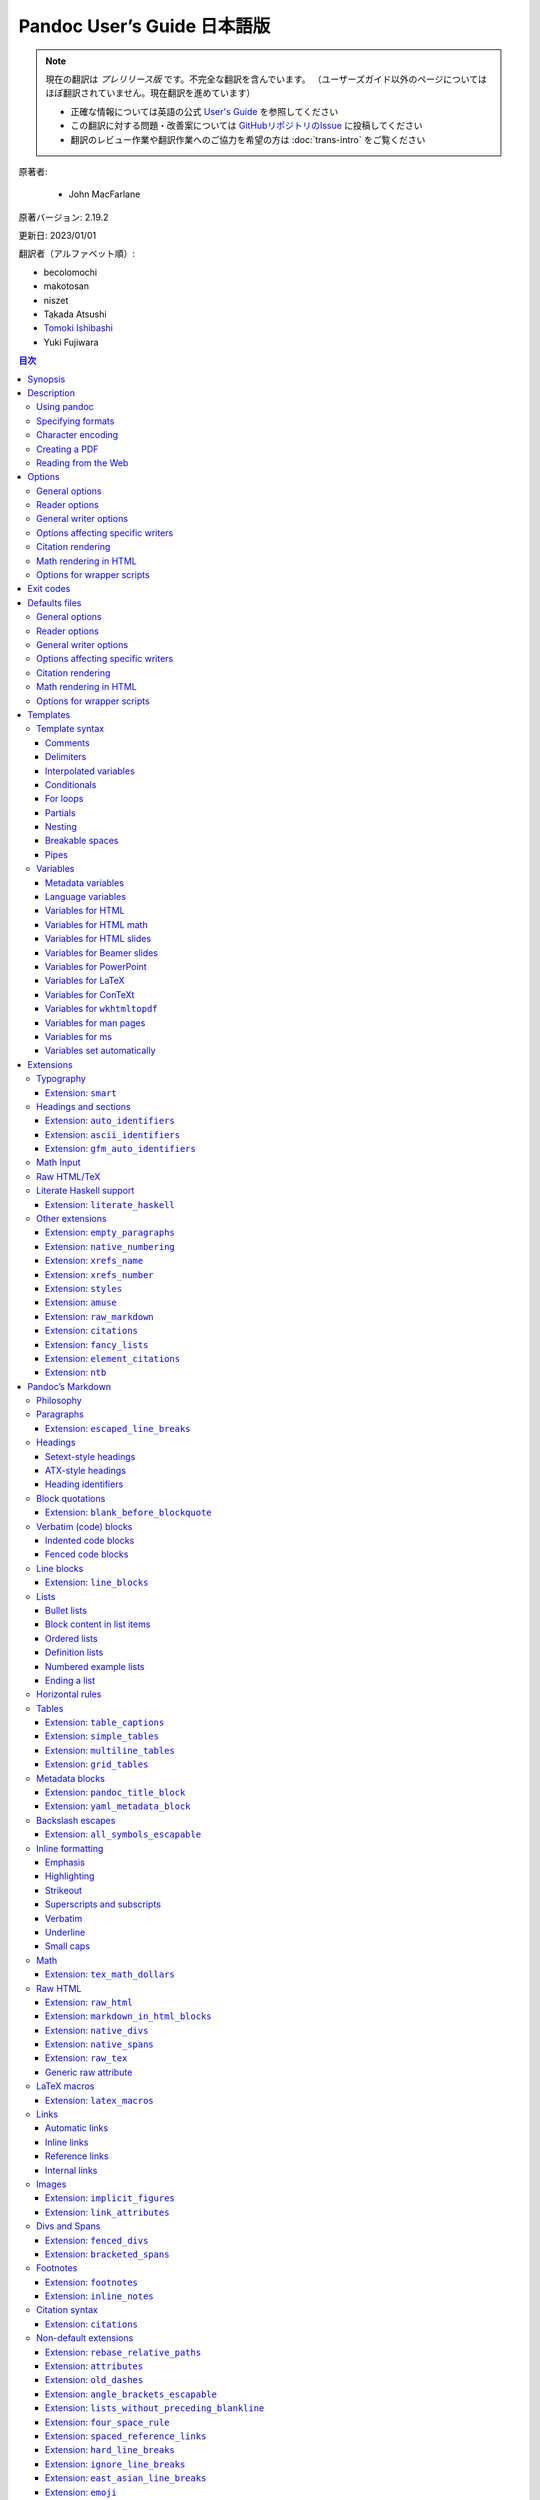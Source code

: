 
===========================================================
Pandoc User’s Guide 日本語版
===========================================================

.. note::

   現在の翻訳は *プレリリース版* です。不完全な翻訳を含んでいます。
   （ユーザーズガイド以外のページについてはほぼ翻訳されていません。現在翻訳を進めています）

   * 正確な情報については英語の公式 `User's Guide <https://pandoc.org/MANUAL.html>`_ を参照してください
   * この翻訳に対する問題・改善案については `GitHubリポジトリのIssue <https://github.com/pandoc-jp/pandoc-doc-ja/issues>`_ に投稿してください
   * 翻訳のレビュー作業や翻訳作業へのご協力を希望の方は :doc:`trans-intro` をご覧ください

原著者:

   * John MacFarlane

原著バージョン: 2.19.2

更新日: 2023/01/01

翻訳者（アルファベット順）:

* becolomochi
* makotosan
* niszet
* Takada Atsushi
* `Tomoki Ishibashi <https://ishibaki.github.io>`_
* Yuki Fujiwara

.. contents:: 目次
   :depth: 3

Synopsis
========

``pandoc`` [*options*] [*input-file*]…

Description
===========

Pandoc is a `Haskell`_ library for converting from one markup format to
another, and a command-line tool that uses this library.

Pandoc can convert between numerous markup and word processing formats,
including, but not limited to, various flavors of `Markdown`_, `HTML`_,
`LaTeX`_ and `Word docx`_. For the full lists of input and output
formats, see the ``--from`` and ``--to`` `options below`_. Pandoc can
also produce `PDF`_ output: see `creating a PDF`_, below.

Pandoc’s enhanced version of Markdown includes syntax for `tables`_,
`definition lists`_, `metadata blocks`_, `footnotes`_, `citations`_,
`math`_, and much more. See below under `Pandoc’s Markdown`_.

Pandoc has a modular design: it consists of a set of readers, which
parse text in a given format and produce a native representation of the
document (an *abstract syntax tree* or AST), and a set of writers, which
convert this native representation into a target format. Thus, adding an
input or output format requires only adding a reader or writer. Users
can also run custom `pandoc filters`_ to modify the intermediate AST.

Because pandoc’s intermediate representation of a document is less
expressive than many of the formats it converts between, one should not
expect perfect conversions between every format and every other. Pandoc
attempts to preserve the structural elements of a document, but not
formatting details such as margin size. And some document elements, such
as complex tables, may not fit into pandoc’s simple document model.
While conversions from pandoc’s Markdown to all formats aspire to be
perfect, conversions from formats more expressive than pandoc’s Markdown
can be expected to be lossy.

Using pandoc
------------

If no *input-files* are specified, input is read from *stdin*. Output
goes to *stdout* by default. For output to a file, use the ``-o``
option:

::

   pandoc -o output.html input.txt

By default, pandoc produces a document fragment. To produce a standalone
document (e.g. a valid HTML file including ``<head>`` and ``<body>``),
use the ``-s`` or ``--standalone`` flag:

::

   pandoc -s -o output.html input.txt

For more information on how standalone documents are produced, see
`Templates`_ below.

If multiple input files are given, pandoc will concatenate them all
(with blank lines between them) before parsing. (Use ``--file-scope`` to
parse files individually.)

Specifying formats
------------------

The format of the input and output can be specified explicitly using
command-line options. The input format can be specified using the
``-f/--from`` option, the output format using the ``-t/--to`` option.
Thus, to convert ``hello.txt`` from Markdown to LaTeX, you could type:

::

   pandoc -f markdown -t latex hello.txt

To convert ``hello.html`` from HTML to Markdown:

::

   pandoc -f html -t markdown hello.html

Supported input and output formats are listed below under `Options`_
(see ``-f`` for input formats and ``-t`` for output formats). You can
also use ``pandoc --list-input-formats`` and
``pandoc --list-output-formats`` to print lists of supported formats.

If the input or output format is not specified explicitly, pandoc will
attempt to guess it from the extensions of the filenames. Thus, for
example,

::

   pandoc -o hello.tex hello.txt

will convert ``hello.txt`` from Markdown to LaTeX. If no output file is
specified (so that output goes to *stdout*), or if the output file’s
extension is unknown, the output format will default to HTML. If no
input file is specified (so that input comes from *stdin*), or if the
input files’ extensions are unknown, the input format will be assumed to
be Markdown.

Character encoding
------------------

Pandoc uses the UTF-8 character encoding for both input and output. If
your local character encoding is not UTF-8, you should pipe input and
output through |iconv|_:

::

   iconv -t utf-8 input.txt | pandoc | iconv -f utf-8

Note that in some output formats (such as HTML, LaTeX, ConTeXt, RTF,
OPML, DocBook, and Texinfo), information about the character encoding is
included in the document header, which will only be included if you use
the ``-s/--standalone`` option.

Creating a PDF
--------------

To produce a PDF, specify an output file with a ``.pdf`` extension:

::

   pandoc test.txt -o test.pdf

By default, pandoc will use LaTeX to create the PDF, which requires that
a LaTeX engine be installed (see ``--pdf-engine`` below). Alternatively,
pandoc can use ConTeXt, roff ms, or HTML as an intermediate format. To
do this, specify an output file with a ``.pdf`` extension, as before,
but add the ``--pdf-engine`` option or ``-t context``, ``-t html``, or
``-t ms`` to the command line. The tool used to generate the PDF from
the intermediate format may be specified using ``--pdf-engine``.

You can control the PDF style using variables, depending on the
intermediate format used: see `variables for LaTeX`_, `variables for
ConTeXt`_, `variables for ``wkhtmltopdf```_, `variables for ms`_. When
HTML is used as an intermediate format, the output can be styled using
``--css``.

To debug the PDF creation, it can be useful to look at the intermediate
representation: instead of ``-o test.pdf``, use for example
``-s -o test.tex`` to output the generated LaTeX. You can then test it
with ``pdflatex test.tex``.

When using LaTeX, the following packages need to be available (they are
included with all recent versions of `TeX Live`_): |amsfonts|_,
|amsmath|_, |lm|_, |unicode-math|_, |iftex|_,
|listings|_ (if the ``--listings`` option is used), |fancyvrb|_,
|longtable|_, |booktabs|_, |graphicx|_ (if the document
contains images), |hyperref|_, |xcolor|_, |ulem|_,
|geometry|_ (with the ``geometry`` variable set), |setspace|_
(with ``linestretch``), and |babel|_ (with ``lang``). If
``CJKmainfont`` is set, |xeCJK|_ is needed. The use of ``xelatex``
or ``lualatex`` as the PDF engine requires |fontspec|_. ``lualatex``
uses |selnolig|_. ``xelatex`` uses |bidi|_ (with the ``dir``
variable set). If the ``mathspec`` variable is set, ``xelatex`` will use
|mathspec|_ instead of |unicode-math|_. The |upquote|_ and
|microtype|_ packages are used if available, and |csquotes|_
will be used for `typography`_ if the ``csquotes`` variable or metadata
field is set to a true value. The |natbib|_, |biblatex|_,
|bibtex|_, and |biber|_ packages can optionally be used for
`citation rendering`_. The following packages will be used to improve
output quality if present, but pandoc does not require them to be
present: |upquote|_ (for straight quotes in verbatim environments),
|microtype|_ (for better spacing adjustments), |parskip|_ (for
better inter-paragraph spaces), |xurl|_ (for better line breaks in
URLs), |bookmark|_ (for better PDF bookmarks), and
|footnotehyper|_ or |footnote|_ (to allow footnotes in tables).

Reading from the Web
--------------------

Instead of an input file, an absolute URI may be given. In this case
pandoc will fetch the content using HTTP:

::

   pandoc -f html -t markdown https://www.fsf.org

It is possible to supply a custom User-Agent string or other header when
requesting a document from a URL:

::

   pandoc -f html -t markdown --request-header User-Agent:"Mozilla/5.0" \
     https://www.fsf.org

Options
=======

General options
---------------

``-f`` *FORMAT*, ``-r`` *FORMAT*, ``--from=``\ *FORMAT*, ``--read=``\ *FORMAT*
   Specify input format. *FORMAT* can be:

   .. container::
      :name: input-formats

      -  ``bibtex`` (`BibTeX`_ bibliography)
      -  ``biblatex`` (`BibLaTeX`_ bibliography)
      -  ``commonmark`` (`CommonMark`_ Markdown)
      -  ``commonmark_x`` (`CommonMark`_ Markdown with extensions)
      -  ``creole`` (`Creole 1.0`_)
      -  ``csljson`` (`CSL JSON`_ bibliography)
      -  ``csv`` (`CSV`_ table)
      -  ``tsv`` (`TSV`_ table)
      -  ``docbook`` (`DocBook`_)
      -  ``docx`` (`Word docx`_)
      -  ``dokuwiki`` (`DokuWiki markup`_)
      -  ``endnotexml`` (`EndNote XML bibliography`_)
      -  ``epub`` (`EPUB`_)
      -  ``fb2`` (`FictionBook2`_ e-book)
      -  ``gfm`` (`GitHub-Flavored Markdown`_), or the deprecated and
         less accurate ``markdown_github``; use |markdown_github|_
         only if you need extensions not supported in |gfm|_.
      -  ``haddock`` (`Haddock markup`_)
      -  ``html`` (`HTML`_)
      -  ``ipynb`` (`Jupyter notebook`_)
      -  ``jats`` (`JATS`_ XML)
      -  ``jira`` (`Jira`_/Confluence wiki markup)
      -  ``json`` (JSON version of native AST)
      -  ``latex`` (`LaTeX`_)
      -  ``markdown`` (`Pandoc’s Markdown`_)
      -  ``markdown_mmd`` (`MultiMarkdown`_)
      -  ``markdown_phpextra`` (`PHP Markdown Extra`_)
      -  ``markdown_strict`` (original unextended `Markdown`_)
      -  ``mediawiki`` (`MediaWiki markup`_)
      -  ``man`` (`roff man`_)
      -  ``muse`` (`Muse`_)
      -  ``native`` (native Haskell)
      -  ``odt`` (`ODT`_)
      -  ``opml`` (`OPML`_)
      -  ``org`` (`Emacs Org mode`_)
      -  ``ris`` (`RIS`_ bibliography)
      -  ``rtf`` (`Rich Text Format`_)
      -  ``rst`` (`reStructuredText`_)
      -  ``t2t`` (`txt2tags`_)
      -  ``textile`` (`Textile`_)
      -  ``tikiwiki`` (`TikiWiki markup`_)
      -  ``twiki`` (`TWiki markup`_)
      -  ``vimwiki`` (`Vimwiki`_)
      -  the path of a custom Lua reader, see `Custom readers and
         writers`_ below

   Extensions can be individually enabled or disabled by appending
   ``+EXTENSION`` or ``-EXTENSION`` to the format name. See
   `Extensions`_ below, for a list of extensions and their names. See
   ``--list-input-formats`` and ``--list-extensions``, below.

``-t`` *FORMAT*, ``-w`` *FORMAT*, ``--to=``\ *FORMAT*, ``--write=``\ *FORMAT*
   Specify output format. *FORMAT* can be:

   .. container::
      :name: output-formats

      -  ``asciidoc`` (`AsciiDoc`_) or ``asciidoctor`` (`AsciiDoctor`_)
      -  ``beamer`` (`LaTeX beamer`_ slide show)
      -  ``bibtex`` (`BibTeX`_ bibliography)
      -  ``biblatex`` (`BibLaTeX`_ bibliography)
      -  ``commonmark`` (`CommonMark`_ Markdown)
      -  ``commonmark_x`` (`CommonMark`_ Markdown with extensions)
      -  ``context`` (`ConTeXt`_)
      -  ``csljson`` (`CSL JSON`_ bibliography)
      -  ``docbook`` or ``docbook4`` (`DocBook`_ 4)
      -  ``docbook5`` (DocBook 5)
      -  ``docx`` (`Word docx`_)
      -  ``dokuwiki`` (`DokuWiki markup`_)
      -  ``epub`` or ``epub3`` (`EPUB`_ v3 book)
      -  ``epub2`` (EPUB v2)
      -  ``fb2`` (`FictionBook2`_ e-book)
      -  ``gfm`` (`GitHub-Flavored Markdown`_), or the deprecated and
         less accurate ``markdown_github``; use |markdown_github|_
         only if you need extensions not supported in |gfm|_.
      -  ``haddock`` (`Haddock markup`_)
      -  ``html`` or ``html5`` (`HTML`_, i.e. `HTML5`_/XHTML `polyglot
         markup`_)
      -  ``html4`` (`XHTML`_ 1.0 Transitional)
      -  ``icml`` (`InDesign ICML`_)
      -  ``ipynb`` (`Jupyter notebook`_)
      -  ``jats_archiving`` (`JATS`_ XML, Archiving and Interchange Tag
         Set)
      -  ``jats_articleauthoring`` (`JATS`_ XML, Article Authoring Tag
         Set)
      -  ``jats_publishing`` (`JATS`_ XML, Journal Publishing Tag Set)
      -  ``jats`` (alias for ``jats_archiving``)
      -  ``jira`` (`Jira`_/Confluence wiki markup)
      -  ``json`` (JSON version of native AST)
      -  ``latex`` (`LaTeX`_)
      -  ``man`` (`roff man`_)
      -  ``markdown`` (`Pandoc’s Markdown`_)
      -  ``markdown_mmd`` (`MultiMarkdown`_)
      -  ``markdown_phpextra`` (`PHP Markdown Extra`_)
      -  ``markdown_strict`` (original unextended `Markdown`_)
      -  ``markua`` (`Markua`_)
      -  ``mediawiki`` (`MediaWiki markup`_)
      -  ``ms`` (`roff ms`_)
      -  ``muse`` (`Muse`_)
      -  ``native`` (native Haskell)
      -  ``odt`` (`OpenOffice text document`_)
      -  ``opml`` (`OPML`_)
      -  ``opendocument`` (`OpenDocument`_)
      -  ``org`` (`Emacs Org mode`_)
      -  ``pdf`` (`PDF`_)
      -  ``plain`` (plain text)
      -  ``pptx`` (`PowerPoint`_ slide show)
      -  ``rst`` (`reStructuredText`_)
      -  ``rtf`` (`Rich Text Format`_)
      -  ``texinfo`` (`GNU Texinfo`_)
      -  ``textile`` (`Textile`_)
      -  ``slideous`` (`Slideous`_ HTML and JavaScript slide show)
      -  ``slidy`` (`Slidy`_ HTML and JavaScript slide show)
      -  ``dzslides`` (`DZSlides`_ HTML5 + JavaScript slide show)
      -  ``revealjs`` (`reveal.js`_ HTML5 + JavaScript slide show)
      -  ``s5`` (`S5`_ HTML and JavaScript slide show)
      -  ``tei`` (`TEI Simple`_)
      -  ``xwiki`` (`XWiki markup`_)
      -  ``zimwiki`` (`ZimWiki markup`_)
      -  the path of a custom Lua writer, see `Custom readers and
         writers`_ below

   Note that ``odt``, ``docx``, ``epub``, and ``pdf`` output will not be
   directed to *stdout* unless forced with ``-o -``.

   Extensions can be individually enabled or disabled by appending
   ``+EXTENSION`` or ``-EXTENSION`` to the format name. See
   `Extensions`_ below, for a list of extensions and their names. See
   ``--list-output-formats`` and ``--list-extensions``, below.

``-o`` *FILE*, ``--output=``\ *FILE*
   Write output to *FILE* instead of *stdout*. If *FILE* is ``-``,
   output will go to *stdout*, even if a non-textual format (``docx``,
   ``odt``, ``epub2``, ``epub3``) is specified.

``--data-dir=``\ *DIRECTORY*
   Specify the user data directory to search for pandoc data files. If
   this option is not specified, the default user data directory will be
   used. On \*nix and macOS systems this will be the ``pandoc``
   subdirectory of the XDG data directory (by default,
   ``$HOME/.local/share``, overridable by setting the ``XDG_DATA_HOME``
   environment variable). If that directory does not exist and
   ``$HOME/.pandoc`` exists, it will be used (for backwards
   compatibility). On Windows the default user data directory is
   ``C:\Users\USERNAME\AppData\Roaming\pandoc``. You can find the
   default user data directory on your system by looking at the output
   of ``pandoc --version``. Data files placed in this directory (for
   example, ``reference.odt``, ``reference.docx``, ``epub.css``,
   ``templates``) will override pandoc’s normal defaults.

``-d`` *FILE*, ``--defaults=``\ *FILE*
   Specify a set of default option settings. *FILE* is a YAML file whose
   fields correspond to command-line option settings. All options for
   document conversion, including input and output files, can be set
   using a defaults file. The file will be searched for first in the
   working directory, and then in the ``defaults`` subdirectory of the
   user data directory (see ``--data-dir``). The ``.yaml`` extension may
   be omitted. See the section `Defaults files`_ for more information on
   the file format. Settings from the defaults file may be overridden or
   extended by subsequent options on the command line.

``--bash-completion``
   Generate a bash completion script. To enable bash completion with
   pandoc, add this to your ``.bashrc``:

   ::

      eval "$(pandoc --bash-completion)"

``--verbose``
   Give verbose debugging output.

``--quiet``
   Suppress warning messages.

``--fail-if-warnings``
   Exit with error status if there are any warnings.

``--log=``\ *FILE*
   Write log messages in machine-readable JSON format to *FILE*. All
   messages above DEBUG level will be written, regardless of verbosity
   settings (``--verbose``, ``--quiet``).

``--list-input-formats``
   List supported input formats, one per line.

``--list-output-formats``
   List supported output formats, one per line.

``--list-extensions``\ [``=``\ *FORMAT*]
   List supported extensions for *FORMAT*, one per line, preceded by a
   ``+`` or ``-`` indicating whether it is enabled by default in
   *FORMAT*. If *FORMAT* is not specified, defaults for pandoc’s
   Markdown are given.

``--list-highlight-languages``
   List supported languages for syntax highlighting, one per line.

``--list-highlight-styles``
   List supported styles for syntax highlighting, one per line. See
   ``--highlight-style``.

``-v``, ``--version``
   Print version.

``-h``, ``--help``
   Show usage message.

Reader options
--------------

``--shift-heading-level-by=``\ *NUMBER*
   Shift heading levels by a positive or negative integer. For example,
   with ``--shift-heading-level-by=-1``, level 2 headings become level 1
   headings, and level 3 headings become level 2 headings. Headings
   cannot have a level less than 1, so a heading that would be shifted
   below level 1 becomes a regular paragraph. Exception: with a shift of
   -N, a level-N heading at the beginning of the document replaces the
   metadata title. ``--shift-heading-level-by=-1`` is a good choice when
   converting HTML or Markdown documents that use an initial level-1
   heading for the document title and level-2+ headings for sections.
   ``--shift-heading-level-by=1`` may be a good choice for converting
   Markdown documents that use level-1 headings for sections to HTML,
   since pandoc uses a level-1 heading to render the document title.

``--base-header-level=``\ *NUMBER*
   *Deprecated. Use ``--shift-heading-level-by``\ =X instead, where X =
   NUMBER - 1.* Specify the base level for headings (defaults to 1).

``--strip-empty-paragraphs``
   *Deprecated. Use the ``+empty_paragraphs`` extension instead.* Ignore
   paragraphs with no content. This option is useful for converting word
   processing documents where users have used empty paragraphs to create
   inter-paragraph space.

``--indented-code-classes=``\ *CLASSES*
   Specify classes to use for indented code blocks–for example,
   ``perl,numberLines`` or ``haskell``. Multiple classes may be
   separated by spaces or commas.

``--default-image-extension=``\ *EXTENSION*
   Specify a default extension to use when image paths/URLs have no
   extension. This allows you to use the same source for formats that
   require different kinds of images. Currently this option only affects
   the Markdown and LaTeX readers.

``--file-scope``
   Parse each file individually before combining for multifile
   documents. This will allow footnotes in different files with the same
   identifiers to work as expected. If this option is set, footnotes and
   links will not work across files. Reading binary files (docx, odt,
   epub) implies ``--file-scope``.

``-F`` *PROGRAM*, ``--filter=``\ *PROGRAM*
   Specify an executable to be used as a filter transforming the pandoc
   AST after the input is parsed and before the output is written. The
   executable should read JSON from stdin and write JSON to stdout. The
   JSON must be formatted like pandoc’s own JSON input and output. The
   name of the output format will be passed to the filter as the first
   argument. Hence,

   ::

      pandoc --filter ./caps.py -t latex

   is equivalent to

   ::

      pandoc -t json | ./caps.py latex | pandoc -f json -t latex

   The latter form may be useful for debugging filters.

   Filters may be written in any language. ``Text.Pandoc.JSON`` exports
   ``toJSONFilter`` to facilitate writing filters in Haskell. Those who
   would prefer to write filters in python can use the module
   |pandocfilters|_, installable from PyPI. There are also pandoc
   filter libraries in `PHP`_, `perl`_, and `JavaScript/node.js`_.

   In order of preference, pandoc will look for filters in

   1. a specified full or relative path (executable or non-executable),

   2. ``$DATADIR/filters`` (executable or non-executable) where
      ``$DATADIR`` is the user data directory (see ``--data-dir``,
      above),

   3. ``$PATH`` (executable only).

   Filters, Lua-filters, and citeproc processing are applied in the
   order specified on the command line.

``-L`` *SCRIPT*, ``--lua-filter=``\ *SCRIPT*
   Transform the document in a similar fashion as JSON filters (see
   ``--filter``), but use pandoc’s built-in Lua filtering system. The
   given Lua script is expected to return a list of Lua filters which
   will be applied in order. Each Lua filter must contain
   element-transforming functions indexed by the name of the AST element
   on which the filter function should be applied.

   The ``pandoc`` Lua module provides helper functions for element
   creation. It is always loaded into the script’s Lua environment.

   See the `Lua filters documentation`_ for further details.

   In order of preference, pandoc will look for Lua filters in

   1. a specified full or relative path,

   2. ``$DATADIR/filters`` where ``$DATADIR`` is the user data directory
      (see ``--data-dir``, above).

   Filters, Lua filters, and citeproc processing are applied in the
   order specified on the command line.

``-M`` *KEY*\ [``=``\ *VAL*], ``--metadata=``\ *KEY*\ [``:``\ *VAL*]
   Set the metadata field *KEY* to the value *VAL*. A value specified on
   the command line overrides a value specified in the document using
   `YAML metadata blocks`_. Values will be parsed as YAML boolean or
   string values. If no value is specified, the value will be treated as
   Boolean true. Like ``--variable``, ``--metadata`` causes template
   variables to be set. But unlike ``--variable``, ``--metadata``
   affects the metadata of the underlying document (which is accessible
   from filters and may be printed in some output formats) and metadata
   values will be escaped when inserted into the template.

``--metadata-file=``\ *FILE*
   Read metadata from the supplied YAML (or JSON) file. This option can
   be used with every input format, but string scalars in the YAML file
   will always be parsed as Markdown. (If the input format is Markdown
   or a Markdown variant, then the same variant will be used to parse
   the metadata file; if it is a non-Markdown format, pandoc’s default
   Markdown extensions will be used.) This option can be used repeatedly
   to include multiple metadata files; values in files specified later
   on the command line will be preferred over those specified in earlier
   files. Metadata values specified inside the document, or by using
   ``-M``, overwrite values specified with this option. The file will be
   searched for first in the working directory, and then in the
   ``metadata`` subdirectory of the user data directory (see
   ``--data-dir``).

``-p``, ``--preserve-tabs``
   Preserve tabs instead of converting them to spaces. (By default,
   pandoc converts tabs to spaces before parsing its input.) Note that
   this will only affect tabs in literal code spans and code blocks.
   Tabs in regular text are always treated as spaces.

``--tab-stop=``\ *NUMBER*
   Specify the number of spaces per tab (default is 4).

``--track-changes=accept``\ \|\ ``reject``\ \|\ ``all``
   Specifies what to do with insertions, deletions, and comments
   produced by the MS Word “Track Changes” feature. ``accept`` (the
   default) processes all the insertions and deletions. ``reject``
   ignores them. Both ``accept`` and ``reject`` ignore comments. ``all``
   includes all insertions, deletions, and comments, wrapped in spans
   with ``insertion``, ``deletion``, ``comment-start``, and
   ``comment-end`` classes, respectively. The author and time of change
   is included. ``all`` is useful for scripting: only accepting changes
   from a certain reviewer, say, or before a certain date. If a
   paragraph is inserted or deleted, ``track-changes=all`` produces a
   span with the class ``paragraph-insertion``/``paragraph-deletion``
   before the affected paragraph break. This option only affects the
   docx reader.

``--extract-media=``\ *DIR*
   Extract images and other media contained in or linked from the source
   document to the path *DIR*, creating it if necessary, and adjust the
   images references in the document so they point to the extracted
   files. Media are downloaded, read from the file system, or extracted
   from a binary container (e.g. docx), as needed. The original file
   paths are used if they are relative paths not containing ``..``.
   Otherwise filenames are constructed from the SHA1 hash of the
   contents.

``--abbreviations=``\ *FILE*
   Specifies a custom abbreviations file, with abbreviations one to a
   line. If this option is not specified, pandoc will read the data file
   ``abbreviations`` from the user data directory or fall back on a
   system default. To see the system default, use
   ``pandoc --print-default-data-file=abbreviations``. The only use
   pandoc makes of this list is in the Markdown reader. Strings found in
   this list will be followed by a nonbreaking space, and the period
   will not produce sentence-ending space in formats like LaTeX. The
   strings may not contain spaces.

``--trace``
   Print diagnostic output tracing parser progress to stderr. This
   option is intended for use by developers in diagnosing performance
   issues.

General writer options
----------------------

``-s``, ``--standalone``
   Produce output with an appropriate header and footer (e.g. a
   standalone HTML, LaTeX, TEI, or RTF file, not a fragment). This
   option is set automatically for ``pdf``, ``epub``, ``epub3``,
   ``fb2``, ``docx``, and ``odt`` output. For ``native`` output, this
   option causes metadata to be included; otherwise, metadata is
   suppressed.

``--template=``\ *FILE*\ \|\ *URL*
   Use the specified file as a custom template for the generated
   document. Implies ``--standalone``. See `Templates`_, below, for a
   description of template syntax. If no extension is specified, an
   extension corresponding to the writer will be added, so that
   ``--template=special`` looks for ``special.html`` for HTML output. If
   the template is not found, pandoc will search for it in the
   ``templates`` subdirectory of the user data directory (see
   ``--data-dir``). If this option is not used, a default template
   appropriate for the output format will be used (see
   ``-D/--print-default-template``).

``-V`` *KEY*\ [``=``\ *VAL*], ``--variable=``\ *KEY*\ [``:``\ *VAL*]
   Set the template variable *KEY* to the value *VAL* when rendering the
   document in standalone mode. If no *VAL* is specified, the key will
   be given the value ``true``.

``--sandbox``
   Run pandoc in a sandbox, limiting IO operations in readers and
   writers to reading the files specified on the command line. Note that
   this option does not limit IO operations by filters or in the
   production of PDF documents. But it does offer security against, for
   example, disclosure of files through the use of ``include``
   directives. Anyone using pandoc on untrusted user input should use
   this option.

   Note: some readers and writers (e.g., ``docx``) need access to data
   files. If these are stored on the file system, then pandoc will not
   be able to find them when run in ``--sandbox`` mode and will raise an
   error. For these applications, we recommend using a pandoc binary
   compiled with the ``embed_data_files`` option, which causes the data
   files to be baked into the binary instead of being stored on the file
   system.

``-D`` *FORMAT*, ``--print-default-template=``\ *FORMAT*
   Print the system default template for an output *FORMAT*. (See ``-t``
   for a list of possible *FORMAT*\ s.) Templates in the user data
   directory are ignored. This option may be used with
   ``-o``/``--output`` to redirect output to a file, but
   ``-o``/``--output`` must come before ``--print-default-template`` on
   the command line.

   Note that some of the default templates use partials, for example
   ``styles.html``. To print the partials, use
   ``--print-default-data-file``: for example,
   ``--print-default-data-file=templates/styles.html``.

``--print-default-data-file=``\ *FILE*
   Print a system default data file. Files in the user data directory
   are ignored. This option may be used with ``-o``/``--output`` to
   redirect output to a file, but ``-o``/``--output`` must come before
   ``--print-default-data-file`` on the command line.

``--eol=crlf``\ \|\ ``lf``\ \|\ ``native``
   Manually specify line endings: ``crlf`` (Windows), ``lf``
   (macOS/Linux/UNIX), or ``native`` (line endings appropriate to the OS
   on which pandoc is being run). The default is ``native``.

``--dpi``\ =\ *NUMBER*
   Specify the default dpi (dots per inch) value for conversion from
   pixels to inch/centimeters and vice versa. (Technically, the correct
   term would be ppi: pixels per inch.) The default is 96dpi. When
   images contain information about dpi internally, the encoded value is
   used instead of the default specified by this option.

``--wrap=auto``\ \|\ ``none``\ \|\ ``preserve``
   Determine how text is wrapped in the output (the source code, not the
   rendered version). With ``auto`` (the default), pandoc will attempt
   to wrap lines to the column width specified by ``--columns`` (default
   72). With ``none``, pandoc will not wrap lines at all. With
   ``preserve``, pandoc will attempt to preserve the wrapping from the
   source document (that is, where there are nonsemantic newlines in the
   source, there will be nonsemantic newlines in the output as well). In
   ``ipynb`` output, this option affects wrapping of the contents of
   markdown cells.

``--columns=``\ *NUMBER*
   Specify length of lines in characters. This affects text wrapping in
   the generated source code (see ``--wrap``). It also affects
   calculation of column widths for plain text tables (see `Tables`_
   below).

``--toc``, ``--table-of-contents``
   Include an automatically generated table of contents (or, in the case
   of ``latex``, ``context``, ``docx``, ``odt``, ``opendocument``,
   ``rst``, or ``ms``, an instruction to create one) in the output
   document. This option has no effect unless ``-s/--standalone`` is
   used, and it has no effect on ``man``, ``docbook4``, ``docbook5``, or
   ``jats`` output.

   Note that if you are producing a PDF via ``ms``, the table of
   contents will appear at the beginning of the document, before the
   title. If you would prefer it to be at the end of the document, use
   the option ``--pdf-engine-opt=--no-toc-relocation``.

``--toc-depth=``\ *NUMBER*
   Specify the number of section levels to include in the table of
   contents. The default is 3 (which means that level-1, 2, and 3
   headings will be listed in the contents).

``--strip-comments``
   Strip out HTML comments in the Markdown or Textile source, rather
   than passing them on to Markdown, Textile or HTML output as raw HTML.
   This does not apply to HTML comments inside raw HTML blocks when the
   ``markdown_in_html_blocks`` extension is not set.

``--no-highlight``
   Disables syntax highlighting for code blocks and inlines, even when a
   language attribute is given.

``--highlight-style=``\ *STYLE*\ \|\ *FILE*
   Specifies the coloring style to be used in highlighted source code.
   Options are ``pygments`` (the default), ``kate``, ``monochrome``,
   ``breezeDark``, ``espresso``, ``zenburn``, ``haddock``, and
   ``tango``. For more information on syntax highlighting in pandoc, see
   `Syntax highlighting`_, below. See also ``--list-highlight-styles``.

   Instead of a *STYLE* name, a JSON file with extension ``.theme`` may
   be supplied. This will be parsed as a KDE syntax highlighting theme
   and (if valid) used as the highlighting style.

   To generate the JSON version of an existing style, use
   ``--print-highlight-style``.

``--print-highlight-style=``\ *STYLE*\ \|\ *FILE*
   Prints a JSON version of a highlighting style, which can be modified,
   saved with a ``.theme`` extension, and used with
   ``--highlight-style``. This option may be used with
   ``-o``/``--output`` to redirect output to a file, but
   ``-o``/``--output`` must come before ``--print-highlight-style`` on
   the command line.

``--syntax-definition=``\ *FILE*
   Instructs pandoc to load a KDE XML syntax definition file, which will
   be used for syntax highlighting of appropriately marked code blocks.
   This can be used to add support for new languages or to use altered
   syntax definitions for existing languages. This option may be
   repeated to add multiple syntax definitions.

``-H`` *FILE*, ``--include-in-header=``\ *FILE*\ \|\ *URL*
   Include contents of *FILE*, verbatim, at the end of the header. This
   can be used, for example, to include special CSS or JavaScript in
   HTML documents. This option can be used repeatedly to include
   multiple files in the header. They will be included in the order
   specified. Implies ``--standalone``.

``-B`` *FILE*, ``--include-before-body=``\ *FILE*\ \|\ *URL*
   Include contents of *FILE*, verbatim, at the beginning of the
   document body (e.g. after the ``<body>`` tag in HTML, or the
   ``\begin{document}`` command in LaTeX). This can be used to include
   navigation bars or banners in HTML documents. This option can be used
   repeatedly to include multiple files. They will be included in the
   order specified. Implies ``--standalone``.

``-A`` *FILE*, ``--include-after-body=``\ *FILE*\ \|\ *URL*
   Include contents of *FILE*, verbatim, at the end of the document body
   (before the ``</body>`` tag in HTML, or the ``\end{document}``
   command in LaTeX). This option can be used repeatedly to include
   multiple files. They will be included in the order specified. Implies
   ``--standalone``.

``--resource-path=``\ *SEARCHPATH*
   List of paths to search for images and other resources. The paths
   should be separated by ``:`` on Linux, UNIX, and macOS systems, and
   by ``;`` on Windows. If ``--resource-path`` is not specified, the
   default resource path is the working directory. Note that, if
   ``--resource-path`` is specified, the working directory must be
   explicitly listed or it will not be searched. For example:
   ``--resource-path=.:test`` will search the working directory and the
   ``test`` subdirectory, in that order. This option can be used
   repeatedly. Search path components that come later on the command
   line will be searched before those that come earlier, so
   ``--resource-path foo:bar --resource-path baz:bim`` is equivalent to
   ``--resource-path baz:bim:foo:bar``.

``--request-header=``\ *NAME*\ ``:``\ *VAL*
   Set the request header *NAME* to the value *VAL* when making HTTP
   requests (for example, when a URL is given on the command line, or
   when resources used in a document must be downloaded). If you’re
   behind a proxy, you also need to set the environment variable
   ``http_proxy`` to ``http://...``.

``--no-check-certificate``
   Disable the certificate verification to allow access to unsecure HTTP
   resources (for example when the certificate is no longer valid or
   self signed).

Options affecting specific writers
----------------------------------

``--self-contained``
   *Deprecated synonym for ``--embed-resources --standalone``.*

``--embed-resources``
   Produce a standalone HTML file with no external dependencies, using
   ``data:`` URIs to incorporate the contents of linked scripts,
   stylesheets, images, and videos. The resulting file should be
   “self-contained,” in the sense that it needs no external files and no
   net access to be displayed properly by a browser. This option works
   only with HTML output formats, including ``html4``, ``html5``,
   ``html+lhs``, ``html5+lhs``, ``s5``, ``slidy``, ``slideous``,
   ``dzslides``, and ``revealjs``. Scripts, images, and stylesheets at
   absolute URLs will be downloaded; those at relative URLs will be
   sought relative to the working directory (if the first source file is
   local) or relative to the base URL (if the first source file is
   remote). Elements with the attribute ``data-external="1"`` will be
   left alone; the documents they link to will not be incorporated in
   the document. Limitation: resources that are loaded dynamically
   through JavaScript cannot be incorporated; as a result, some advanced
   features (e.g. zoom or speaker notes) may not work in an offline
   “self-contained” ``reveal.js`` slide show.

``--html-q-tags``
   Use ``<q>`` tags for quotes in HTML. (This option only has an effect
   if the ``smart`` extension is enabled for the input format used.)

``--ascii``
   Use only ASCII characters in output. Currently supported for XML and
   HTML formats (which use entities instead of UTF-8 when this option is
   selected), CommonMark, gfm, and Markdown (which use entities), roff
   ms (which use hexadecimal escapes), and to a limited degree LaTeX
   (which uses standard commands for accented characters when possible).
   roff man output uses ASCII by default.

``--reference-links``
   Use reference-style links, rather than inline links, in writing
   Markdown or reStructuredText. By default inline links are used. The
   placement of link references is affected by the
   ``--reference-location`` option.

``--reference-location=block``\ \|\ ``section``\ \|\ ``document``
   Specify whether footnotes (and references, if ``reference-links`` is
   set) are placed at the end of the current (top-level) block, the
   current section, or the document. The default is ``document``.
   Currently this option only affects the ``markdown``, ``muse``,
   ``html``, ``epub``, ``slidy``, ``s5``, ``slideous``, ``dzslides``,
   and ``revealjs`` writers.

``--markdown-headings=setext``\ \|\ ``atx``
   Specify whether to use ATX-style (``#``-prefixed) or Setext-style
   (underlined) headings for level 1 and 2 headings in Markdown output.
   (The default is ``atx``.) ATX-style headings are always used for
   levels 3+. This option also affects Markdown cells in ``ipynb``
   output.

``--atx-headers``
   *Deprecated synonym for ``--markdown-headings=atx``.*

``--top-level-division=default``\ \|\ ``section``\ \|\ ``chapter``\ \|\ ``part``
   Treat top-level headings as the given division type in LaTeX,
   ConTeXt, DocBook, and TEI output. The hierarchy order is part,
   chapter, then section; all headings are shifted such that the
   top-level heading becomes the specified type. The default behavior is
   to determine the best division type via heuristics: unless other
   conditions apply, ``section`` is chosen. When the ``documentclass``
   variable is set to ``report``, ``book``, or ``memoir`` (unless the
   ``article`` option is specified), ``chapter`` is implied as the
   setting for this option. If ``beamer`` is the output format,
   specifying either ``chapter`` or ``part`` will cause top-level
   headings to become ``\part{..}``, while second-level headings remain
   as their default type.

``-N``, ``--number-sections``
   Number section headings in LaTeX, ConTeXt, HTML, Docx, ms, or EPUB
   output. By default, sections are not numbered. Sections with class
   ``unnumbered`` will never be numbered, even if ``--number-sections``
   is specified.

``--number-offset=``\ *NUMBER*\ [``,``\ *NUMBER*\ ``,``\ *…*]
   Offset for section headings in HTML output (ignored in other output
   formats). The first number is added to the section number for
   top-level headings, the second for second-level headings, and so on.
   So, for example, if you want the first top-level heading in your
   document to be numbered “6”, specify ``--number-offset=5``. If your
   document starts with a level-2 heading which you want to be numbered
   “1.5”, specify ``--number-offset=1,4``. Offsets are 0 by default.
   Implies ``--number-sections``.

``--listings``
   Use the |listings|_ package for LaTeX code blocks. The package
   does not support multi-byte encoding for source code. To handle UTF-8
   you would need to use a custom template. This issue is fully
   documented here: `Encoding issue with the listings package`_.

``-i``, ``--incremental``
   Make list items in slide shows display incrementally (one by one).
   The default is for lists to be displayed all at once.

``--slide-level=``\ *NUMBER*
   Specifies that headings with the specified level create slides (for
   ``beamer``, ``s5``, ``slidy``, ``slideous``, ``dzslides``). Headings
   above this level in the hierarchy are used to divide the slide show
   into sections; headings below this level create subheads within a
   slide. Valid values are 0-6. If a slide level of 0 is specified,
   slides will not be split automatically on headings, and horizontal
   rules must be used to indicate slide boundaries. If a slide level is
   not specified explicitly, the slide level will be set automatically
   based on the contents of the document; see `Structuring the slide
   show`_.

``--section-divs``
   Wrap sections in ``<section>`` tags (or ``<div>`` tags for
   ``html4``), and attach identifiers to the enclosing ``<section>`` (or
   ``<div>``) rather than the heading itself. See `Heading
   identifiers`_, below.

``--email-obfuscation=none``\ \|\ ``javascript``\ \|\ ``references``
   Specify a method for obfuscating ``mailto:`` links in HTML documents.
   ``none`` leaves ``mailto:`` links as they are. ``javascript``
   obfuscates them using JavaScript. ``references`` obfuscates them by
   printing their letters as decimal or hexadecimal character
   references. The default is ``none``.

``--id-prefix=``\ *STRING*
   Specify a prefix to be added to all identifiers and internal links in
   HTML and DocBook output, and to footnote numbers in Markdown and
   Haddock output. This is useful for preventing duplicate identifiers
   when generating fragments to be included in other pages.

``-T`` *STRING*, ``--title-prefix=``\ *STRING*
   Specify *STRING* as a prefix at the beginning of the title that
   appears in the HTML header (but not in the title as it appears at the
   beginning of the HTML body). Implies ``--standalone``.

``-c`` *URL*, ``--css=``\ *URL*
   Link to a CSS style sheet. This option can be used repeatedly to
   include multiple files. They will be included in the order specified.

   A stylesheet is required for generating EPUB. If none is provided
   using this option (or the ``css`` or ``stylesheet`` metadata fields),
   pandoc will look for a file ``epub.css`` in the user data directory
   (see ``--data-dir``). If it is not found there, sensible defaults
   will be used.

``--reference-doc=``\ *FILE*
   Use the specified file as a style reference in producing a docx or
   ODT file.

   Docx
      For best results, the reference docx should be a modified version
      of a docx file produced using pandoc. The contents of the
      reference docx are ignored, but its stylesheets and document
      properties (including margins, page size, header, and footer) are
      used in the new docx. If no reference docx is specified on the
      command line, pandoc will look for a file ``reference.docx`` in
      the user data directory (see ``--data-dir``). If this is not found
      either, sensible defaults will be used.

      To produce a custom ``reference.docx``, first get a copy of the
      default ``reference.docx``:
      ``pandoc -o custom-reference.docx --print-default-data-file reference.docx``.
      Then open ``custom-reference.docx`` in Word, modify the styles as
      you wish, and save the file. For best results, do not make changes
      to this file other than modifying the styles used by pandoc:

      Paragraph styles:

      -  Normal
      -  Body Text
      -  First Paragraph
      -  Compact
      -  Title
      -  Subtitle
      -  Author
      -  Date
      -  Abstract
      -  Bibliography
      -  Heading 1
      -  Heading 2
      -  Heading 3
      -  Heading 4
      -  Heading 5
      -  Heading 6
      -  Heading 7
      -  Heading 8
      -  Heading 9
      -  Block Text
      -  Source Code
      -  Footnote Text
      -  Definition Term
      -  Definition
      -  Caption
      -  Table Caption
      -  Image Caption
      -  Figure
      -  Captioned Figure
      -  TOC Heading

      Character styles:

      -  Default Paragraph Font
      -  Body Text Char
      -  Verbatim Char
      -  Footnote Reference
      -  Hyperlink
      -  Section Number

      Table style:

      -  Table

   ODT
      For best results, the reference ODT should be a modified version
      of an ODT produced using pandoc. The contents of the reference ODT
      are ignored, but its stylesheets are used in the new ODT. If no
      reference ODT is specified on the command line, pandoc will look
      for a file ``reference.odt`` in the user data directory (see
      ``--data-dir``). If this is not found either, sensible defaults
      will be used.

      To produce a custom ``reference.odt``, first get a copy of the
      default ``reference.odt``:
      ``pandoc -o custom-reference.odt --print-default-data-file reference.odt``.
      Then open ``custom-reference.odt`` in LibreOffice, modify the
      styles as you wish, and save the file.

   PowerPoint
      Templates included with Microsoft PowerPoint 2013 (either with
      ``.pptx`` or ``.potx`` extension) are known to work, as are most
      templates derived from these.

      The specific requirement is that the template should contain
      layouts with the following names (as seen within PowerPoint):

      -  Title Slide
      -  Title and Content
      -  Section Header
      -  Two Content
      -  Comparison
      -  Content with Caption
      -  Blank

      For each name, the first layout found with that name will be used.
      If no layout is found with one of the names, pandoc will output a
      warning and use the layout with that name from the default
      reference doc instead. (How these layouts are used is described in
      `PowerPoint layout choice`_.)

      All templates included with a recent version of MS PowerPoint will
      fit these criteria. (You can click on ``Layout`` under the
      ``Home`` menu to check.)

      You can also modify the default ``reference.pptx``: first run
      ``pandoc -o custom-reference.pptx --print-default-data-file reference.pptx``,
      and then modify ``custom-reference.pptx`` in MS PowerPoint (pandoc
      will use the layouts with the names listed above).

``--epub-cover-image=``\ *FILE*
   Use the specified image as the EPUB cover. It is recommended that the
   image be less than 1000px in width and height. Note that in a
   Markdown source document you can also specify ``cover-image`` in a
   YAML metadata block (see `EPUB Metadata`_, below).

``--epub-metadata=``\ *FILE*
   Look in the specified XML file for metadata for the EPUB. The file
   should contain a series of `Dublin Core elements`_. For example:

   ::

       <dc:rights>Creative Commons</dc:rights>
       <dc:language>es-AR</dc:language>

   By default, pandoc will include the following metadata elements:
   ``<dc:title>`` (from the document title), ``<dc:creator>`` (from the
   document authors), ``<dc:date>`` (from the document date, which
   should be in `ISO 8601 format`_), ``<dc:language>`` (from the
   ``lang`` variable, or, if is not set, the locale), and
   ``<dc:identifier id="BookId">`` (a randomly generated UUID). Any of
   these may be overridden by elements in the metadata file.

   Note: if the source document is Markdown, a YAML metadata block in
   the document can be used instead. See below under `EPUB Metadata`_.

``--epub-embed-font=``\ *FILE*
   Embed the specified font in the EPUB. This option can be repeated to
   embed multiple fonts. Wildcards can also be used: for example,
   ``DejaVuSans-*.ttf``. However, if you use wildcards on the command
   line, be sure to escape them or put the whole filename in single
   quotes, to prevent them from being interpreted by the shell. To use
   the embedded fonts, you will need to add declarations like the
   following to your CSS (see ``--css``):

   ::

      @font-face {
      font-family: DejaVuSans;
      font-style: normal;
      font-weight: normal;
      src:url("DejaVuSans-Regular.ttf");
      }
      @font-face {
      font-family: DejaVuSans;
      font-style: normal;
      font-weight: bold;
      src:url("DejaVuSans-Bold.ttf");
      }
      @font-face {
      font-family: DejaVuSans;
      font-style: italic;
      font-weight: normal;
      src:url("DejaVuSans-Oblique.ttf");
      }
      @font-face {
      font-family: DejaVuSans;
      font-style: italic;
      font-weight: bold;
      src:url("DejaVuSans-BoldOblique.ttf");
      }
      body { font-family: "DejaVuSans"; }

``--epub-chapter-level=``\ *NUMBER*
   Specify the heading level at which to split the EPUB into separate
   “chapter” files. The default is to split into chapters at level-1
   headings. This option only affects the internal composition of the
   EPUB, not the way chapters and sections are displayed to users. Some
   readers may be slow if the chapter files are too large, so for large
   documents with few level-1 headings, one might want to use a chapter
   level of 2 or 3.

``--epub-subdirectory=``\ *DIRNAME*
   Specify the subdirectory in the OCF container that is to hold the
   EPUB-specific contents. The default is ``EPUB``. To put the EPUB
   contents in the top level, use an empty string.

``--ipynb-output=all|none|best``
   Determines how ipynb output cells are treated. ``all`` means that all
   of the data formats included in the original are preserved. ``none``
   means that the contents of data cells are omitted. ``best`` causes
   pandoc to try to pick the richest data block in each output cell that
   is compatible with the output format. The default is ``best``.

``--pdf-engine=``\ *PROGRAM*
   Use the specified engine when producing PDF output. Valid values are
   ``pdflatex``, ``lualatex``, ``xelatex``, ``latexmk``, ``tectonic``,
   ``wkhtmltopdf``, ``weasyprint``, ``pagedjs-cli``, ``prince``,
   ``context``, and ``pdfroff``. If the engine is not in your PATH, the
   full path of the engine may be specified here. If this option is not
   specified, pandoc uses the following defaults depending on the output
   format specified using ``-t/--to``:

   -  ``-t latex`` or none: ``pdflatex`` (other options: ``xelatex``,
      ``lualatex``, ``tectonic``, ``latexmk``)
   -  ``-t context``: ``context``
   -  ``-t html``: ``wkhtmltopdf`` (other options: ``prince``,
      ``weasyprint``, ``pagedjs-cli``; see `print-css.rocks`_ for a good
      introduction to PDF generation from HTML/CSS)
   -  ``-t ms``: ``pdfroff``

``--pdf-engine-opt=``\ *STRING*
   Use the given string as a command-line argument to the
   ``pdf-engine``. For example, to use a persistent directory ``foo``
   for ``latexmk``\ ’s auxiliary files, use
   ``--pdf-engine-opt=-outdir=foo``. Note that no check for duplicate
   options is done.

Citation rendering
------------------

``-C``, ``--citeproc``
   Process the citations in the file, replacing them with rendered
   citations and adding a bibliography. Citation processing will not
   take place unless bibliographic data is supplied, either through an
   external file specified using the ``--bibliography`` option or the
   ``bibliography`` field in metadata, or via a ``references`` section
   in metadata containing a list of citations in CSL YAML format with
   Markdown formatting. The style is controlled by a `CSL`_ stylesheet
   specified using the ``--csl`` option or the ``csl`` field in
   metadata. (If no stylesheet is specified, the ``chicago-author-date``
   style will be used by default.) The citation processing
   transformation may be applied before or after filters or Lua filters
   (see ``--filter``, ``--lua-filter``): these transformations are
   applied in the order they appear on the command line. For more
   information, see the section on `Citations`_.

``--bibliography=``\ *FILE*
   Set the ``bibliography`` field in the document’s metadata to *FILE*,
   overriding any value set in the metadata. If you supply this argument
   multiple times, each *FILE* will be added to bibliography. If *FILE*
   is a URL, it will be fetched via HTTP. If *FILE* is not found
   relative to the working directory, it will be sought in the resource
   path (see ``--resource-path``).

``--csl=``\ *FILE*
   Set the ``csl`` field in the document’s metadata to *FILE*,
   overriding any value set in the metadata. (This is equivalent to
   ``--metadata csl=FILE``.) If *FILE* is a URL, it will be fetched via
   HTTP. If *FILE* is not found relative to the working directory, it
   will be sought in the resource path (see ``--resource-path``) and
   finally in the ``csl`` subdirectory of the pandoc user data
   directory.

``--citation-abbreviations=``\ *FILE*
   Set the ``citation-abbreviations`` field in the document’s metadata
   to *FILE*, overriding any value set in the metadata. (This is
   equivalent to ``--metadata citation-abbreviations=FILE``.) If *FILE*
   is a URL, it will be fetched via HTTP. If *FILE* is not found
   relative to the working directory, it will be sought in the resource
   path (see ``--resource-path``) and finally in the ``csl``
   subdirectory of the pandoc user data directory.

``--natbib``
   Use |natbib|_ for citations in LaTeX output. This option is not
   for use with the ``--citeproc`` option or with PDF output. It is
   intended for use in producing a LaTeX file that can be processed with
   |bibtex|_.

``--biblatex``
   Use |biblatex|_ for citations in LaTeX output. This option is not
   for use with the ``--citeproc`` option or with PDF output. It is
   intended for use in producing a LaTeX file that can be processed with
   |bibtex|_ or |biber|_.

Math rendering in HTML
----------------------

The default is to render TeX math as far as possible using Unicode
characters. Formulas are put inside a ``span`` with ``class="math"``, so
that they may be styled differently from the surrounding text if needed.
However, this gives acceptable results only for basic math, usually you
will want to use ``--mathjax`` or another of the following options.

``--mathjax``\ [``=``\ *URL*]
   Use `MathJax`_ to display embedded TeX math in HTML output. TeX math
   will be put between ``\(...\)`` (for inline math) or ``\[...\]`` (for
   display math) and wrapped in ``<span>`` tags with class ``math``.
   Then the MathJax JavaScript will render it. The *URL* should point to
   the ``MathJax.js`` load script. If a *URL* is not provided, a link to
   the Cloudflare CDN will be inserted.

``--mathml``
   Convert TeX math to `MathML`_ (in ``epub3``, ``docbook4``,
   ``docbook5``, ``jats``, ``html4`` and ``html5``). This is the default
   in ``odt`` output. Note that currently only Firefox and Safari (and
   select e-book readers) natively support MathML.

``--webtex``\ [``=``\ *URL*]
   Convert TeX formulas to ``<img>`` tags that link to an external
   script that converts formulas to images. The formula will be
   URL-encoded and concatenated with the URL provided. For SVG images
   you can for example use
   ``--webtex https://latex.codecogs.com/svg.latex?``. If no URL is
   specified, the CodeCogs URL generating PNGs will be used
   (``https://latex.codecogs.com/png.latex?``). Note: the ``--webtex``
   option will affect Markdown output as well as HTML, which is useful
   if you’re targeting a version of Markdown without native math
   support.

``--katex``\ [``=``\ *URL*]
   Use `KaTeX`_ to display embedded TeX math in HTML output. The *URL*
   is the base URL for the KaTeX library. That directory should contain
   a ``katex.min.js`` and a ``katex.min.css`` file. If a *URL* is not
   provided, a link to the KaTeX CDN will be inserted.

``--gladtex``
   Enclose TeX math in ``<eq>`` tags in HTML output. The resulting HTML
   can then be processed by `GladTeX`_ to produce SVG images of the
   typeset formulas and an HTML file with these images embedded.

   ::

      pandoc -s --gladtex input.md -o myfile.htex
      gladtex -d image_dir myfile.htex
      # produces myfile.html and images in image_dir

Options for wrapper scripts
---------------------------

``--dump-args``
   Print information about command-line arguments to *stdout*, then
   exit. This option is intended primarily for use in wrapper scripts.
   The first line of output contains the name of the output file
   specified with the ``-o`` option, or ``-`` (for *stdout*) if no
   output file was specified. The remaining lines contain the
   command-line arguments, one per line, in the order they appear. These
   do not include regular pandoc options and their arguments, but do
   include any options appearing after a ``--`` separator at the end of
   the line.

``--ignore-args``
   Ignore command-line arguments (for use in wrapper scripts). Regular
   pandoc options are not ignored. Thus, for example,

   ::

      pandoc --ignore-args -o foo.html -s foo.txt -- -e latin1

   is equivalent to

   ::

      pandoc -o foo.html -s

Exit codes
==========

If pandoc completes successfully, it will return exit code 0. Nonzero
exit codes have the following meanings:

==== ===================================
Code Error
==== ===================================
1    PandocIOError
3    PandocFailOnWarningError
4    PandocAppError
5    PandocTemplateError
6    PandocOptionError
21   PandocUnknownReaderError
22   PandocUnknownWriterError
23   PandocUnsupportedExtensionError
24   PandocCiteprocError
25   PandocBibliographyError
31   PandocEpubSubdirectoryError
43   PandocPDFError
44   PandocXMLError
47   PandocPDFProgramNotFoundError
61   PandocHttpError
62   PandocShouldNeverHappenError
63   PandocSomeError
64   PandocParseError
65   PandocParsecError
66   PandocMakePDFError
67   PandocSyntaxMapError
83   PandocFilterError
84   PandocLuaError
91   PandocMacroLoop
92   PandocUTF8DecodingError
93   PandocIpynbDecodingError
94   PandocUnsupportedCharsetError
97   PandocCouldNotFindDataFileError
98   PandocCouldNotFindMetadataFileError
99   PandocResourceNotFound
==== ===================================

Defaults files
==============

The ``--defaults`` option may be used to specify a package of options,
in the form of a YAML file.

Fields that are omitted will just have their regular default values. So
a defaults file can be as simple as one line:

.. code:: yaml

   verbosity: INFO

In fields that expect a file path (or list of file paths), the following
syntax may be used to interpolate environment variables:

.. code:: yaml

   csl:  ${HOME}/mycsldir/special.csl

``${USERDATA}`` may also be used; this will always resolve to the user
data directory that is current when the defaults file is parsed,
regardless of the setting of the environment variable ``USERDATA``.

``${.}`` will resolve to the directory containing the defaults file
itself. This allows you to refer to resources contained in that
directory:

.. code:: yaml

   epub-cover-image: ${.}/cover.jpg
   epub-metadata: ${.}/meta.xml
   resource-path:
   - .             # the working directory from which pandoc is run
   - ${.}/images   # the images subdirectory of the directory
                   # containing this defaults file

This environment variable interpolation syntax *only* works in fields
that expect file paths.

Defaults files can be placed in the ``defaults`` subdirectory of the
user data directory and used from any directory. For example, one could
create a file specifying defaults for writing letters, save it as
``letter.yaml`` in the ``defaults`` subdirectory of the user data
directory, and then invoke these defaults from any directory using
``pandoc --defaults letter`` or ``pandoc -dletter``.

When multiple defaults are used, their contents will be combined.

Note that, where command-line arguments may be repeated
(``--metadata-file``, ``--css``, ``--include-in-header``,
``--include-before-body``, ``--include-after-body``, ``--variable``,
``--metadata``, ``--syntax-definition``), the values specified on the
command line will combine with values specified in the defaults file,
rather than replacing them.

The following tables show the mapping between the command line and
defaults file entries.

+----------------------------------+-----------------------------------+
| command line                     | defaults file                     |
+==================================+===================================+
| ::                               | .. code:: yaml                    |
|                                  |                                   |
|    foo.md                        |    input-file: foo.md             |
+----------------------------------+-----------------------------------+
| ::                               | .. code:: yaml                    |
|                                  |                                   |
|    foo.md bar.md                 |    input-files:                   |
|                                  |      - foo.md                     |
|                                  |      - bar.md                     |
+----------------------------------+-----------------------------------+

The value of ``input-files`` may be left empty to indicate input from
stdin, and it can be an empty sequence ``[]`` for no input.

.. _general-options-1:

General options
---------------

+----------------------------------+-----------------------------------+
| command line                     | defaults file                     |
+==================================+===================================+
| ::                               | .. code:: yaml                    |
|                                  |                                   |
|    --from markdown+emoji         |    from: markdown+emoji           |
|                                  |                                   |
|                                  | .. code:: yaml                    |
|                                  |                                   |
|                                  |    reader: markdown+emoji         |
+----------------------------------+-----------------------------------+
| ::                               | .. code:: yaml                    |
|                                  |                                   |
|                                  |    to: markdown+hard_line_breaks  |
|   --to markdown+hard_line_breaks |                                   |
|                                  | .. code:: yaml                    |
|                                  |                                   |
|                                  |                                   |
|                                  | writer: markdown+hard_line_breaks |
+----------------------------------+-----------------------------------+
| ::                               | .. code:: yaml                    |
|                                  |                                   |
|    --output foo.pdf              |    output-file: foo.pdf           |
+----------------------------------+-----------------------------------+
| ::                               | .. code:: yaml                    |
|                                  |                                   |
|    --output -                    |    output-file:                   |
+----------------------------------+-----------------------------------+
| ::                               | .. code:: yaml                    |
|                                  |                                   |
|    --data-dir dir                |    data-dir: dir                  |
+----------------------------------+-----------------------------------+
| ::                               | .. code:: yaml                    |
|                                  |                                   |
|    --defaults file               |    defaults:                      |
|                                  |    - file                         |
+----------------------------------+-----------------------------------+
| ::                               | .. code:: yaml                    |
|                                  |                                   |
|    --verbose                     |    verbosity: INFO                |
+----------------------------------+-----------------------------------+
| ::                               | .. code:: yaml                    |
|                                  |                                   |
|    --quiet                       |    verbosity: ERROR               |
+----------------------------------+-----------------------------------+
| ::                               | .. code:: yaml                    |
|                                  |                                   |
|    --fail-if-warnings            |    fail-if-warnings: true         |
+----------------------------------+-----------------------------------+
| ::                               | .. code:: yaml                    |
|                                  |                                   |
|    --sandbox                     |    sandbox: true                  |
+----------------------------------+-----------------------------------+
| ::                               | .. code:: yaml                    |
|                                  |                                   |
|    --log=FILE                    |    log-file: FILE                 |
+----------------------------------+-----------------------------------+

Options specified in a defaults file itself always have priority over
those in another file included with a ``defaults:`` entry.

``verbosity`` can have the values ``ERROR``, ``WARNING``, or ``INFO``.

.. _reader-options-1:

Reader options
--------------

+----------------------------------+-----------------------------------+
| command line                     | defaults file                     |
+==================================+===================================+
| ::                               | .. code:: yaml                    |
|                                  |                                   |
|    --shift-heading-level-by -1   |    shift-heading-level-by: -1     |
+----------------------------------+-----------------------------------+
| ::                               | .. code:: yaml                    |
|                                  |                                   |
|                                  |    indented-code-classes:         |
|   --indented-code-classes python |      - python                     |
+----------------------------------+-----------------------------------+
| ::                               | .. code:: yaml                    |
|                                  |                                   |
|                                  |                                   |
| --default-image-extension ".jpg" |   default-image-extension: '.jpg' |
+----------------------------------+-----------------------------------+
| ::                               | .. code:: yaml                    |
|                                  |                                   |
|    --file-scope                  |    file-scope: true               |
+----------------------------------+-----------------------------------+
| ::                               | .. code:: yaml                    |
|                                  |                                   |
|    --filter pandoc-citeproc \    |    filters:                       |
|                                  |      - pandoc-citeproc            |
|   --lua-filter count-words.lua \ |      - count-words.lua            |
|     --filter special.lua         |      - type: json                 |
|                                  |        path: special.lua          |
+----------------------------------+-----------------------------------+
| ::                               | .. code:: yaml                    |
|                                  |                                   |
|    --metadata key=value \        |    metadata:                      |
|     --metadata key2              |      key: value                   |
|                                  |      key2: true                   |
+----------------------------------+-----------------------------------+
| ::                               | .. code:: yaml                    |
|                                  |                                   |
|    --metadata-file meta.yaml     |    metadata-files:                |
|                                  |      - meta.yaml                  |
|                                  |                                   |
|                                  | .. code:: yaml                    |
|                                  |                                   |
|                                  |    metadata-file: meta.yaml       |
+----------------------------------+-----------------------------------+
| ::                               | .. code:: yaml                    |
|                                  |                                   |
|    --preserve-tabs               |    preserve-tabs: true            |
+----------------------------------+-----------------------------------+
| ::                               | .. code:: yaml                    |
|                                  |                                   |
|    --tab-stop 8                  |    tab-stop: 8                    |
+----------------------------------+-----------------------------------+
| ::                               | .. code:: yaml                    |
|                                  |                                   |
|    --track-changes accept        |    track-changes: accept          |
+----------------------------------+-----------------------------------+
| ::                               | .. code:: yaml                    |
|                                  |                                   |
|    --extract-media dir           |    extract-media: dir             |
+----------------------------------+-----------------------------------+
| ::                               | .. code:: yaml                    |
|                                  |                                   |
|    --abbreviations abbrevs.txt   |    abbreviations: abbrevs.txt     |
+----------------------------------+-----------------------------------+
| ::                               | .. code:: yaml                    |
|                                  |                                   |
|    --trace                       |    trace: true                    |
+----------------------------------+-----------------------------------+

Metadata values specified in a defaults file are parsed as literal
string text, not Markdown.

Filters will be assumed to be Lua filters if they have the ``.lua``
extension, and JSON filters otherwise. But the filter type can also be
specified explicitly, as shown. Filters are run in the order specified.
To include the built-in citeproc filter, use either ``citeproc`` or
``{type: citeproc}``.

.. _general-writer-options-1:

General writer options
----------------------

+----------------------------------+-----------------------------------+
| command line                     | defaults file                     |
+==================================+===================================+
| ::                               | .. code:: yaml                    |
|                                  |                                   |
|    --standalone                  |    standalone: true               |
+----------------------------------+-----------------------------------+
| ::                               | .. code:: yaml                    |
|                                  |                                   |
|    --template letter             |    template: letter               |
+----------------------------------+-----------------------------------+
| ::                               | .. code:: yaml                    |
|                                  |                                   |
|    --variable key=val \          |    variables:                     |
|      --variable key2             |      key: val                     |
|                                  |      key2: true                   |
+----------------------------------+-----------------------------------+
| ::                               | .. code:: yaml                    |
|                                  |                                   |
|    --eol nl                      |    eol: nl                        |
+----------------------------------+-----------------------------------+
| ::                               | .. code:: yaml                    |
|                                  |                                   |
|    --dpi 300                     |    dpi: 300                       |
+----------------------------------+-----------------------------------+
| ::                               | .. code:: yaml                    |
|                                  |                                   |
|    --wrap 60                     |    wrap: 60                       |
+----------------------------------+-----------------------------------+
| ::                               | .. code:: yaml                    |
|                                  |                                   |
|    --columns 72                  |    columns: 72                    |
+----------------------------------+-----------------------------------+
| ::                               | .. code:: yaml                    |
|                                  |                                   |
|    --table-of-contents           |    table-of-contents: true        |
+----------------------------------+-----------------------------------+
| ::                               | .. code:: yaml                    |
|                                  |                                   |
|    --toc                         |    toc: true                      |
+----------------------------------+-----------------------------------+
| ::                               | .. code:: yaml                    |
|                                  |                                   |
|    --toc-depth 3                 |    toc-depth: 3                   |
+----------------------------------+-----------------------------------+
| ::                               | .. code:: yaml                    |
|                                  |                                   |
|    --strip-comments              |    strip-comments: true           |
+----------------------------------+-----------------------------------+
| ::                               | .. code:: yaml                    |
|                                  |                                   |
|    --no-highlight                |    highlight-style: null          |
+----------------------------------+-----------------------------------+
| ::                               | .. code:: yaml                    |
|                                  |                                   |
|    --highlight-style kate        |    highlight-style: kate          |
+----------------------------------+-----------------------------------+
| ::                               | .. code:: yaml                    |
|                                  |                                   |
|                                  |    syntax-definitions:            |
|   --syntax-definition mylang.xml |      - mylang.xml                 |
|                                  |                                   |
|                                  | .. code:: yaml                    |
|                                  |                                   |
|                                  |    syntax-definition: mylang.xml  |
+----------------------------------+-----------------------------------+
| ::                               | .. code:: yaml                    |
|                                  |                                   |
|    --include-in-header inc.tex   |    include-in-header:             |
|                                  |      - inc.tex                    |
+----------------------------------+-----------------------------------+
| ::                               | .. code:: yaml                    |
|                                  |                                   |
|    --include-before-body inc.tex |    include-before-body:           |
|                                  |      - inc.tex                    |
+----------------------------------+-----------------------------------+
| ::                               | .. code:: yaml                    |
|                                  |                                   |
|    --include-after-body inc.tex  |    include-after-body:            |
|                                  |      - inc.tex                    |
+----------------------------------+-----------------------------------+
| ::                               | .. code:: yaml                    |
|                                  |                                   |
|    --resource-path .:foo         |    resource-path: ['.','foo']     |
+----------------------------------+-----------------------------------+
| ::                               | .. code:: yaml                    |
|                                  |                                   |
|    --request-header foo:bar      |    request-headers:               |
|                                  |                                   |
|                                  |   - ["User-Agent", "Mozilla/5.0"] |
+----------------------------------+-----------------------------------+
| ::                               | .. code:: yaml                    |
|                                  |                                   |
|    --no-check-certificate        |    no-check-certificate: true     |
+----------------------------------+-----------------------------------+

.. _options-affecting-specific-writers-1:

Options affecting specific writers
----------------------------------

+----------------------------------+-----------------------------------+
| command line                     | defaults file                     |
+==================================+===================================+
| ::                               | .. code:: yaml                    |
|                                  |                                   |
|    --self-contained              |    self-contained: true           |
+----------------------------------+-----------------------------------+
| ::                               | .. code:: yaml                    |
|                                  |                                   |
|    --html-q-tags                 |    html-q-tags: true              |
+----------------------------------+-----------------------------------+
| ::                               | .. code:: yaml                    |
|                                  |                                   |
|    --ascii                       |    ascii: true                    |
+----------------------------------+-----------------------------------+
| ::                               | .. code:: yaml                    |
|                                  |                                   |
|    --reference-links             |    reference-links: true          |
+----------------------------------+-----------------------------------+
| ::                               | .. code:: yaml                    |
|                                  |                                   |
|    --reference-location block    |    reference-location: block      |
+----------------------------------+-----------------------------------+
| ::                               | .. code:: yaml                    |
|                                  |                                   |
|    --markdown-headings atx       |    markdown-headings: atx         |
+----------------------------------+-----------------------------------+
| ::                               | .. code:: yaml                    |
|                                  |                                   |
|    --top-level-division chapter  |    top-level-division: chapter    |
+----------------------------------+-----------------------------------+
| ::                               | .. code:: yaml                    |
|                                  |                                   |
|    --number-sections             |    number-sections: true          |
+----------------------------------+-----------------------------------+
| ::                               | .. code:: yaml                    |
|                                  |                                   |
|    --number-offset=1,4           |    number-offset: \[1,4\]         |
+----------------------------------+-----------------------------------+
| ::                               | .. code:: yaml                    |
|                                  |                                   |
|    --listings                    |    listings: true                 |
+----------------------------------+-----------------------------------+
| ::                               | .. code:: yaml                    |
|                                  |                                   |
|    --incremental                 |    incremental: true              |
+----------------------------------+-----------------------------------+
| ::                               | .. code:: yaml                    |
|                                  |                                   |
|    --slide-level 2               |    slide-level: 2                 |
+----------------------------------+-----------------------------------+
| ::                               | .. code:: yaml                    |
|                                  |                                   |
|    --section-divs                |    section-divs: true             |
+----------------------------------+-----------------------------------+
| ::                               | .. code:: yaml                    |
|                                  |                                   |
|                                  |    email-obfuscation: references  |
|   --email-obfuscation references |                                   |
+----------------------------------+-----------------------------------+
| ::                               | .. code:: yaml                    |
|                                  |                                   |
|    --id-prefix ch1               |    identifier-prefix: ch1         |
+----------------------------------+-----------------------------------+
| ::                               | .. code:: yaml                    |
|                                  |                                   |
|    --title-prefix MySite         |    title-prefix: MySite           |
+----------------------------------+-----------------------------------+
| ::                               | .. code:: yaml                    |
|                                  |                                   |
|    --css styles/screen.css  \    |    css:                           |
|      --css styles/special.css    |      - styles/screen.css          |
|                                  |      - styles/special.css         |
+----------------------------------+-----------------------------------+
| ::                               | .. code:: yaml                    |
|                                  |                                   |
|    --reference-doc my.docx       |    reference-doc: my.docx         |
+----------------------------------+-----------------------------------+
| ::                               | .. code:: yaml                    |
|                                  |                                   |
|    --epub-cover-image cover.jpg  |    epub-cover-image: cover.jpg    |
+----------------------------------+-----------------------------------+
| ::                               | .. code:: yaml                    |
|                                  |                                   |
|    --epub-metadata meta.xml      |    epub-metadata: meta.xml        |
+----------------------------------+-----------------------------------+
| ::                               | .. code:: yaml                    |
|                                  |                                   |
|                                  |    epub-fonts:                    |
|  --epub-embed-font special.otf \ |      - special.otf                |
|                                  |      - headline.otf               |
|   --epub-embed-font headline.otf |                                   |
+----------------------------------+-----------------------------------+
| ::                               | .. code:: yaml                    |
|                                  |                                   |
|    --epub-chapter-level 2        |    epub-chapter-level: 2          |
+----------------------------------+-----------------------------------+
| ::                               | .. code:: yaml                    |
|                                  |                                   |
|    --epub-subdirectory=""        |    epub-subdirectory: ''          |
+----------------------------------+-----------------------------------+
| ::                               | .. code:: yaml                    |
|                                  |                                   |
|    --ipynb-output best           |    ipynb-output: best             |
+----------------------------------+-----------------------------------+
| ::                               | .. code:: yaml                    |
|                                  |                                   |
|    --pdf-engine xelatex          |    pdf-engine: xelatex            |
+----------------------------------+-----------------------------------+
| ::                               | .. code:: yaml                    |
|                                  |                                   |
|                                  |    pdf-engine-opts:               |
|  --pdf-engine-opt=--shell-escape |      - '-shell-escape'            |
|                                  |                                   |
|                                  | .. code:: yaml                    |
|                                  |                                   |
|                                  |                                   |
|                                  |   pdf-engine-opt: '-shell-escape' |
+----------------------------------+-----------------------------------+

.. _citation-rendering-1:

Citation rendering
------------------

+----------------------------------+-----------------------------------+
| command line                     | defaults file                     |
+==================================+===================================+
| ::                               | .. code:: yaml                    |
|                                  |                                   |
|    --citeproc                    |    citeproc: true                 |
+----------------------------------+-----------------------------------+
| ::                               | .. code:: yaml                    |
|                                  |                                   |
|    --bibliography logic.bib      |    metadata:                      |
|                                  |      bibliography: logic.bib      |
+----------------------------------+-----------------------------------+
| ::                               | .. code:: yaml                    |
|                                  |                                   |
|    --csl ieee.csl                |    metadata:                      |
|                                  |      csl: ieee.csl                |
+----------------------------------+-----------------------------------+
| ::                               | .. code:: yaml                    |
|                                  |                                   |
|                                  |    metadata:                      |
| --citation-abbreviations ab.json |                                   |
|                                  |   citation-abbreviations: ab.json |
+----------------------------------+-----------------------------------+
| ::                               | .. code:: yaml                    |
|                                  |                                   |
|    --natbib                      |    cite-method: natbib            |
+----------------------------------+-----------------------------------+
| ::                               | .. code:: yaml                    |
|                                  |                                   |
|    --biblatex                    |    cite-method: biblatex          |
+----------------------------------+-----------------------------------+

``cite-method`` can be ``citeproc``, ``natbib``, or ``biblatex``. This
only affects LaTeX output. If you want to use citeproc to format
citations, you should also set ‘citeproc: true’.

If you need control over when the citeproc processing is done relative
to other filters, you should instead use ``citeproc`` in the list of
``filters`` (see above).

.. _math-rendering-in-html-1:

Math rendering in HTML
----------------------

+----------------------------------+-----------------------------------+
| command line                     | defaults file                     |
+==================================+===================================+
| ::                               | .. code:: yaml                    |
|                                  |                                   |
|    --mathjax                     |    html-math-method:              |
|                                  |      method: mathjax              |
+----------------------------------+-----------------------------------+
| ::                               | .. code:: yaml                    |
|                                  |                                   |
|    --mathml                      |    html-math-method:              |
|                                  |      method: mathml               |
+----------------------------------+-----------------------------------+
| ::                               | .. code:: yaml                    |
|                                  |                                   |
|    --webtex                      |    html-math-method:              |
|                                  |      method: webtex               |
+----------------------------------+-----------------------------------+
| ::                               | .. code:: yaml                    |
|                                  |                                   |
|    --katex                       |    html-math-method:              |
|                                  |      method: katex                |
+----------------------------------+-----------------------------------+
| ::                               | .. code:: yaml                    |
|                                  |                                   |
|    --gladtex                     |    html-math-method:              |
|                                  |      method: gladtex              |
+----------------------------------+-----------------------------------+

In addition to the values listed above, ``method`` can have the value
``plain``.

If the command line option accepts a URL argument, an ``url:`` field can
be added to ``html-math-method:``.

.. _options-for-wrapper-scripts-1:

Options for wrapper scripts
---------------------------

+----------------------------------+-----------------------------------+
| command line                     | defaults file                     |
+==================================+===================================+
| ::                               | .. code:: yaml                    |
|                                  |                                   |
|    --dump-args                   |    dump-args: true                |
+----------------------------------+-----------------------------------+
| ::                               | .. code:: yaml                    |
|                                  |                                   |
|    --ignore-args                 |    ignore-args: true              |
+----------------------------------+-----------------------------------+

Templates
=========

When the ``-s/--standalone`` option is used, pandoc uses a template to
add header and footer material that is needed for a self-standing
document. To see the default template that is used, just type

::

   pandoc -D *FORMAT*

where *FORMAT* is the name of the output format. A custom template can
be specified using the ``--template`` option. You can also override the
system default templates for a given output format *FORMAT* by putting a
file ``templates/default.*FORMAT*`` in the user data directory (see
``--data-dir``, above). *Exceptions:*

-  For ``odt`` output, customize the ``default.opendocument`` template.
-  For ``pdf`` output, customize the ``default.latex`` template (or the
   ``default.context`` template, if you use ``-t context``, or the
   ``default.ms`` template, if you use ``-t ms``, or the
   ``default.html`` template, if you use ``-t html``).
-  ``docx`` and ``pptx`` have no template (however, you can use
   ``--reference-doc`` to customize the output).

Templates contain *variables*, which allow for the inclusion of
arbitrary information at any point in the file. They may be set at the
command line using the ``-V/--variable`` option. If a variable is not
set, pandoc will look for the key in the document’s metadata, which can
be set using either `YAML metadata blocks`_ or with the
``-M/--metadata`` option. In addition, some variables are given default
values by pandoc. See `Variables`_ below for a list of variables used in
pandoc’s default templates.

If you use custom templates, you may need to revise them as pandoc
changes. We recommend tracking the changes in the default templates, and
modifying your custom templates accordingly. An easy way to do this is
to fork the `pandoc-templates`_ repository and merge in changes after
each pandoc release.

Template syntax
---------------

Comments
~~~~~~~~

Anything between the sequence ``$--`` and the end of the line will be
treated as a comment and omitted from the output.

Delimiters
~~~~~~~~~~

To mark variables and control structures in the template, either
``$``\ …\ ``$`` or ``${``\ …\ ``}`` may be used as delimiters. The
styles may also be mixed in the same template, but the opening and
closing delimiter must match in each case. The opening delimiter may be
followed by one or more spaces or tabs, which will be ignored. The
closing delimiter may be followed by one or more spaces or tabs, which
will be ignored.

To include a literal ``$`` in the document, use ``$$``.

Interpolated variables
~~~~~~~~~~~~~~~~~~~~~~

A slot for an interpolated variable is a variable name surrounded by
matched delimiters. Variable names must begin with a letter and can
contain letters, numbers, ``_``, ``-``, and ``.``. The keywords ``it``,
``if``, ``else``, ``endif``, ``for``, ``sep``, and ``endfor`` may not be
used as variable names. Examples:

::

   $foo$
   $foo.bar.baz$
   $foo_bar.baz-bim$
   $ foo $
   ${foo}
   ${foo.bar.baz}
   ${foo_bar.baz-bim}
   ${ foo }

Variable names with periods are used to get at structured variable
values. So, for example, ``employee.salary`` will return the value of
the ``salary`` field of the object that is the value of the ``employee``
field.

-  If the value of the variable is a simple value, it will be rendered
   verbatim. (Note that no escaping is done; the assumption is that the
   calling program will escape the strings appropriately for the output
   format.)
-  If the value is a list, the values will be concatenated.
-  If the value is a map, the string ``true`` will be rendered.
-  Every other value will be rendered as the empty string.

Conditionals
~~~~~~~~~~~~

A conditional begins with ``if(variable)`` (enclosed in matched
delimiters) and ends with ``endif`` (enclosed in matched delimiters). It
may optionally contain an ``else`` (enclosed in matched delimiters). The
``if`` section is used if ``variable`` has a non-empty value, otherwise
the ``else`` section is used (if present). Examples:

::

   $if(foo)$bar$endif$

   $if(foo)$
     $foo$
   $endif$

   $if(foo)$
   part one
   $else$
   part two
   $endif$

   ${if(foo)}bar${endif}

   ${if(foo)}
     ${foo}
   ${endif}

   ${if(foo)}
   ${ foo.bar }
   ${else}
   no foo!
   ${endif}

The keyword ``elseif`` may be used to simplify complex nested
conditionals:

::

   $if(foo)$
   XXX
   $elseif(bar)$
   YYY
   $else$
   ZZZ
   $endif$

For loops
~~~~~~~~~

A for loop begins with ``for(variable)`` (enclosed in matched
delimiters) and ends with ``endfor`` (enclosed in matched delimiters).

-  If ``variable`` is an array, the material inside the loop will be
   evaluated repeatedly, with ``variable`` being set to each value of
   the array in turn, and concatenated.
-  If ``variable`` is a map, the material inside will be set to the map.
-  If the value of the associated variable is not an array or a map, a
   single iteration will be performed on its value.

Examples:

::

   $for(foo)$$foo$$sep$, $endfor$

   $for(foo)$
     - $foo.last$, $foo.first$
   $endfor$

   ${ for(foo.bar) }
     - ${ foo.bar.last }, ${ foo.bar.first }
   ${ endfor }

   $for(mymap)$
   $it.name$: $it.office$
   $endfor$

You may optionally specify a separator between consecutive values using
``sep`` (enclosed in matched delimiters). The material between ``sep``
and the ``endfor`` is the separator.

::

   ${ for(foo) }${ foo }${ sep }, ${ endfor }

Instead of using ``variable`` inside the loop, the special anaphoric
keyword ``it`` may be used.

::

   ${ for(foo.bar) }
     - ${ it.last }, ${ it.first }
   ${ endfor }

Partials
~~~~~~~~

Partials (subtemplates stored in different files) may be included by
using the name of the partial, followed by ``()``, for example:

::

   ${ styles() }

Partials will be sought in the directory containing the main template.
The file name will be assumed to have the same extension as the main
template if it lacks an extension. When calling the partial, the full
name including file extension can also be used:

::

   ${ styles.html() }

(If a partial is not found in the directory of the template and the
template path is given as a relative path, it will also be sought in the
``templates`` subdirectory of the user data directory.)

Partials may optionally be applied to variables using a colon:

::

   ${ date:fancy() }

   ${ articles:bibentry() }

If ``articles`` is an array, this will iterate over its values, applying
the partial ``bibentry()`` to each one. So the second example above is
equivalent to

::

   ${ for(articles) }
   ${ it:bibentry() }
   ${ endfor }

Note that the anaphoric keyword ``it`` must be used when iterating over
partials. In the above examples, the ``bibentry`` partial should contain
``it.title`` (and so on) instead of ``articles.title``.

Final newlines are omitted from included partials.

Partials may include other partials.

A separator between values of an array may be specified in square
brackets, immediately after the variable name or partial:

::

   ${months[, ]}$

   ${articles:bibentry()[; ]$

The separator in this case is literal and (unlike with ``sep`` in an
explicit ``for`` loop) cannot contain interpolated variables or other
template directives.

Nesting
~~~~~~~

To ensure that content is “nested,” that is, subsequent lines indented,
use the ``^`` directive:

::

   $item.number$  $^$$item.description$ ($item.price$)

In this example, if ``item.description`` has multiple lines, they will
all be indented to line up with the first line:

::

   00123  A fine bottle of 18-year old
          Oban whiskey. ($148)

To nest multiple lines to the same level, align them with the ``^``
directive in the template. For example:

::

   $item.number$  $^$$item.description$ ($item.price$)
                  (Available til $item.sellby$.)

will produce

::

   00123  A fine bottle of 18-year old
          Oban whiskey. ($148)
          (Available til March 30, 2020.)

If a variable occurs by itself on a line, preceded by whitespace and not
followed by further text or directives on the same line, and the
variable’s value contains multiple lines, it will be nested
automatically.

Breakable spaces
~~~~~~~~~~~~~~~~

Normally, spaces in the template itself (as opposed to values of the
interpolated variables) are not breakable, but they can be made
breakable in part of the template by using the ``~`` keyword (ended with
another ``~``).

::

   $~$This long line may break if the document is rendered
   with a short line length.$~$

Pipes
~~~~~

A pipe transforms the value of a variable or partial. Pipes are
specified using a slash (``/``) between the variable name (or partial)
and the pipe name. Example:

::

   $for(name)$
   $name/uppercase$
   $endfor$

   $for(metadata/pairs)$
   - $it.key$: $it.value$
   $endfor$

   $employee:name()/uppercase$

Pipes may be chained:

::

   $for(employees/pairs)$
   $it.key/alpha/uppercase$. $it.name$
   $endfor$

Some pipes take parameters:

::

   |----------------------|------------|
   $for(employee)$
   $it.name.first/uppercase/left 20 "| "$$it.name.salary/right 10 " | " " |"$
   $endfor$
   |----------------------|------------|

Currently the following pipes are predefined:

-  ``pairs``: Converts a map or array to an array of maps, each with
   ``key`` and ``value`` fields. If the original value was an array, the
   ``key`` will be the array index, starting with 1.

-  ``uppercase``: Converts text to uppercase.

-  ``lowercase``: Converts text to lowercase.

-  ``length``: Returns the length of the value: number of characters for
   a textual value, number of elements for a map or array.

-  ``reverse``: Reverses a textual value or array, and has no effect on
   other values.

-  ``first``: Returns the first value of an array, if applied to a
   non-empty array; otherwise returns the original value.

-  ``last``: Returns the last value of an array, if applied to a
   non-empty array; otherwise returns the original value.

-  ``rest``: Returns all but the first value of an array, if applied to
   a non-empty array; otherwise returns the original value.

-  ``allbutlast``: Returns all but the last value of an array, if
   applied to a non-empty array; otherwise returns the original value.

-  ``chomp``: Removes trailing newlines (and breakable space).

-  ``nowrap``: Disables line wrapping on breakable spaces.

-  ``alpha``: Converts textual values that can be read as an integer
   into lowercase alphabetic characters ``a..z`` (mod 26). This can be
   used to get lettered enumeration from array indices. To get uppercase
   letters, chain with ``uppercase``.

-  ``roman``: Converts textual values that can be read as an integer
   into lowercase roman numerals. This can be used to get lettered
   enumeration from array indices. To get uppercase roman, chain with
   ``uppercase``.

-  ``left n "leftborder" "rightborder"``: Renders a textual value in a
   block of width ``n``, aligned to the left, with an optional left and
   right border. Has no effect on other values. This can be used to
   align material in tables. Widths are positive integers indicating the
   number of characters. Borders are strings inside double quotes;
   literal ``"`` and ``\`` characters must be backslash-escaped.

-  ``right n "leftborder" "rightborder"``: Renders a textual value in a
   block of width ``n``, aligned to the right, and has no effect on
   other values.

-  ``center n "leftborder" "rightborder"``: Renders a textual value in a
   block of width ``n``, aligned to the center, and has no effect on
   other values.

Variables
---------

Metadata variables
~~~~~~~~~~~~~~~~~~

``title``, ``author``, ``date``
   allow identification of basic aspects of the document. Included in
   PDF metadata through LaTeX and ConTeXt. These can be set through a
   `pandoc title block`_, which allows for multiple authors, or through
   a `YAML metadata block`_:

   ::

      ---
      author:
      - Aristotle
      - Peter Abelard
      ...

   Note that if you just want to set PDF or HTML metadata, without
   including a title block in the document itself, you can set the
   ``title-meta``, ``author-meta``, and ``date-meta`` variables. (By
   default these are set automatically, based on ``title``, ``author``,
   and ``date``.) The page title in HTML is set by ``pagetitle``, which
   is equal to ``title`` by default.

``subtitle``
   document subtitle, included in HTML, EPUB, LaTeX, ConTeXt, and docx
   documents
``abstract``
   document summary, included in HTML, LaTeX, ConTeXt, AsciiDoc, and
   docx documents
``abstract-title``
   title of abstract, currently used only in HTML and EPUB. This will be
   set automatically to a localized value, depending on ``lang``, but
   can be manually overridden.
``keywords``
   list of keywords to be included in HTML, PDF, ODT, pptx, docx and
   AsciiDoc metadata; repeat as for ``author``, above
``subject``
   document subject, included in ODT, PDF, docx, EPUB, and pptx metadata
``description``
   document description, included in ODT, docx and pptx metadata. Some
   applications show this as ``Comments`` metadata.
``category``
   document category, included in docx and pptx metadata

Additionally, any root-level string metadata, not included in ODT, docx
or pptx metadata is added as a *custom property*. The following `YAML`_
metadata block for instance:

::

   ---
   title:  'This is the title'
   subtitle: "This is the subtitle"
   author:
   - Author One
   - Author Two
   description: |
       This is a long
       description.

       It consists of two paragraphs
   ...

will include ``title``, ``author`` and ``description`` as standard
document properties and ``subtitle`` as a custom property when
converting to docx, ODT or pptx.

Language variables
~~~~~~~~~~~~~~~~~~

``lang``
   identifies the main language of the document using IETF language tags
   (following the `BCP 47`_ standard), such as ``en`` or ``en-GB``. The
   `Language subtag lookup`_ tool can look up or verify these tags. This
   affects most formats, and controls hyphenation in PDF output when
   using LaTeX (through |babel|_ and |polyglossia|_) or ConTeXt.

   Use native pandoc `Divs and Spans`_ with the ``lang`` attribute to
   switch the language:

   ::

      ---
      lang: en-GB
      ...

      Text in the main document language (British English).

      ::: {lang=fr-CA}
      > Cette citation est écrite en français canadien.
      :::

      More text in English. ['Zitat auf Deutsch.']{lang=de}

``dir``
   the base script direction, either ``rtl`` (right-to-left) or ``ltr``
   (left-to-right).

   For bidirectional documents, native pandoc ``span``\ s and ``div``\ s
   with the ``dir`` attribute (value ``rtl`` or ``ltr``) can be used to
   override the base direction in some output formats. This may not
   always be necessary if the final renderer (e.g. the browser, when
   generating HTML) supports the `Unicode Bidirectional Algorithm`_.

   When using LaTeX for bidirectional documents, only the ``xelatex``
   engine is fully supported (use ``--pdf-engine=xelatex``).

Variables for HTML
~~~~~~~~~~~~~~~~~~

``document-css``
   Enables inclusion of most of the `CSS`_ in the ``styles.html``
   `partial`_ (have a look with
   ``pandoc --print-default-data-file=templates/styles.html``). Unless
   you use |--css|_, this variable is set to ``true`` by default.
   You can disable it with e.g. ``pandoc -M document-css=false``.
``mainfont``
   sets the CSS ``font-family`` property on the ``html`` element.
``fontsize``
   sets the base CSS ``font-size``, which you’d usually set to
   e.g. ``20px``, but it also accepts ``pt`` (12pt = 16px in most
   browsers).
``fontcolor``
   sets the CSS ``color`` property on the ``html`` element.
``linkcolor``
   sets the CSS ``color`` property on all links.
``monofont``
   sets the CSS ``font-family`` property on ``code`` elements.
``monobackgroundcolor``
   sets the CSS ``background-color`` property on ``code`` elements and
   adds extra padding.
``linestretch``
   sets the CSS ``line-height`` property on the ``html`` element, which
   is preferred to be unitless.
``backgroundcolor``
   sets the CSS ``background-color`` property on the ``html`` element.
``margin-left``, ``margin-right``, ``margin-top``, ``margin-bottom``
   sets the corresponding CSS ``padding`` properties on the ``body``
   element.

To override or extend some `CSS`_ for just one document, include for
example:

::

   ---
   header-includes: |
     <style>
     blockquote {
       font-style: italic;
     }
     tr.even {
       background-color: #f0f0f0;
     }
     td, th {
       padding: 0.5em 2em 0.5em 0.5em;
     }
     tbody {
       border-bottom: none;
     }
     </style>
   ---

Variables for HTML math
~~~~~~~~~~~~~~~~~~~~~~~

``classoption``
   when using `KaTeX <#option--katex>`__, you can render display math
   equations flush left using `YAML metadata`_ or with
   ``-M classoption=fleqn``.

Variables for HTML slides
~~~~~~~~~~~~~~~~~~~~~~~~~

These affect HTML output when `producing slide shows with pandoc`_.

``institute``
   author affiliations: can be a list when there are multiple authors
``revealjs-url``
   base URL for reveal.js documents (defaults to
   ``https://unpkg.com/reveal.js@^4/``)
``s5-url``
   base URL for S5 documents (defaults to ``s5/default``)
``slidy-url``
   base URL for Slidy documents (defaults to
   ``https://www.w3.org/Talks/Tools/Slidy2``)
``slideous-url``
   base URL for Slideous documents (defaults to ``slideous``)
``title-slide-attributes``
   additional attributes for the title slide of reveal.js slide shows.
   See `background in reveal.js, beamer, and pptx`_ for an example.

All `reveal.js configuration options`_ are available as variables. To
turn off boolean flags that default to true in reveal.js, use ``0``.

Variables for Beamer slides
~~~~~~~~~~~~~~~~~~~~~~~~~~~

These variables change the appearance of PDF slides using |beamer|_.

``aspectratio``
   slide aspect ratio (``43`` for 4:3 [default], ``169`` for 16:9,
   ``1610`` for 16:10, ``149`` for 14:9, ``141`` for 1.41:1, ``54`` for
   5:4, ``32`` for 3:2)
``beameroption``
   add extra beamer option with ``\setbeameroption{}``
``institute``
   author affiliations: can be a list when there are multiple authors
``logo``
   logo image for slides
``navigation``
   controls navigation symbols (default is ``empty`` for no navigation
   symbols; other valid values are ``frame``, ``vertical``, and
   ``horizontal``)
``section-titles``
   enables “title pages” for new sections (default is true)
``theme``, ``colortheme``, ``fonttheme``, ``innertheme``, ``outertheme``
   beamer themes
``themeoptions``
   options for LaTeX beamer themes (a list).
``titlegraphic``
   image for title slide

Variables for PowerPoint
~~~~~~~~~~~~~~~~~~~~~~~~

These variables control the visual aspects of a slide show that are not
easily controlled via templates.

``monofont``
   font to use for code.

Variables for LaTeX
~~~~~~~~~~~~~~~~~~~

Pandoc uses these variables when `creating a PDF`_ with a LaTeX engine.

Layout
^^^^^^

``block-headings``
   make ``\paragraph`` and ``\subparagraph`` (fourth- and fifth-level
   headings, or fifth- and sixth-level with book classes) free-standing
   rather than run-in; requires further formatting to distinguish from
   ``\subsubsection`` (third- or fourth-level headings). Instead of
   using this option, `KOMA-Script`_ can adjust headings more
   extensively:

   ::

      ---
      documentclass: scrartcl
      header-includes: |
        \RedeclareSectionCommand[
          beforeskip=-10pt plus -2pt minus -1pt,
          afterskip=1sp plus -1sp minus 1sp,
          font=\normalfont\itshape]{paragraph}
        \RedeclareSectionCommand[
          beforeskip=-10pt plus -2pt minus -1pt,
          afterskip=1sp plus -1sp minus 1sp,
          font=\normalfont\scshape,
          indent=0pt]{subparagraph}
      ...

``classoption``
   option for document class, e.g. ``oneside``; repeat for multiple
   options:

   ::

      ---
      classoption:
      - twocolumn
      - landscape
      ...

``documentclass``
   document class: usually one of the standard classes, |article|_,
   |book|_, and |report|_; the `KOMA-Script`_ equivalents,
   ``scrartcl``, ``scrbook``, and ``scrreprt``, which default to smaller
   margins; or |memoir|_
``geometry``
   option for |geometry|_ package, e.g. ``margin=1in``; repeat for
   multiple options:

   ::

      ---
      geometry:
      - top=30mm
      - left=20mm
      - heightrounded
      ...

``hyperrefoptions``
   option for |hyperref|_ package, e.g. ``linktoc=all``; repeat for
   multiple options:

   ::

      ---
      hyperrefoptions:
      - linktoc=all
      - pdfwindowui
      - pdfpagemode=FullScreen
      ...

``indent``
   if true, pandoc will use document class settings for indentation (the
   default LaTeX template otherwise removes indentation and adds space
   between paragraphs)
``linestretch``
   adjusts line spacing using the |setspace|_ package,
   e.g. ``1.25``, ``1.5``
``margin-left``, ``margin-right``, ``margin-top``, ``margin-bottom``
   sets margins if ``geometry`` is not used (otherwise ``geometry``
   overrides these)
``pagestyle``
   control ``\pagestyle{}``: the default article class supports
   ``plain`` (default), ``empty`` (no running heads or page numbers),
   and ``headings`` (section titles in running heads)
``papersize``
   paper size, e.g. ``letter``, ``a4``
``secnumdepth``
   numbering depth for sections (with ``--number-sections`` option or
   ``numbersections`` variable)
``beamerarticle``
   produce an article from Beamer slides

Fonts
^^^^^

``fontenc``
   allows font encoding to be specified through ``fontenc`` package
   (with ``pdflatex``); default is ``T1`` (see `LaTeX font encodings
   guide`_)
``fontfamily``
   font package for use with ``pdflatex``: `TeX Live`_ includes many
   options, documented in the `LaTeX Font Catalogue`_. The default is
   `Latin Modern`_.
``fontfamilyoptions``
   options for package used as ``fontfamily``; repeat for multiple
   options. For example, to use the Libertine font with proportional
   lowercase (old-style) figures through the |libertinus|_ package:

   ::

      ---
      fontfamily: libertinus
      fontfamilyoptions:
      - osf
      - p
      ...

``fontsize``
   font size for body text. The standard classes allow 10pt, 11pt, and
   12pt. To use another size, set ``documentclass`` to one of the
   `KOMA-Script`_ classes, such as ``scrartcl`` or ``scrbook``.
``mainfont``, ``sansfont``, ``monofont``, ``mathfont``, ``CJKmainfont``
   font families for use with ``xelatex`` or ``lualatex``: take the name
   of any system font, using the |fontspec|_ package.
   ``CJKmainfont`` uses the |xecjk|_ package.
``mainfontoptions``, ``sansfontoptions``, ``monofontoptions``, ``mathfontoptions``, ``CJKoptions``
   options to use with ``mainfont``, ``sansfont``, ``monofont``,
   ``mathfont``, ``CJKmainfont`` in ``xelatex`` and ``lualatex``. Allow
   for any choices available through |fontspec|_; repeat for
   multiple options. For example, to use the `TeX Gyre`_ version of
   Palatino with lowercase figures:

   ::

      ---
      mainfont: TeX Gyre Pagella
      mainfontoptions:
      - Numbers=Lowercase
      - Numbers=Proportional
      ...

``microtypeoptions``
   options to pass to the microtype package

Links
^^^^^

``colorlinks``
   add color to link text; automatically enabled if any of
   ``linkcolor``, ``filecolor``, ``citecolor``, ``urlcolor``, or
   ``toccolor`` are set
``boxlinks``
   add visible box around links (has no effect if ``colorlinks`` is set)
``linkcolor``, ``filecolor``, ``citecolor``, ``urlcolor``, ``toccolor``
   color for internal links, external links, citation links, linked
   URLs, and links in table of contents, respectively: uses options
   allowed by |xcolor|_, including the ``dvipsnames``, ``svgnames``,
   and ``x11names`` lists
``links-as-notes``
   causes links to be printed as footnotes

Front matter
^^^^^^^^^^^^

``lof``, ``lot``
   include list of figures, list of tables
``thanks``
   contents of acknowledgments footnote after document title
``toc``
   include table of contents (can also be set using
   ``--toc/--table-of-contents``)
``toc-depth``
   level of section to include in table of contents

BibLaTeX Bibliographies
^^^^^^^^^^^^^^^^^^^^^^^

These variables function when using BibLaTeX for `citation rendering`_.

``biblatexoptions``
   list of options for biblatex
``biblio-style``
   bibliography style, when used with ``--natbib`` and ``--biblatex``
``biblio-title``
   bibliography title, when used with ``--natbib`` and ``--biblatex``
``bibliography``
   bibliography to use for resolving references
``natbiboptions``
   list of options for natbib

Variables for ConTeXt
~~~~~~~~~~~~~~~~~~~~~

Pandoc uses these variables when `creating a PDF`_ with ConTeXt.

``fontsize``
   font size for body text (e.g. ``10pt``, ``12pt``)
``headertext``, ``footertext``
   text to be placed in running header or footer (see `ConTeXt Headers
   and Footers`_); repeat up to four times for different placement
``indenting``
   controls indentation of paragraphs, e.g. ``yes,small,next`` (see
   `ConTeXt Indentation`_); repeat for multiple options
``interlinespace``
   adjusts line spacing, e.g. ``4ex`` (using
   |setupinterlinespace|_); repeat for multiple options
``layout``
   options for page margins and text arrangement (see `ConTeXt
   Layout`_); repeat for multiple options
``linkcolor``, ``contrastcolor``
   color for links outside and inside a page, e.g. ``red``, ``blue``
   (see `ConTeXt Color`_)
``linkstyle``
   typeface style for links, e.g. ``normal``, ``bold``, ``slanted``,
   ``boldslanted``, ``type``, ``cap``, ``small``
``lof``, ``lot``
   include list of figures, list of tables
``mainfont``, ``sansfont``, ``monofont``, ``mathfont``
   font families: take the name of any system font (see `ConTeXt Font
   Switching`_)
``margin-left``, ``margin-right``, ``margin-top``, ``margin-bottom``
   sets margins, if ``layout`` is not used (otherwise ``layout``
   overrides these)
``pagenumbering``
   page number style and location (using |setuppagenumbering|_);
   repeat for multiple options
``papersize``
   paper size, e.g. ``letter``, ``A4``, ``landscape`` (see `ConTeXt
   Paper Setup`_); repeat for multiple options
``pdfa``
   adds to the preamble the setup necessary to generate PDF/A of the
   type specified, e.g. ``1a:2005``, ``2a``. If no type is specified
   (i.e. the value is set to True, by e.g. ``--metadata=pdfa`` or
   ``pdfa: true`` in a YAML metadata block), ``1b:2005`` will be used as
   default, for reasons of backwards compatibility. Using
   ``--variable=pdfa`` without specified value is not supported. To
   successfully generate PDF/A the required ICC color profiles have to
   be available and the content and all included files (such as images)
   have to be standard-conforming. The ICC profiles and output intent
   may be specified using the variables ``pdfaiccprofile`` and
   ``pdfaintent``. See also `ConTeXt PDFA`_ for more details.
``pdfaiccprofile``
   when used in conjunction with ``pdfa``, specifies the ICC profile to
   use in the PDF, e.g. ``default.cmyk``. If left unspecified,
   ``sRGB.icc`` is used as default. May be repeated to include multiple
   profiles. Note that the profiles have to be available on the system.
   They can be obtained from `ConTeXt ICC Profiles`_.
``pdfaintent``
   when used in conjunction with ``pdfa``, specifies the output intent
   for the colors, e.g. ``ISO coated v2 300\letterpercent\space (ECI)``
   If left unspecified, ``sRGB IEC61966-2.1`` is used as default.
``toc``
   include table of contents (can also be set using
   ``--toc/--table-of-contents``)
``whitespace``
   spacing between paragraphs, e.g. ``none``, ``small`` (using
   |setupwhitespace|_)
``includesource``
   include all source documents as file attachments in the PDF file

Variables for ``wkhtmltopdf``
~~~~~~~~~~~~~~~~~~~~~~~~~~~~~

Pandoc uses these variables when `creating a PDF`_ with
|wkhtmltopdf|_. The ``--css`` option also affects the output.

``footer-html``, ``header-html``
   add information to the header and footer
``margin-left``, ``margin-right``, ``margin-top``, ``margin-bottom``
   set the page margins
``papersize``
   sets the PDF paper size

Variables for man pages
~~~~~~~~~~~~~~~~~~~~~~~

``adjusting``
   adjusts text to left (``l``), right (``r``), center (``c``), or both
   (``b``) margins
``footer``
   footer in man pages
``header``
   header in man pages
``hyphenate``
   if ``true`` (the default), hyphenation will be used
``section``
   section number in man pages

Variables for ms
~~~~~~~~~~~~~~~~

``fontfamily``
   font family (e.g. ``T`` or ``P``)
``indent``
   paragraph indent (e.g. ``2m``)
``lineheight``
   line height (e.g. ``12p``)
``pointsize``
   point size (e.g. ``10p``)

Variables set automatically
~~~~~~~~~~~~~~~~~~~~~~~~~~~

Pandoc sets these variables automatically in response to `options`_ or
document contents; users can also modify them. These vary depending on
the output format, and include the following:

``body``
   body of document
``date-meta``
   the ``date`` variable converted to ISO 8601 YYYY-MM-DD, included in
   all HTML based formats (dzslides, epub, html, html4, html5, revealjs,
   s5, slideous, slidy). The recognized formats for ``date`` are:
   ``mm/dd/yyyy``, ``mm/dd/yy``, ``yyyy-mm-dd`` (ISO 8601),
   ``dd MM yyyy`` (e.g. either ``02 Apr 2018`` or ``02 April 2018``),
   ``MM dd, yyyy`` (e.g. ``Apr. 02, 2018`` or
   ``April 02, 2018),``\ yyyy[mm[dd]]\ ``(e.g.``\ 20180402, ``201804``
   or ``2018``).
``header-includes``
   contents specified by ``-H/--include-in-header`` (may have multiple
   values)
``include-before``
   contents specified by ``-B/--include-before-body`` (may have multiple
   values)
``include-after``
   contents specified by ``-A/--include-after-body`` (may have multiple
   values)
``meta-json``
   JSON representation of all of the document’s metadata. Field values
   are transformed to the selected output format.
``numbersections``
   non-null value if ``-N/--number-sections`` was specified
``sourcefile``, ``outputfile``
   source and destination filenames, as given on the command line.
   ``sourcefile`` can also be a list if input comes from multiple files,
   or empty if input is from stdin. You can use the following snippet in
   your template to distinguish them:

   ::

      $if(sourcefile)$
      $for(sourcefile)$
      $sourcefile$
      $endfor$
      $else$
      (stdin)
      $endif$

   Similarly, ``outputfile`` can be ``-`` if output goes to the
   terminal.

   If you need absolute paths, use e.g. ``$curdir$/$sourcefile$``.

``curdir``
   working directory from which pandoc is run.
``toc``
   non-null value if ``--toc/--table-of-contents`` was specified
``toc-title``
   title of table of contents (works only with EPUB, HTML, revealjs,
   opendocument, odt, docx, pptx, beamer, LaTeX)

Extensions
==========

The behavior of some of the readers and writers can be adjusted by
enabling or disabling various extensions.

An extension can be enabled by adding ``+EXTENSION`` to the format name
and disabled by adding ``-EXTENSION``. For example,
``--from markdown_strict+footnotes`` is strict Markdown with footnotes
enabled, while ``--from markdown-footnotes-pipe_tables`` is pandoc’s
Markdown without footnotes or pipe tables.

The markdown reader and writer make by far the most use of extensions.
Extensions only used by them are therefore covered in the section
`Pandoc’s Markdown`_ below (see `Markdown variants`_ for ``commonmark``
and ``gfm``). In the following, extensions that also work for other
formats are covered.

Note that markdown extensions added to the ``ipynb`` format affect
Markdown cells in Jupyter notebooks (as do command-line options like
``--atx-headers``).

Typography
----------

Extension: ``smart``
~~~~~~~~~~~~~~~~~~~~

Interpret straight quotes as curly quotes, ``---`` as em-dashes, ``--``
as en-dashes, and ``...`` as ellipses. Nonbreaking spaces are inserted
after certain abbreviations, such as “Mr.”

This extension can be enabled/disabled for the following formats:

input formats
   ``markdown``, ``commonmark``, ``latex``, ``mediawiki``, ``org``,
   ``rst``, ``twiki``, ``html``
output formats
   ``markdown``, ``latex``, ``context``, ``rst``
enabled by default in
   ``markdown``, ``latex``, ``context`` (both input and output)

Note: If you are *writing* Markdown, then the ``smart`` extension has
the reverse effect: what would have been curly quotes comes out
straight.

In LaTeX, ``smart`` means to use the standard TeX ligatures for
quotation marks (:literal:`\`\`` and ``''`` for double quotes,
:literal:`\`` and ``'`` for single quotes) and dashes (``--`` for
en-dash and ``---`` for em-dash). If ``smart`` is disabled, then in
reading LaTeX pandoc will parse these characters literally. In writing
LaTeX, enabling ``smart`` tells pandoc to use the ligatures when
possible; if ``smart`` is disabled pandoc will use unicode quotation
mark and dash characters.

Headings and sections
---------------------

Extension: ``auto_identifiers``
~~~~~~~~~~~~~~~~~~~~~~~~~~~~~~~

A heading without an explicitly specified identifier will be
automatically assigned a unique identifier based on the heading text.

This extension can be enabled/disabled for the following formats:

input formats
   ``markdown``, ``latex``, ``rst``, ``mediawiki``, ``textile``
output formats
   ``markdown``, ``muse``
enabled by default in
   ``markdown``, ``muse``

The default algorithm used to derive the identifier from the heading
text is:

-  Remove all formatting, links, etc.
-  Remove all footnotes.
-  Remove all non-alphanumeric characters, except underscores, hyphens,
   and periods.
-  Replace all spaces and newlines with hyphens.
-  Convert all alphabetic characters to lowercase.
-  Remove everything up to the first letter (identifiers may not begin
   with a number or punctuation mark).
-  If nothing is left after this, use the identifier ``section``.

Thus, for example,

=============================== ===============================
Heading                         Identifier
=============================== ===============================
``Heading identifiers in HTML`` ``heading-identifiers-in-html``
``Maître d'hôtel``              ``maître-dhôtel``
``*Dogs*?--in *my* house?``     ``dogs--in-my-house``
``[HTML], [S5], or [RTF]?``     ``html-s5-or-rtf``
``3. Applications``             ``applications``
``33``                          ``section``
=============================== ===============================

These rules should, in most cases, allow one to determine the identifier
from the heading text. The exception is when several headings have the
same text; in this case, the first will get an identifier as described
above; the second will get the same identifier with ``-1`` appended; the
third with ``-2``; and so on.

(However, a different algorithm is used if ``gfm_auto_identifiers`` is
enabled; see below.)

These identifiers are used to provide link targets in the table of
contents generated by the ``--toc|--table-of-contents`` option. They
also make it easy to provide links from one section of a document to
another. A link to this section, for example, might look like this:

::

   See the section on
   [heading identifiers](#heading-identifiers-in-html-latex-and-context).

Note, however, that this method of providing links to sections works
only in HTML, LaTeX, and ConTeXt formats.

If the ``--section-divs`` option is specified, then each section will be
wrapped in a ``section`` (or a ``div``, if ``html4`` was specified), and
the identifier will be attached to the enclosing ``<section>`` (or
``<div>``) tag rather than the heading itself. This allows entire
sections to be manipulated using JavaScript or treated differently in
CSS.

Extension: ``ascii_identifiers``
~~~~~~~~~~~~~~~~~~~~~~~~~~~~~~~~

Causes the identifiers produced by ``auto_identifiers`` to be pure
ASCII. Accents are stripped off of accented Latin letters, and non-Latin
letters are omitted.

Extension: ``gfm_auto_identifiers``
~~~~~~~~~~~~~~~~~~~~~~~~~~~~~~~~~~~

Changes the algorithm used by ``auto_identifiers`` to conform to
GitHub’s method. Spaces are converted to dashes (``-``), uppercase
characters to lowercase characters, and punctuation characters other
than ``-`` and ``_`` are removed. Emojis are replaced by their names.

Math Input
----------

The extensions |tex_math_dollars|_,
|tex_math_single_backslash|_, and |tex_math_double_backslash|_
are described in the section about Pandoc’s Markdown.

However, they can also be used with HTML input. This is handy for
reading web pages formatted using MathJax, for example.

Raw HTML/TeX
------------

The following extensions are described in more detail in their
respective sections of `Pandoc’s Markdown`_:

-  |raw_html|_ allows HTML elements which are not representable in
   pandoc’s AST to be parsed as raw HTML. By default, this is disabled
   for HTML input.

-  |raw_tex|_ allows raw LaTeX, TeX, and ConTeXt to be included in a
   document. This extension can be enabled/disabled for the following
   formats (in addition to ``markdown``):

   input formats
      ``latex``, ``textile``, ``html`` (environments, ``\ref``, and
      ``\eqref`` only), ``ipynb``
   output formats
      ``textile``, ``commonmark``

   Note: as applied to ``ipynb``, ``raw_html`` and ``raw_tex`` affect
   not only raw TeX in markdown cells, but data with mime type
   ``text/html`` in output cells. Since the ``ipynb`` reader attempts to
   preserve the richest possible outputs when several options are given,
   you will get best results if you disable ``raw_html`` and ``raw_tex``
   when converting to formats like ``docx`` which don’t allow raw
   ``html`` or ``tex``.

-  |native_divs|_ causes HTML ``div`` elements to be parsed as
   native pandoc Div blocks. If you want them to be parsed as raw HTML,
   use ``-f html-native_divs+raw_html``.

-  |native_spans|_ causes HTML ``span`` elements to be parsed as
   native pandoc Span inlines. If you want them to be parsed as raw
   HTML, use ``-f html-native_spans+raw_html``. If you want to drop all
   ``div``\ s and ``span``\ s when converting HTML to Markdown, you can
   use ``pandoc -f html-native_divs-native_spans -t markdown``.

Literate Haskell support
------------------------

Extension: ``literate_haskell``
~~~~~~~~~~~~~~~~~~~~~~~~~~~~~~~

Treat the document as literate Haskell source.

This extension can be enabled/disabled for the following formats:

input formats
   ``markdown``, ``rst``, ``latex``
output formats
   ``markdown``, ``rst``, ``latex``, ``html``

If you append ``+lhs`` (or ``+literate_haskell``) to one of the formats
above, pandoc will treat the document as literate Haskell source. This
means that

-  In Markdown input, “bird track” sections will be parsed as Haskell
   code rather than block quotations. Text between ``\begin{code}`` and
   ``\end{code}`` will also be treated as Haskell code. For ATX-style
   headings the character ‘=’ will be used instead of ‘#’.

-  In Markdown output, code blocks with classes ``haskell`` and
   ``literate`` will be rendered using bird tracks, and block quotations
   will be indented one space, so they will not be treated as Haskell
   code. In addition, headings will be rendered setext-style (with
   underlines) rather than ATX-style (with ‘#’ characters). (This is
   because ghc treats ‘#’ characters in column 1 as introducing line
   numbers.)

-  In restructured text input, “bird track” sections will be parsed as
   Haskell code.

-  In restructured text output, code blocks with class ``haskell`` will
   be rendered using bird tracks.

-  In LaTeX input, text in ``code`` environments will be parsed as
   Haskell code.

-  In LaTeX output, code blocks with class ``haskell`` will be rendered
   inside ``code`` environments.

-  In HTML output, code blocks with class ``haskell`` will be rendered
   with class ``literatehaskell`` and bird tracks.

Examples:

::

   pandoc -f markdown+lhs -t html

reads literate Haskell source formatted with Markdown conventions and
writes ordinary HTML (without bird tracks).

::

   pandoc -f markdown+lhs -t html+lhs

writes HTML with the Haskell code in bird tracks, so it can be copied
and pasted as literate Haskell source.

Note that GHC expects the bird tracks in the first column, so indented
literate code blocks (e.g. inside an itemized environment) will not be
picked up by the Haskell compiler.

Other extensions
----------------

Extension: ``empty_paragraphs``
~~~~~~~~~~~~~~~~~~~~~~~~~~~~~~~

Allows empty paragraphs. By default empty paragraphs are omitted.

This extension can be enabled/disabled for the following formats:

input formats
   ``docx``, ``html``
output formats
   ``docx``, ``odt``, ``opendocument``, ``html``

Extension: ``native_numbering``
~~~~~~~~~~~~~~~~~~~~~~~~~~~~~~~

Enables native numbering of figures and tables. Enumeration starts at 1.

This extension can be enabled/disabled for the following formats:

output formats
   ``odt``, ``opendocument``, ``docx``

Extension: ``xrefs_name``
~~~~~~~~~~~~~~~~~~~~~~~~~

Links to headings, figures and tables inside the document are
substituted with cross-references that will use the name or caption of
the referenced item. The original link text is replaced once the
generated document is refreshed. This extension can be combined with
``xrefs_number`` in which case numbers will appear before the name.

Text in cross-references is only made consistent with the referenced
item once the document has been refreshed.

This extension can be enabled/disabled for the following formats:

output formats
   ``odt``, ``opendocument``

Extension: ``xrefs_number``
~~~~~~~~~~~~~~~~~~~~~~~~~~~

Links to headings, figures and tables inside the document are
substituted with cross-references that will use the number of the
referenced item. The original link text is discarded. This extension can
be combined with ``xrefs_name`` in which case the name or caption
numbers will appear after the number.

For the ``xrefs_number`` to be useful heading numbers must be enabled in
the generated document, also table and figure captions must be enabled
using for example the ``native_numbering`` extension.

Numbers in cross-references are only visible in the final document once
it has been refreshed.

This extension can be enabled/disabled for the following formats:

output formats
   ``odt``, ``opendocument``

.. _ext-styles:

Extension: ``styles``
~~~~~~~~~~~~~~~~~~~~~

When converting from docx, read all docx styles as divs (for paragraph
styles) and spans (for character styles) regardless of whether pandoc
understands the meaning of these styles. This can be used with `docx
custom styles`_. Disabled by default.

input formats
   ``docx``

Extension: ``amuse``
~~~~~~~~~~~~~~~~~~~~

In the ``muse`` input format, this enables Text::Amuse extensions to
Emacs Muse markup.

Extension: ``raw_markdown``
~~~~~~~~~~~~~~~~~~~~~~~~~~~

In the ``ipynb`` input format, this causes Markdown cells to be included
as raw Markdown blocks (allowing lossless round-tripping) rather than
being parsed. Use this only when you are targeting ``ipynb`` or a
markdown-based output format.

.. _org-citations:

Extension: ``citations``
~~~~~~~~~~~~~~~~~~~~~~~~

When the ``citations`` extension is enabled in ``org``, org-cite and
org-ref style citations will be parsed as native pandoc citations.

When ``citations`` is enabled in ``docx``, citations inserted by Zotero
or Mendeley or EndNote plugins will be parsed as native pandoc
citations. (Otherwise, the formatted citations generated by the
bibliographic software will be parsed as regular text.)

.. _org-fancy-lists:

Extension: ``fancy_lists``
~~~~~~~~~~~~~~~~~~~~~~~~~~

Some aspects of `Pandoc’s Markdown fancy lists`_ are also accepted in
``org`` input, mimicking the option ``org-list-allow-alphabetical`` in
Emacs. As in Org Mode, enabling this extension allows lowercase and
uppercase alphabetical markers for ordered lists to be parsed in
addition to arabic ones. Note that for Org, this does not include roman
numerals or the ``#`` placeholder that are enabled by the extension in
Pandoc’s Markdown.

Extension: ``element_citations``
~~~~~~~~~~~~~~~~~~~~~~~~~~~~~~~~

In the ``jats`` output formats, this causes reference items to be
replaced with ``<element-citation>`` elements. These elements are not
influenced by CSL styles, but all information on the item is included in
tags.

Extension: ``ntb``
~~~~~~~~~~~~~~~~~~

In the ``context`` output format this enables the use of `Natural Tables
(TABLE)`_ instead of the default `Extreme Tables (xtables)`_. Natural
tables allow more fine-grained global customization but come at a
performance penalty compared to extreme tables.

Pandoc’s Markdown
=================

Pandoc understands an extended and slightly revised version of John
Gruber’s `Markdown`_ syntax. This document explains the syntax, noting
differences from original Markdown. Except where noted, these
differences can be suppressed by using the ``markdown_strict`` format
instead of ``markdown``. Extensions can be enabled or disabled to
specify the behavior more granularly. They are described in the
following. See also `Extensions`_ above, for extensions that work also
on other formats.

Philosophy
----------

Markdown is designed to be easy to write, and, even more importantly,
easy to read:

   A Markdown-formatted document should be publishable as-is, as plain
   text, without looking like it’s been marked up with tags or
   formatting instructions. – `John Gruber`_

This principle has guided pandoc’s decisions in finding syntax for
tables, footnotes, and other extensions.

There is, however, one respect in which pandoc’s aims are different from
the original aims of Markdown. Whereas Markdown was originally designed
with HTML generation in mind, pandoc is designed for multiple output
formats. Thus, while pandoc allows the embedding of raw HTML, it
discourages it, and provides other, non-HTMLish ways of representing
important document elements like definition lists, tables, mathematics,
and footnotes.

Paragraphs
----------

A paragraph is one or more lines of text followed by one or more blank
lines. Newlines are treated as spaces, so you can reflow your paragraphs
as you like. If you need a hard line break, put two or more spaces at
the end of a line.

Extension: ``escaped_line_breaks``
~~~~~~~~~~~~~~~~~~~~~~~~~~~~~~~~~~

A backslash followed by a newline is also a hard line break. Note: in
multiline and grid table cells, this is the only way to create a hard
line break, since trailing spaces in the cells are ignored.

Headings
--------

There are two kinds of headings: Setext and ATX.

Setext-style headings
~~~~~~~~~~~~~~~~~~~~~

A setext-style heading is a line of text “underlined” with a row of
``=`` signs (for a level-one heading) or ``-`` signs (for a level-two
heading):

::

   A level-one heading
   ===================

   A level-two heading
   -------------------

The heading text can contain inline formatting, such as emphasis (see
`Inline formatting`_, below).

ATX-style headings
~~~~~~~~~~~~~~~~~~

An ATX-style heading consists of one to six ``#`` signs and a line of
text, optionally followed by any number of ``#`` signs. The number of
``#`` signs at the beginning of the line is the heading level:

::

   ## A level-two heading

   ### A level-three heading ###

As with setext-style headings, the heading text can contain formatting:

::

   # A level-one heading with a [link](/url) and *emphasis*

Extension: ``blank_before_header``
^^^^^^^^^^^^^^^^^^^^^^^^^^^^^^^^^^

Original Markdown syntax does not require a blank line before a heading.
Pandoc does require this (except, of course, at the beginning of the
document). The reason for the requirement is that it is all too easy for
a ``#`` to end up at the beginning of a line by accident (perhaps
through line wrapping). Consider, for example:

::

   I like several of their flavors of ice cream:
   #22, for example, and #5.

Extension: ``space_in_atx_header``
^^^^^^^^^^^^^^^^^^^^^^^^^^^^^^^^^^

Many Markdown implementations do not require a space between the opening
``#``\ s of an ATX heading and the heading text, so that ``#5 bolt`` and
``#hashtag`` count as headings. With this extension, pandoc does require
the space.

Heading identifiers
~~~~~~~~~~~~~~~~~~~

See also the ```auto_identifiers`` extension`_ above.

Extension: ``header_attributes``
^^^^^^^^^^^^^^^^^^^^^^^^^^^^^^^^

Headings can be assigned attributes using this syntax at the end of the
line containing the heading text:

::

   {#identifier .class .class key=value key=value}

Thus, for example, the following headings will all be assigned the
identifier ``foo``:

::

   # My heading {#foo}

   ## My heading ##    {#foo}

   My other heading   {#foo}
   ---------------

(This syntax is compatible with `PHP Markdown Extra`_.)

Note that although this syntax allows assignment of classes and
key/value attributes, writers generally don’t use all of this
information. Identifiers, classes, and key/value attributes are used in
HTML and HTML-based formats such as EPUB and slidy. Identifiers are used
for labels and link anchors in the LaTeX, ConTeXt, Textile, Jira markup,
and AsciiDoc writers.

Headings with the class ``unnumbered`` will not be numbered, even if
``--number-sections`` is specified. A single hyphen (``-``) in an
attribute context is equivalent to ``.unnumbered``, and preferable in
non-English documents. So,

::

   # My heading {-}

is just the same as

::

   # My heading {.unnumbered}

If the ``unlisted`` class is present in addition to ``unnumbered``, the
heading will not be included in a table of contents. (Currently this
feature is only implemented for certain formats: those based on LaTeX
and HTML, PowerPoint, and RTF.)

Extension: ``implicit_header_references``
^^^^^^^^^^^^^^^^^^^^^^^^^^^^^^^^^^^^^^^^^

Pandoc behaves as if reference links have been defined for each heading.
So, to link to a heading

::

   # Heading identifiers in HTML

you can simply write

::

   [Heading identifiers in HTML]

or

::

   [Heading identifiers in HTML][]

or

::

   [the section on heading identifiers][heading identifiers in
   HTML]

instead of giving the identifier explicitly:

::

   [Heading identifiers in HTML](#heading-identifiers-in-html)

If there are multiple headings with identical text, the corresponding
reference will link to the first one only, and you will need to use
explicit links to link to the others, as described above.

Like regular reference links, these references are case-insensitive.

Explicit link reference definitions always take priority over implicit
heading references. So, in the following example, the link will point to
``bar``, not to ``#foo``:

::

   # Foo

   [foo]: bar

   See [foo]

Block quotations
----------------

Markdown uses email conventions for quoting blocks of text. A block
quotation is one or more paragraphs or other block elements (such as
lists or headings), with each line preceded by a ``>`` character and an
optional space. (The ``>`` need not start at the left margin, but it
should not be indented more than three spaces.)

::

   > This is a block quote. This
   > paragraph has two lines.
   >
   > 1. This is a list inside a block quote.
   > 2. Second item.

A “lazy” form, which requires the ``>`` character only on the first line
of each block, is also allowed:

::

   > This is a block quote. This
   paragraph has two lines.

   > 1. This is a list inside a block quote.
   2. Second item.

Among the block elements that can be contained in a block quote are
other block quotes. That is, block quotes can be nested:

::

   > This is a block quote.
   >
   > > A block quote within a block quote.

If the ``>`` character is followed by an optional space, that space will
be considered part of the block quote marker and not part of the
indentation of the contents. Thus, to put an indented code block in a
block quote, you need five spaces after the ``>``:

::

   >     code

Extension: ``blank_before_blockquote``
~~~~~~~~~~~~~~~~~~~~~~~~~~~~~~~~~~~~~~

Original Markdown syntax does not require a blank line before a block
quote. Pandoc does require this (except, of course, at the beginning of
the document). The reason for the requirement is that it is all too easy
for a ``>`` to end up at the beginning of a line by accident (perhaps
through line wrapping). So, unless the ``markdown_strict`` format is
used, the following does not produce a nested block quote in pandoc:

::

   > This is a block quote.
   >> Nested.

Verbatim (code) blocks
----------------------

Indented code blocks
~~~~~~~~~~~~~~~~~~~~

A block of text indented four spaces (or one tab) is treated as verbatim
text: that is, special characters do not trigger special formatting, and
all spaces and line breaks are preserved. For example,

::

       if (a > 3) {
         moveShip(5 * gravity, DOWN);
       }

The initial (four space or one tab) indentation is not considered part
of the verbatim text, and is removed in the output.

Note: blank lines in the verbatim text need not begin with four spaces.

Fenced code blocks
~~~~~~~~~~~~~~~~~~

Extension: ``fenced_code_blocks``
^^^^^^^^^^^^^^^^^^^^^^^^^^^^^^^^^

In addition to standard indented code blocks, pandoc supports *fenced*
code blocks. These begin with a row of three or more tildes (``~``) and
end with a row of tildes that must be at least as long as the starting
row. Everything between these lines is treated as code. No indentation
is necessary:

::

   ~~~~~~~
   if (a > 3) {
     moveShip(5 * gravity, DOWN);
   }
   ~~~~~~~

Like regular code blocks, fenced code blocks must be separated from
surrounding text by blank lines.

If the code itself contains a row of tildes or backticks, just use a
longer row of tildes or backticks at the start and end:

::

   ~~~~~~~~~~~~~~~~
   ~~~~~~~~~~
   code including tildes
   ~~~~~~~~~~
   ~~~~~~~~~~~~~~~~

Extension: ``backtick_code_blocks``
^^^^^^^^^^^^^^^^^^^^^^^^^^^^^^^^^^^

Same as ``fenced_code_blocks``, but uses backticks (:literal:`\``)
instead of tildes (``~``).

Extension: ``fenced_code_attributes``
^^^^^^^^^^^^^^^^^^^^^^^^^^^^^^^^^^^^^

Optionally, you may attach attributes to fenced or backtick code block
using this syntax:

::

   ~~~~ {#mycode .haskell .numberLines startFrom="100"}
   qsort []     = []
   qsort (x:xs) = qsort (filter (< x) xs) ++ [x] ++
                  qsort (filter (>= x) xs)
   ~~~~~~~~~~~~~~~~~~~~~~~~~~~~~~~~~~~~~~~~~~~~~~~~~

Here ``mycode`` is an identifier, ``haskell`` and ``numberLines`` are
classes, and ``startFrom`` is an attribute with value ``100``. Some
output formats can use this information to do syntax highlighting.
Currently, the only output formats that use this information are HTML,
LaTeX, Docx, Ms, and PowerPoint. If highlighting is supported for your
output format and language, then the code block above will appear
highlighted, with numbered lines. (To see which languages are supported,
type ``pandoc --list-highlight-languages``.) Otherwise, the code block
above will appear as follows:

::

   <pre id="mycode" class="haskell numberLines" startFrom="100">
     <code>
     ...
     </code>
   </pre>

The ``numberLines`` (or ``number-lines``) class will cause the lines of
the code block to be numbered, starting with ``1`` or the value of the
``startFrom`` attribute. The ``lineAnchors`` (or ``line-anchors``) class
will cause the lines to be clickable anchors in HTML output.

A shortcut form can also be used for specifying the language of the code
block:

::

   ```haskell
   qsort [] = []
   ```

This is equivalent to:

::

   ``` {.haskell}
   qsort [] = []
   ```

If the ``fenced_code_attributes`` extension is disabled, but input
contains class attribute(s) for the code block, the first class
attribute will be printed after the opening fence as a bare word.

To prevent all highlighting, use the ``--no-highlight`` flag. To set the
highlighting style, use ``--highlight-style``. For more information on
highlighting, see `Syntax highlighting`_, below.

Line blocks
-----------

Extension: ``line_blocks``
~~~~~~~~~~~~~~~~~~~~~~~~~~

A line block is a sequence of lines beginning with a vertical bar
(``|``) followed by a space. The division into lines will be preserved
in the output, as will any leading spaces; otherwise, the lines will be
formatted as Markdown. This is useful for verse and addresses:

::

   | The limerick packs laughs anatomical
   | In space that is quite economical.
   |    But the good ones I've seen
   |    So seldom are clean
   | And the clean ones so seldom are comical

   | 200 Main St.
   | Berkeley, CA 94718

The lines can be hard-wrapped if needed, but the continuation line must
begin with a space.

::

   | The Right Honorable Most Venerable and Righteous Samuel L.
     Constable, Jr.
   | 200 Main St.
   | Berkeley, CA 94718

Inline formatting (such as emphasis) is allowed in the content, but not
block-level formatting (such as block quotes or lists).

This syntax is borrowed from `reStructuredText`_.

Lists
-----

Bullet lists
~~~~~~~~~~~~

A bullet list is a list of bulleted list items. A bulleted list item
begins with a bullet (``*``, ``+``, or ``-``). Here is a simple example:

::

   * one
   * two
   * three

This will produce a “compact” list. If you want a “loose” list, in which
each item is formatted as a paragraph, put spaces between the items:

::

   * one

   * two

   * three

The bullets need not be flush with the left margin; they may be indented
one, two, or three spaces. The bullet must be followed by whitespace.

List items look best if subsequent lines are flush with the first line
(after the bullet):

::

   * here is my first
     list item.
   * and my second.

But Markdown also allows a “lazy” format:

::

   * here is my first
   list item.
   * and my second.

Block content in list items
~~~~~~~~~~~~~~~~~~~~~~~~~~~

A list item may contain multiple paragraphs and other block-level
content. However, subsequent paragraphs must be preceded by a blank line
and indented to line up with the first non-space content after the list
marker.

::

     * First paragraph.

       Continued.

     * Second paragraph. With a code block, which must be indented
       eight spaces:

           { code }

Exception: if the list marker is followed by an indented code block,
which must begin 5 spaces after the list marker, then subsequent
paragraphs must begin two columns after the last character of the list
marker:

::

   *     code

     continuation paragraph

List items may include other lists. In this case the preceding blank
line is optional. The nested list must be indented to line up with the
first non-space character after the list marker of the containing list
item.

::

   * fruits
     + apples
       - macintosh
       - red delicious
     + pears
     + peaches
   * vegetables
     + broccoli
     + chard

As noted above, Markdown allows you to write list items “lazily,”
instead of indenting continuation lines. However, if there are multiple
paragraphs or other blocks in a list item, the first line of each must
be indented.

::

   + A lazy, lazy, list
   item.

   + Another one; this looks
   bad but is legal.

       Second paragraph of second
   list item.

Ordered lists
~~~~~~~~~~~~~

Ordered lists work just like bulleted lists, except that the items begin
with enumerators rather than bullets.

In original Markdown, enumerators are decimal numbers followed by a
period and a space. The numbers themselves are ignored, so there is no
difference between this list:

::

   1.  one
   2.  two
   3.  three

and this one:

::

   5.  one
   7.  two
   1.  three

Extension: ``fancy_lists``
^^^^^^^^^^^^^^^^^^^^^^^^^^

Unlike original Markdown, pandoc allows ordered list items to be marked
with uppercase and lowercase letters and roman numerals, in addition to
Arabic numerals. List markers may be enclosed in parentheses or followed
by a single right-parenthesis or period. They must be separated from the
text that follows by at least one space, and, if the list marker is a
capital letter with a period, by at least two spaces. [1]_

The ``fancy_lists`` extension also allows ‘``#``’ to be used as an
ordered list marker in place of a numeral:

::

   #. one
   #. two

Extension: ``startnum``
^^^^^^^^^^^^^^^^^^^^^^^

Pandoc also pays attention to the type of list marker used, and to the
starting number, and both of these are preserved where possible in the
output format. Thus, the following yields a list with numbers followed
by a single parenthesis, starting with 9, and a sublist with lowercase
roman numerals:

::

    9)  Ninth
   10)  Tenth
   11)  Eleventh
          i. subone
         ii. subtwo
        iii. subthree

Pandoc will start a new list each time a different type of list marker
is used. So, the following will create three lists:

::

   (2) Two
   (5) Three
   1.  Four
   *   Five

If default list markers are desired, use ``#.``:

::

   #.  one
   #.  two
   #.  three

Extension: ``task_lists``
^^^^^^^^^^^^^^^^^^^^^^^^^

Pandoc supports task lists, using the syntax of GitHub-Flavored
Markdown.

::

   - [ ] an unchecked task list item
   - [x] checked item

Definition lists
~~~~~~~~~~~~~~~~

Extension: ``definition_lists``
^^^^^^^^^^^^^^^^^^^^^^^^^^^^^^^

Pandoc supports definition lists, using the syntax of `PHP Markdown
Extra`_ with some extensions. [2]_

::

   Term 1

   :   Definition 1

   Term 2 with *inline markup*

   :   Definition 2

           { some code, part of Definition 2 }

       Third paragraph of definition 2.

Each term must fit on one line, which may optionally be followed by a
blank line, and must be followed by one or more definitions. A
definition begins with a colon or tilde, which may be indented one or
two spaces.

A term may have multiple definitions, and each definition may consist of
one or more block elements (paragraph, code block, list, etc.), each
indented four spaces or one tab stop. The body of the definition (not
including the first line) should be indented four spaces. However, as
with other Markdown lists, you can “lazily” omit indentation except at
the beginning of a paragraph or other block element:

::

   Term 1

   :   Definition
   with lazy continuation.

       Second paragraph of the definition.

If you leave space before the definition (as in the example above), the
text of the definition will be treated as a paragraph. In some output
formats, this will mean greater spacing between term/definition pairs.
For a more compact definition list, omit the space before the
definition:

::

   Term 1
     ~ Definition 1

   Term 2
     ~ Definition 2a
     ~ Definition 2b

Note that space between items in a definition list is required. (A
variant that loosens this requirement, but disallows “lazy” hard
wrapping, can be activated with ``compact_definition_lists``: see
`Non-default extensions`_, below.)

Numbered example lists
~~~~~~~~~~~~~~~~~~~~~~

Extension: ``example_lists``
^^^^^^^^^^^^^^^^^^^^^^^^^^^^

The special list marker ``@`` can be used for sequentially numbered
examples. The first list item with a ``@`` marker will be numbered ‘1’,
the next ‘2’, and so on, throughout the document. The numbered examples
need not occur in a single list; each new list using ``@`` will take up
where the last stopped. So, for example:

::

   (@)  My first example will be numbered (1).
   (@)  My second example will be numbered (2).

   Explanation of examples.

   (@)  My third example will be numbered (3).

Numbered examples can be labeled and referred to elsewhere in the
document:

::

   (@good)  This is a good example.

   As (@good) illustrates, ...

The label can be any string of alphanumeric characters, underscores, or
hyphens.

Note: continuation paragraphs in example lists must always be indented
four spaces, regardless of the length of the list marker. That is,
example lists always behave as if the ``four_space_rule`` extension is
set. This is because example labels tend to be long, and indenting
content to the first non-space character after the label would be
awkward.

Ending a list
~~~~~~~~~~~~~

What if you want to put an indented code block after a list?

::

   -   item one
   -   item two

       { my code block }

Trouble! Here pandoc (like other Markdown implementations) will treat
``{ my code block }`` as the second paragraph of item two, and not as a
code block.

To “cut off” the list after item two, you can insert some non-indented
content, like an HTML comment, which won’t produce visible output in any
format:

::

   -   item one
   -   item two

   <!-- end of list -->

       { my code block }

You can use the same trick if you want two consecutive lists instead of
one big list:

::

   1.  one
   2.  two
   3.  three

   <!-- -->

   1.  uno
   2.  dos
   3.  tres

Horizontal rules
----------------

A line containing a row of three or more ``*``, ``-``, or ``_``
characters (optionally separated by spaces) produces a horizontal rule:

::

   *  *  *  *

   ---------------

We strongly recommend that horizontal rules be separated from
surrounding text by blank lines. If a horizontal rule is not followed by
a blank line, pandoc may try to interpret the lines that follow as a
YAML metadata block or a table.

Tables
------

Four kinds of tables may be used. The first three kinds presuppose the
use of a fixed-width font, such as Courier. The fourth kind can be used
with proportionally spaced fonts, as it does not require lining up
columns.

Extension: ``table_captions``
~~~~~~~~~~~~~~~~~~~~~~~~~~~~~

A caption may optionally be provided with all 4 kinds of tables (as
illustrated in the examples below). A caption is a paragraph beginning
with the string ``Table:`` (or just ``:``), which will be stripped off.
It may appear either before or after the table.

Extension: ``simple_tables``
~~~~~~~~~~~~~~~~~~~~~~~~~~~~

Simple tables look like this:

::

     Right     Left     Center     Default
   -------     ------ ----------   -------
        12     12        12            12
       123     123       123          123
         1     1          1             1

   Table:  Demonstration of simple table syntax.

The header and table rows must each fit on one line. Column alignments
are determined by the position of the header text relative to the dashed
line below it: [3]_

-  If the dashed line is flush with the header text on the right side
   but extends beyond it on the left, the column is right-aligned.
-  If the dashed line is flush with the header text on the left side but
   extends beyond it on the right, the column is left-aligned.
-  If the dashed line extends beyond the header text on both sides, the
   column is centered.
-  If the dashed line is flush with the header text on both sides, the
   default alignment is used (in most cases, this will be left).

The table must end with a blank line, or a line of dashes followed by a
blank line.

The column header row may be omitted, provided a dashed line is used to
end the table. For example:

::

   -------     ------ ----------   -------
        12     12        12             12
       123     123       123           123
         1     1          1              1
   -------     ------ ----------   -------

When the header row is omitted, column alignments are determined on the
basis of the first line of the table body. So, in the tables above, the
columns would be right, left, center, and right aligned, respectively.

Extension: ``multiline_tables``
~~~~~~~~~~~~~~~~~~~~~~~~~~~~~~~

Multiline tables allow header and table rows to span multiple lines of
text (but cells that span multiple columns or rows of the table are not
supported). Here is an example:

::

   -------------------------------------------------------------
    Centered   Default           Right Left
     Header    Aligned         Aligned Aligned
   ----------- ------- --------------- -------------------------
      First    row                12.0 Example of a row that
                                       spans multiple lines.

     Second    row                 5.0 Here's another one. Note
                                       the blank line between
                                       rows.
   -------------------------------------------------------------

   Table: Here's the caption. It, too, may span
   multiple lines.

These work like simple tables, but with the following differences:

-  They must begin with a row of dashes, before the header text (unless
   the header row is omitted).
-  They must end with a row of dashes, then a blank line.
-  The rows must be separated by blank lines.

In multiline tables, the table parser pays attention to the widths of
the columns, and the writers try to reproduce these relative widths in
the output. So, if you find that one of the columns is too narrow in the
output, try widening it in the Markdown source.

The header may be omitted in multiline tables as well as simple tables:

::

   ----------- ------- --------------- -------------------------
      First    row                12.0 Example of a row that
                                       spans multiple lines.

     Second    row                 5.0 Here's another one. Note
                                       the blank line between
                                       rows.
   ----------- ------- --------------- -------------------------

   : Here's a multiline table without a header.

It is possible for a multiline table to have just one row, but the row
should be followed by a blank line (and then the row of dashes that ends
the table), or the table may be interpreted as a simple table.

Extension: ``grid_tables``
~~~~~~~~~~~~~~~~~~~~~~~~~~

Grid tables look like this:

::

   : Sample grid table.

   +---------------+---------------+--------------------+
   | Fruit         | Price         | Advantages         |
   +===============+===============+====================+
   | Bananas       | $1.34         | - built-in wrapper |
   |               |               | - bright color     |
   +---------------+---------------+--------------------+
   | Oranges       | $2.10         | - cures scurvy     |
   |               |               | - tasty            |
   +---------------+---------------+--------------------+

The row of ``=``\ s separates the header from the table body, and can be
omitted for a headerless table. The cells of grid tables may contain
arbitrary block elements (multiple paragraphs, code blocks, lists,
etc.). Cells that span multiple columns or rows are not supported. Grid
tables can be created easily using Emacs’ table-mode
(``M-x table-insert``).

Alignments can be specified as with pipe tables, by putting colons at
the boundaries of the separator line after the header:

::

   +---------------+---------------+--------------------+
   | Right         | Left          | Centered           |
   +==============:+:==============+:==================:+
   | Bananas       | $1.34         | built-in wrapper   |
   +---------------+---------------+--------------------+

For headerless tables, the colons go on the top line instead:

::

   +--------------:+:--------------+:------------------:+
   | Right         | Left          | Centered           |
   +---------------+---------------+--------------------+

Grid Table Limitations
^^^^^^^^^^^^^^^^^^^^^^

Pandoc does not support grid tables with row spans or column spans. This
means that neither variable numbers of columns across rows nor variable
numbers of rows across columns are supported by Pandoc. All grid tables
must have the same number of columns in each row, and the same number of
rows in each column. For example, the Docutils `sample grid tables`_
will not render as expected with Pandoc.

Extension: ``pipe_tables``
^^^^^^^^^^^^^^^^^^^^^^^^^^

Pipe tables look like this:

::

   | Right | Left | Default | Center |
   |------:|:-----|---------|:------:|
   |   12  |  12  |    12   |    12  |
   |  123  |  123 |   123   |   123  |
   |    1  |    1 |     1   |     1  |

     : Demonstration of pipe table syntax.

The syntax is identical to `PHP Markdown Extra tables`_. The beginning
and ending pipe characters are optional, but pipes are required between
all columns. The colons indicate column alignment as shown. The header
cannot be omitted. To simulate a headerless table, include a header with
blank cells.

Since the pipes indicate column boundaries, columns need not be
vertically aligned, as they are in the above example. So, this is a
perfectly legal (though ugly) pipe table:

::

   fruit| price
   -----|-----:
   apple|2.05
   pear|1.37
   orange|3.09

The cells of pipe tables cannot contain block elements like paragraphs
and lists, and cannot span multiple lines. If any line of the markdown
source is longer than the column width (see ``--columns``), then the
table will take up the full text width and the cell contents will wrap,
with the relative cell widths determined by the number of dashes in the
line separating the table header from the table body. (For example
``---|-`` would make the first column 3/4 and the second column 1/4 of
the full text width.) On the other hand, if no lines are wider than
column width, then cell contents will not be wrapped, and the cells will
be sized to their contents.

Note: pandoc also recognizes pipe tables of the following form, as can
be produced by Emacs’ orgtbl-mode:

::

   | One | Two   |
   |-----+-------|
   | my  | table |
   | is  | nice  |

The difference is that ``+`` is used instead of ``|``. Other orgtbl
features are not supported. In particular, to get non-default column
alignment, you’ll need to add colons as above.

Metadata blocks
---------------

Extension: ``pandoc_title_block``
~~~~~~~~~~~~~~~~~~~~~~~~~~~~~~~~~

If the file begins with a title block

::

   % title
   % author(s) (separated by semicolons)
   % date

it will be parsed as bibliographic information, not regular text. (It
will be used, for example, in the title of standalone LaTeX or HTML
output.) The block may contain just a title, a title and an author, or
all three elements. If you want to include an author but no title, or a
title and a date but no author, you need a blank line:

::

   %
   % Author

::

   % My title
   %
   % June 15, 2006

The title may occupy multiple lines, but continuation lines must begin
with leading space, thus:

::

   % My title
     on multiple lines

If a document has multiple authors, the authors may be put on separate
lines with leading space, or separated by semicolons, or both. So, all
of the following are equivalent:

::

   % Author One
     Author Two

::

   % Author One; Author Two

::

   % Author One;
     Author Two

The date must fit on one line.

All three metadata fields may contain standard inline formatting
(italics, links, footnotes, etc.).

Title blocks will always be parsed, but they will affect the output only
when the ``--standalone`` (``-s``) option is chosen. In HTML output,
titles will appear twice: once in the document head – this is the title
that will appear at the top of the window in a browser – and once at the
beginning of the document body. The title in the document head can have
an optional prefix attached (``--title-prefix`` or ``-T`` option). The
title in the body appears as an H1 element with class “title”, so it can
be suppressed or reformatted with CSS. If a title prefix is specified
with ``-T`` and no title block appears in the document, the title prefix
will be used by itself as the HTML title.

The man page writer extracts a title, man page section number, and other
header and footer information from the title line. The title is assumed
to be the first word on the title line, which may optionally end with a
(single-digit) section number in parentheses. (There should be no space
between the title and the parentheses.) Anything after this is assumed
to be additional footer and header text. A single pipe character (``|``)
should be used to separate the footer text from the header text. Thus,

::

   % PANDOC(1)

will yield a man page with the title ``PANDOC`` and section 1.

::

   % PANDOC(1) Pandoc User Manuals

will also have “Pandoc User Manuals” in the footer.

::

   % PANDOC(1) Pandoc User Manuals | Version 4.0

will also have “Version 4.0” in the header.

Extension: ``yaml_metadata_block``
~~~~~~~~~~~~~~~~~~~~~~~~~~~~~~~~~~

A `YAML`_ metadata block is a valid YAML object, delimited by a line of
three hyphens (``---``) at the top and a line of three hyphens (``---``)
or three dots (``...``) at the bottom. The initial line ``---`` must not
be followed by a blank line. A YAML metadata block may occur anywhere in
the document, but if it is not at the beginning, it must be preceded by
a blank line.

Note that, because of the way pandoc concatenates input files when
several are provided, you may also keep the metadata in a separate YAML
file and pass it to pandoc as an argument, along with your Markdown
files:

::

   pandoc chap1.md chap2.md chap3.md metadata.yaml -s -o book.html

Just be sure that the YAML file begins with ``---`` and ends with
``---`` or ``...``. Alternatively, you can use the ``--metadata-file``
option. Using that approach however, you cannot reference content (like
footnotes) from the main markdown input document.

Metadata will be taken from the fields of the YAML object and added to
any existing document metadata. Metadata can contain lists and objects
(nested arbitrarily), but all string scalars will be interpreted as
Markdown. Fields with names ending in an underscore will be ignored by
pandoc. (They may be given a role by external processors.) Field names
must not be interpretable as YAML numbers or boolean values (so, for
example, ``yes``, ``True``, and ``15`` cannot be used as field names).

A document may contain multiple metadata blocks. If two metadata blocks
attempt to set the same field, the value from the second block will be
taken.

Each metadata block is handled internally as an independent YAML
document. This means, for example, that any YAML anchors defined in a
block cannot be referenced in another block.

When pandoc is used with ``-t markdown`` to create a Markdown document,
a YAML metadata block will be produced only if the ``-s/--standalone``
option is used. All of the metadata will appear in a single block at the
beginning of the document.

Note that `YAML`_ escaping rules must be followed. Thus, for example, if
a title contains a colon, it must be quoted, and if it contains a
backslash escape, then it must be ensured that it is not treated as a
`YAML escape sequence`_. The pipe character (``|``) can be used to begin
an indented block that will be interpreted literally, without need for
escaping. This form is necessary when the field contains blank lines or
block-level formatting:

::

   ---
   title:  'This is the title: it contains a colon'
   author:
   - Author One
   - Author Two
   keywords: [nothing, nothingness]
   abstract: |
     This is the abstract.

     It consists of two paragraphs.
   ...

The literal block after the ``|`` must be indented relative to the line
containing the ``|``. If it is not, the YAML will be invalid and pandoc
will not interpret it as metadata. For an overview of the complex rules
governing YAML, see the `Wikipedia entry on YAML syntax`_.

Template variables will be set automatically from the metadata. Thus,
for example, in writing HTML, the variable ``abstract`` will be set to
the HTML equivalent of the Markdown in the ``abstract`` field:

::

   <p>This is the abstract.</p>
   <p>It consists of two paragraphs.</p>

Variables can contain arbitrary YAML structures, but the template must
match this structure. The ``author`` variable in the default templates
expects a simple list or string, but can be changed to support more
complicated structures. The following combination, for example, would
add an affiliation to the author if one is given:

::

   ---
   title: The document title
   author:
   - name: Author One
     affiliation: University of Somewhere
   - name: Author Two
     affiliation: University of Nowhere
   ...

To use the structured authors in the example above, you would need a
custom template:

::

   $for(author)$
   $if(author.name)$
   $author.name$$if(author.affiliation)$ ($author.affiliation$)$endif$
   $else$
   $author$
   $endif$
   $endfor$

Raw content to include in the document’s header may be specified using
``header-includes``; however, it is important to mark up this content as
raw code for a particular output format, using the ```raw_attribute``
extension`_, or it will be interpreted as markdown. For example:

::

   header-includes:
   - |
     ```{=latex}
     \let\oldsection\section
     \renewcommand{\section}[1]{\clearpage\oldsection{#1}}
     ```

Note: the ``yaml_metadata_block`` extension works with ``commonmark`` as
well as ``markdown`` (and it is enabled by default in ``gfm`` and
``commonmark_x``). However, in these formats the following restrictions
apply:

-  The YAML metadata block must occur at the beginning of the document
   (and there can be only one). If multiple files are given as arguments
   to pandoc, only the first can be a YAML metadata block.

-  The leaf nodes of the YAML structure are parsed in isolation from
   each other and from the rest of the document. So, for example, you
   can’t use a reference link in these contexts if the link definition
   is somewhere else in the document.

Backslash escapes
-----------------

Extension: ``all_symbols_escapable``
~~~~~~~~~~~~~~~~~~~~~~~~~~~~~~~~~~~~

Except inside a code block or inline code, any punctuation or space
character preceded by a backslash will be treated literally, even if it
would normally indicate formatting. Thus, for example, if one writes

::

   *\*hello\**

one will get

::

   <em>*hello*</em>

instead of

::

   <strong>hello</strong>

This rule is easier to remember than original Markdown’s rule, which
allows only the following characters to be backslash-escaped:

::

   \`*_{}[]()>#+-.!

(However, if the ``markdown_strict`` format is used, the original
Markdown rule will be used.)

A backslash-escaped space is parsed as a nonbreaking space. In TeX
output, it will appear as ``~``. In HTML and XML output, it will appear
as a literal unicode nonbreaking space character (note that it will thus
actually look “invisible” in the generated HTML source; you can still
use the ``--ascii`` command-line option to make it appear as an explicit
entity).

A backslash-escaped newline (i.e. a backslash occurring at the end of a
line) is parsed as a hard line break. It will appear in TeX output as
``\\`` and in HTML as ``<br />``. This is a nice alternative to
Markdown’s “invisible” way of indicating hard line breaks using two
trailing spaces on a line.

Backslash escapes do not work in verbatim contexts.

Inline formatting
-----------------

Emphasis
~~~~~~~~

To *emphasize* some text, surround it with ``*``\ s or ``_``, like this:

::

   This text is _emphasized with underscores_, and this
   is *emphasized with asterisks*.

Double ``*`` or ``_`` produces **strong emphasis**:

::

   This is **strong emphasis** and __with underscores__.

A ``*`` or ``_`` character surrounded by spaces, or backslash-escaped,
will not trigger emphasis:

::

   This is * not emphasized *, and \*neither is this\*.

Extension: ``intraword_underscores``
^^^^^^^^^^^^^^^^^^^^^^^^^^^^^^^^^^^^

Because ``_`` is sometimes used inside words and identifiers, pandoc
does not interpret a ``_`` surrounded by alphanumeric characters as an
emphasis marker. If you want to emphasize just part of a word, use
``*``:

::

   feas*ible*, not feas*able*.

Highlighting
~~~~~~~~~~~~

To highlight text, use the ``mark`` class:

::

   [Mark]{.mark}

Or, without the ``bracketed_spans`` extension (but with
``native_spans``):

::

   <span class="mark">Mark</span>

This will work in html output.

Strikeout
~~~~~~~~~

Extension: ``strikeout``
^^^^^^^^^^^^^^^^^^^^^^^^

To strike out a section of text with a horizontal line, begin and end it
with ``~~``. Thus, for example,

::

   This ~~is deleted text.~~

Superscripts and subscripts
~~~~~~~~~~~~~~~~~~~~~~~~~~~

Extension: ``superscript``, ``subscript``
^^^^^^^^^^^^^^^^^^^^^^^^^^^^^^^^^^^^^^^^^

Superscripts may be written by surrounding the superscripted text by
``^`` characters; subscripts may be written by surrounding the
subscripted text by ``~`` characters. Thus, for example,

::

   H~2~O is a liquid.  2^10^ is 1024.

The text between ``^...^`` or ``~...~`` may not contain spaces or
newlines. If the superscripted or subscripted text contains spaces,
these spaces must be escaped with backslashes. (This is to prevent
accidental superscripting and subscripting through the ordinary use of
``~`` and ``^``, and also bad interactions with footnotes.) Thus, if you
want the letter P with ‘a cat’ in subscripts, use ``P~a\ cat~``, not
``P~a cat~``.

Verbatim
~~~~~~~~

To make a short span of text verbatim, put it inside backticks:

::

   What is the difference between `>>=` and `>>`?

If the verbatim text includes a backtick, use double backticks:

::

   Here is a literal backtick `` ` ``.

(The spaces after the opening backticks and before the closing backticks
will be ignored.)

The general rule is that a verbatim span starts with a string of
consecutive backticks (optionally followed by a space) and ends with a
string of the same number of backticks (optionally preceded by a space).

Note that backslash-escapes (and other Markdown constructs) do not work
in verbatim contexts:

::

   This is a backslash followed by an asterisk: `\*`.

Extension: ``inline_code_attributes``
^^^^^^^^^^^^^^^^^^^^^^^^^^^^^^^^^^^^^

Attributes can be attached to verbatim text, just as with `fenced code
blocks`_:

::

   `<$>`{.haskell}

Underline
~~~~~~~~~

To underline text, use the ``underline`` class:

::

   [Underline]{.underline}

Or, without the ``bracketed_spans`` extension (but with
``native_spans``):

::

   <span class="underline">Underline</span>

This will work in all output formats that support underline.

Small caps
~~~~~~~~~~

To write small caps, use the ``smallcaps`` class:

::

   [Small caps]{.smallcaps}

Or, without the ``bracketed_spans`` extension:

::

   <span class="smallcaps">Small caps</span>

For compatibility with other Markdown flavors, CSS is also supported:

::

   <span style="font-variant:small-caps;">Small caps</span>

This will work in all output formats that support small caps.

Math
----

Extension: ``tex_math_dollars``
~~~~~~~~~~~~~~~~~~~~~~~~~~~~~~~

Anything between two ``$`` characters will be treated as TeX math. The
opening ``$`` must have a non-space character immediately to its right,
while the closing ``$`` must have a non-space character immediately to
its left, and must not be followed immediately by a digit. Thus,
``$20,000 and $30,000`` won’t parse as math. If for some reason you need
to enclose text in literal ``$`` characters, backslash-escape them and
they won’t be treated as math delimiters.

For display math, use ``$$`` delimiters. (In this case, the delimiters
may be separated from the formula by whitespace. However, there can be
no blank lines between the opening and closing ``$$`` delimiters.)

TeX math will be printed in all output formats. How it is rendered
depends on the output format:

LaTeX
   It will appear verbatim surrounded by ``\(...\)`` (for inline math)
   or ``\[...\]`` (for display math).
Markdown, Emacs Org mode, ConTeXt, ZimWiki
   It will appear verbatim surrounded by ``$...$`` (for inline math) or
   ``$$...$$`` (for display math).
XWiki
   It will appear verbatim surrounded by ``{{formula}}..{{/formula}}``.
reStructuredText
   It will be rendered using an `interpreted text role ``:math:```_.
AsciiDoc
   For AsciiDoc output format (``-t asciidoc``) it will appear verbatim
   surrounded by ``latexmath:[$...$]`` (for inline math) or
   ``[latexmath]++++\[...\]+++`` (for display math). For AsciiDoctor
   output format (``-t asciidoctor``) the LaTeX delimiters (``$..$`` and
   ``\[..\]``) are omitted.
Texinfo
   It will be rendered inside a ``@math`` command.
roff man, Jira markup
   It will be rendered verbatim without ``$``\ ’s.
MediaWiki, DokuWiki
   It will be rendered inside ``<math>`` tags.
Textile
   It will be rendered inside ``<span class="math">`` tags.
RTF, OpenDocument
   It will be rendered, if possible, using Unicode characters, and will
   otherwise appear verbatim.
ODT
   It will be rendered, if possible, using MathML.
DocBook
   If the ``--mathml`` flag is used, it will be rendered using MathML in
   an ``inlineequation`` or ``informalequation`` tag. Otherwise it will
   be rendered, if possible, using Unicode characters.
Docx and PowerPoint
   It will be rendered using OMML math markup.
FictionBook2
   If the ``--webtex`` option is used, formulas are rendered as images
   using CodeCogs or other compatible web service, downloaded and
   embedded in the e-book. Otherwise, they will appear verbatim.
HTML, Slidy, DZSlides, S5, EPUB
   The way math is rendered in HTML will depend on the command-line
   options selected. Therefore see `Math rendering in HTML`_ above.

Raw HTML
--------

Extension: ``raw_html``
~~~~~~~~~~~~~~~~~~~~~~~

Markdown allows you to insert raw HTML (or DocBook) anywhere in a
document (except verbatim contexts, where ``<``, ``>``, and ``&`` are
interpreted literally). (Technically this is not an extension, since
standard Markdown allows it, but it has been made an extension so that
it can be disabled if desired.)

The raw HTML is passed through unchanged in HTML, S5, Slidy, Slideous,
DZSlides, EPUB, Markdown, CommonMark, Emacs Org mode, and Textile
output, and suppressed in other formats.

For a more explicit way of including raw HTML in a Markdown document,
see the ```raw_attribute`` extension`_.

In the CommonMark format, if ``raw_html`` is enabled, superscripts,
subscripts, strikeouts and small capitals will be represented as HTML.
Otherwise, plain-text fallbacks will be used. Note that even if
``raw_html`` is disabled, tables will be rendered with HTML syntax if
they cannot use pipe syntax.

Extension: ``markdown_in_html_blocks``
~~~~~~~~~~~~~~~~~~~~~~~~~~~~~~~~~~~~~~

Original Markdown allows you to include HTML “blocks”: blocks of HTML
between balanced tags that are separated from the surrounding text with
blank lines, and start and end at the left margin. Within these blocks,
everything is interpreted as HTML, not Markdown; so (for example), ``*``
does not signify emphasis.

Pandoc behaves this way when the ``markdown_strict`` format is used; but
by default, pandoc interprets material between HTML block tags as
Markdown. Thus, for example, pandoc will turn

::

   <table>
   <tr>
   <td>*one*</td>
   <td>[a link](https://google.com)</td>
   </tr>
   </table>

into

::

   <table>
   <tr>
   <td><em>one</em></td>
   <td><a href="https://google.com">a link</a></td>
   </tr>
   </table>

whereas ``Markdown.pl`` will preserve it as is.

There is one exception to this rule: text between ``<script>``,
``<style>``, and ``<textarea>`` tags is not interpreted as Markdown.

This departure from original Markdown should make it easier to mix
Markdown with HTML block elements. For example, one can surround a block
of Markdown text with ``<div>`` tags without preventing it from being
interpreted as Markdown.

Extension: ``native_divs``
~~~~~~~~~~~~~~~~~~~~~~~~~~

Use native pandoc ``Div`` blocks for content inside ``<div>`` tags. For
the most part this should give the same output as
``markdown_in_html_blocks``, but it makes it easier to write pandoc
filters to manipulate groups of blocks.

Extension: ``native_spans``
~~~~~~~~~~~~~~~~~~~~~~~~~~~

Use native pandoc ``Span`` blocks for content inside ``<span>`` tags.
For the most part this should give the same output as ``raw_html``, but
it makes it easier to write pandoc filters to manipulate groups of
inlines.

Extension: ``raw_tex``
~~~~~~~~~~~~~~~~~~~~~~

In addition to raw HTML, pandoc allows raw LaTeX, TeX, and ConTeXt to be
included in a document. Inline TeX commands will be preserved and passed
unchanged to the LaTeX and ConTeXt writers. Thus, for example, you can
use LaTeX to include BibTeX citations:

::

   This result was proved in \cite{jones.1967}.

Note that in LaTeX environments, like

::

   \begin{tabular}{|l|l|}\hline
   Age & Frequency \\ \hline
   18--25  & 15 \\
   26--35  & 33 \\
   36--45  & 22 \\ \hline
   \end{tabular}

the material between the begin and end tags will be interpreted as raw
LaTeX, not as Markdown.

For a more explicit and flexible way of including raw TeX in a Markdown
document, see the ```raw_attribute`` extension`_.

Inline LaTeX is ignored in output formats other than Markdown, LaTeX,
Emacs Org mode, and ConTeXt.

Generic raw attribute
~~~~~~~~~~~~~~~~~~~~~

Extension: ``raw_attribute``
^^^^^^^^^^^^^^^^^^^^^^^^^^^^

Inline spans and fenced code blocks with a special kind of attribute
will be parsed as raw content with the designated format. For example,
the following produces a raw roff ``ms`` block:

::

   ```{=ms}
   .MYMACRO
   blah blah
   ```

And the following produces a raw ``html`` inline element:

::

   This is `<a>html</a>`{=html}

This can be useful to insert raw xml into ``docx`` documents, e.g. a
pagebreak:

::

   ```{=openxml}
   <w:p>
     <w:r>
       <w:br w:type="page"/>
     </w:r>
   </w:p>
   ```

The format name should match the target format name (see ``-t/--to``,
above, for a list, or use ``pandoc --list-output-formats``). Use
``openxml`` for ``docx`` output, ``opendocument`` for ``odt`` output,
``html5`` for ``epub3`` output, ``html4`` for ``epub2`` output, and
``latex``, ``beamer``, ``ms``, or ``html5`` for ``pdf`` output
(depending on what you use for ``--pdf-engine``).

This extension presupposes that the relevant kind of inline code or
fenced code block is enabled. Thus, for example, to use a raw attribute
with a backtick code block, ``backtick_code_blocks`` must be enabled.

The raw attribute cannot be combined with regular attributes.

LaTeX macros
------------

Extension: ``latex_macros``
~~~~~~~~~~~~~~~~~~~~~~~~~~~

When this extension is enabled, pandoc will parse LaTeX macro
definitions and apply the resulting macros to all LaTeX math and raw
LaTeX. So, for example, the following will work in all output formats,
not just LaTeX:

::

   \newcommand{\tuple}[1]{\langle #1 \rangle}

   $\tuple{a, b, c}$

Note that LaTeX macros will not be applied if they occur inside a raw
span or block marked with the ```raw_attribute`` extension`_.

When ``latex_macros`` is disabled, the raw LaTeX and math will not have
macros applied. This is usually a better approach when you are targeting
LaTeX or PDF.

Macro definitions in LaTeX will be passed through as raw LaTeX only if
``latex_macros`` is not enabled. Macro definitions in Markdown source
(or other formats allowing ``raw_tex``) will be passed through
regardless of whether ``latex_macros`` is enabled.

.. _links-1:

Links
-----

Markdown allows links to be specified in several ways.

Automatic links
~~~~~~~~~~~~~~~

If you enclose a URL or email address in pointy brackets, it will become
a link:

::

   <https://google.com>
   <sam@green.eggs.ham>

Inline links
~~~~~~~~~~~~

An inline link consists of the link text in square brackets, followed by
the URL in parentheses. (Optionally, the URL can be followed by a link
title, in quotes.)

::

   This is an [inline link](/url), and here's [one with
   a title](https://fsf.org "click here for a good time!").

There can be no space between the bracketed part and the parenthesized
part. The link text can contain formatting (such as emphasis), but the
title cannot.

Email addresses in inline links are not autodetected, so they have to be
prefixed with ``mailto``:

::

   [Write me!](mailto:sam@green.eggs.ham)

Reference links
~~~~~~~~~~~~~~~

An *explicit* reference link has two parts, the link itself and the link
definition, which may occur elsewhere in the document (either before or
after the link).

The link consists of link text in square brackets, followed by a label
in square brackets. (There cannot be space between the two unless the
``spaced_reference_links`` extension is enabled.) The link definition
consists of the bracketed label, followed by a colon and a space,
followed by the URL, and optionally (after a space) a link title either
in quotes or in parentheses. The label must not be parseable as a
citation (assuming the ``citations`` extension is enabled): citations
take precedence over link labels.

Here are some examples:

::

   [my label 1]: /foo/bar.html  "My title, optional"
   [my label 2]: /foo
   [my label 3]: https://fsf.org (The Free Software Foundation)
   [my label 4]: /bar#special  'A title in single quotes'

The URL may optionally be surrounded by angle brackets:

::

   [my label 5]: <http://foo.bar.baz>

The title may go on the next line:

::

   [my label 3]: https://fsf.org
     "The Free Software Foundation"

Note that link labels are not case sensitive. So, this will work:

::

   Here is [my link][FOO]

   [Foo]: /bar/baz

In an *implicit* reference link, the second pair of brackets is empty:

::

   See [my website][].

   [my website]: http://foo.bar.baz

Note: In ``Markdown.pl`` and most other Markdown implementations,
reference link definitions cannot occur in nested constructions such as
list items or block quotes. Pandoc lifts this arbitrary-seeming
restriction. So the following is fine in pandoc, though not in most
other implementations:

::

   > My block [quote].
   >
   > [quote]: /foo

Extension: ``shortcut_reference_links``
^^^^^^^^^^^^^^^^^^^^^^^^^^^^^^^^^^^^^^^

In a *shortcut* reference link, the second pair of brackets may be
omitted entirely:

::

   See [my website].

   [my website]: http://foo.bar.baz

Internal links
~~~~~~~~~~~~~~

To link to another section of the same document, use the automatically
generated identifier (see `Heading identifiers`_). For example:

::

   See the [Introduction](#introduction).

or

::

   See the [Introduction].

   [Introduction]: #introduction

Internal links are currently supported for HTML formats (including HTML
slide shows and EPUB), LaTeX, and ConTeXt.

Images
------

A link immediately preceded by a ``!`` will be treated as an image. The
link text will be used as the image’s alt text:

::

   ![la lune](lalune.jpg "Voyage to the moon")

   ![movie reel]

   [movie reel]: movie.gif

Extension: ``implicit_figures``
~~~~~~~~~~~~~~~~~~~~~~~~~~~~~~~

An image with nonempty alt text, occurring by itself in a paragraph,
will be rendered as a figure with a caption. The image’s alt text will
be used as the caption.

::

   ![This is the caption](/url/of/image.png)

How this is rendered depends on the output format. Some output formats
(e.g. RTF) do not yet support figures. In those formats, you’ll just get
an image in a paragraph by itself, with no caption.

If you just want a regular inline image, just make sure it is not the
only thing in the paragraph. One way to do this is to insert a
nonbreaking space after the image:

::

   ![This image won't be a figure](/url/of/image.png)\

Note that in reveal.js slide shows, an image in a paragraph by itself
that has the ``r-stretch`` class will fill the screen, and the caption
and figure tags will be omitted.

Extension: ``link_attributes``
~~~~~~~~~~~~~~~~~~~~~~~~~~~~~~

Attributes can be set on links and images:

::

   An inline ![image](foo.jpg){#id .class width=30 height=20px}
   and a reference ![image][ref] with attributes.

   [ref]: foo.jpg "optional title" {#id .class key=val key2="val 2"}

(This syntax is compatible with `PHP Markdown Extra`_ when only ``#id``
and ``.class`` are used.)

For HTML and EPUB, all known HTML5 attributes except ``width`` and
``height`` (but including ``srcset`` and ``sizes``) are passed through
as is. Unknown attributes are passed through as custom attributes, with
``data-`` prepended. The other writers ignore attributes that are not
specifically supported by their output format.

The ``width`` and ``height`` attributes on images are treated specially.
When used without a unit, the unit is assumed to be pixels. However, any
of the following unit identifiers can be used: ``px``, ``cm``, ``mm``,
``in``, ``inch`` and ``%``. There must not be any spaces between the
number and the unit. For example:

::

   ![](file.jpg){ width=50% }

-  Dimensions may be converted to a form that is compatible with the
   output format (for example, dimensions given in pixels will be
   converted to inches when converting HTML to LaTeX). Conversion
   between pixels and physical measurements is affected by the ``--dpi``
   option (by default, 96 dpi is assumed, unless the image itself
   contains dpi information).
-  The ``%`` unit is generally relative to some available space. For
   example the above example will render to the following.

   -  HTML: ``<img href="file.jpg" style="width: 50%;" />``
   -  LaTeX:
      ``\includegraphics[width=0.5\textwidth,height=\textheight]{file.jpg}``
      (If you’re using a custom template, you need to configure
      ``graphicx`` as in the default template.)
   -  ConTeXt: ``\externalfigure[file.jpg][width=0.5\textwidth]``

-  Some output formats have a notion of a class
   (`ConTeXt <https://wiki.contextgarden.net/Using_Graphics#Multiple_Image_Settings>`__)
   or a unique identifier (LaTeX ``\caption``), or both (HTML).
-  When no ``width`` or ``height`` attributes are specified, the
   fallback is to look at the image resolution and the dpi metadata
   embedded in the image file.

Divs and Spans
--------------

Using the ``native_divs`` and ``native_spans`` extensions (see
`above`_), HTML syntax can be used as part of markdown to create native
``Div`` and ``Span`` elements in the pandoc AST (as opposed to raw
HTML). However, there is also nicer syntax available:

Extension: ``fenced_divs``
~~~~~~~~~~~~~~~~~~~~~~~~~~

Allow special fenced syntax for native ``Div`` blocks. A Div starts with
a fence containing at least three consecutive colons plus some
attributes. The attributes may optionally be followed by another string
of consecutive colons. The attribute syntax is exactly as in fenced code
blocks (see `Extension: ``fenced_code_attributes```_). As with fenced
code blocks, one can use either attributes in curly braces or a single
unbraced word, which will be treated as a class name. The Div ends with
another line containing a string of at least three consecutive colons.
The fenced Div should be separated by blank lines from preceding and
following blocks.

Example:

::

   ::::: {#special .sidebar}
   Here is a paragraph.

   And another.
   :::::

Fenced divs can be nested. Opening fences are distinguished because they
*must* have attributes:

::

   ::: Warning ::::::
   This is a warning.

   ::: Danger
   This is a warning within a warning.
   :::
   ::::::::::::::::::

Fences without attributes are always closing fences. Unlike with fenced
code blocks, the number of colons in the closing fence need not match
the number in the opening fence. However, it can be helpful for visual
clarity to use fences of different lengths to distinguish nested divs
from their parents.

Extension: ``bracketed_spans``
~~~~~~~~~~~~~~~~~~~~~~~~~~~~~~

A bracketed sequence of inlines, as one would use to begin a link, will
be treated as a ``Span`` with attributes if it is followed immediately
by attributes:

::

   [This is *some text*]{.class key="val"}

Footnotes
---------

Extension: ``footnotes``
~~~~~~~~~~~~~~~~~~~~~~~~

Pandoc’s Markdown allows footnotes, using the following syntax:

::

   Here is a footnote reference,[^1] and another.[^longnote]

   [^1]: Here is the footnote.

   [^longnote]: Here's one with multiple blocks.

       Subsequent paragraphs are indented to show that they
   belong to the previous footnote.

           { some.code }

       The whole paragraph can be indented, or just the first
       line.  In this way, multi-paragraph footnotes work like
       multi-paragraph list items.

   This paragraph won't be part of the note, because it
   isn't indented.

The identifiers in footnote references may not contain spaces, tabs, or
newlines. These identifiers are used only to correlate the footnote
reference with the note itself; in the output, footnotes will be
numbered sequentially.

The footnotes themselves need not be placed at the end of the document.
They may appear anywhere except inside other block elements (lists,
block quotes, tables, etc.). Each footnote should be separated from
surrounding content (including other footnotes) by blank lines.

Extension: ``inline_notes``
~~~~~~~~~~~~~~~~~~~~~~~~~~~

Inline footnotes are also allowed (though, unlike regular notes, they
cannot contain multiple paragraphs). The syntax is as follows:

::

   Here is an inline note.^[Inline notes are easier to write, since
   you don't have to pick an identifier and move down to type the
   note.]

Inline and regular footnotes may be mixed freely.

Citation syntax
---------------

Extension: ``citations``
~~~~~~~~~~~~~~~~~~~~~~~~

To cite a bibliographic item with an identifier foo, use the syntax
``@foo``. Normal citations should be included in square brackets, with
semicolons separating distinct items:

::

   Blah blah [@doe99; @smith2000; @smith2004].

How this is rendered depends on the citation style. In an author-date
style, it might render as

::

   Blah blah (Doe 1999, Smith 2000, 2004).

In a footnote style, it might render as

::

   Blah blah.[^1]

   [^1]:  John Doe, "Frogs," *Journal of Amphibians* 44 (1999);
   Susan Smith, "Flies," *Journal of Insects* (2000);
   Susan Smith, "Bees," *Journal of Insects* (2004).

See the `CSL user documentation`_ for more information about CSL styles
and how they affect rendering.

Unless a citation key starts with a letter, digit, or ``_``, and
contains only alphanumerics and single internal punctuation characters
(``:.#$%&-+?<>~/``), it must be surrounded by curly braces, which are
not considered part of the key. In ``@Foo_bar.baz.``, the key is
``Foo_bar.baz`` because the final period is not *internal* punctuation,
so it is not included in the key. In ``@{Foo_bar.baz.}``, the key is
``Foo_bar.baz.``, including the final period. In ``@Foo_bar--baz``, the
key is ``Foo_bar`` because the repeated internal punctuation characters
terminate the key. The curly braces are recommended if you use URLs as
keys: ``[@{https://example.com/bib?name=foobar&date=2000}, p.  33]``.

Citation items may optionally include a prefix, a locator, and a suffix.
In

::

   Blah blah [see @doe99, pp. 33-35 and *passim*; @smith04, chap. 1].

the first item (``doe99``) has prefix ``see``, locator ``pp.  33-35``,
and suffix ``and *passim*``. The second item (``smith04``) has locator
``chap. 1`` and no prefix or suffix.

Pandoc uses some heuristics to separate the locator from the rest of the
subject. It is sensitive to the locator terms defined in the `CSL locale
files`_. Either abbreviated or unabbreviated forms are accepted. In the
``en-US`` locale, locator terms can be written in either singular or
plural forms, as ``book``, ``bk.``/``bks.``; ``chapter``,
``chap.``/``chaps.``; ``column``, ``col.``/``cols.``; ``figure``,
``fig.``/``figs.``; ``folio``, ``fol.``/``fols.``; ``number``,
``no.``/``nos.``; ``line``, ``l.``/``ll.``; ``note``, ``n.``/``nn.``;
``opus``, ``op.``/``opp.``; ``page``, ``p.``/``pp.``; ``paragraph``,
``para.``/``paras.``; ``part``, ``pt.``/``pts.``; ``section``,
``sec.``/``secs.``; ``sub verbo``, ``s.v.``/``s.vv.``; ``verse``,
``v.``/``vv.``; ``volume``, ``vol.``/``vols.``; ``¶``/``¶¶``;
``§``/``§§``. If no locator term is used, “page” is assumed.

In complex cases, you can force something to be treated as a locator by
enclosing it in curly braces or prevent parsing the suffix as locator by
prepending curly braces:

::

   [@smith{ii, A, D-Z}, with a suffix]
   [@smith, {pp. iv, vi-xi, (xv)-(xvii)} with suffix here]
   [@smith{}, 99 years later]

A minus sign (``-``) before the ``@`` will suppress mention of the
author in the citation. This can be useful when the author is already
mentioned in the text:

::

   Smith says blah [-@smith04].

You can also write an author-in-text citation, by omitting the square
brackets:

::

   @smith04 says blah.

   @smith04 [p. 33] says blah.

This will cause the author’s name to be rendered, followed by the
bibliographical details. Use this form when you want to make the
citation the subject of a sentence.

When you are using a note style, it is usually better to let citeproc
create the footnotes from citations rather than writing an explicit
note. If you do write an explicit note that contains a citation, note
that normal citations will be put in parentheses, while author-in-text
citations will not. For this reason, it is sometimes preferable to use
the author-in-text style inside notes when using a note style.

Non-default extensions
----------------------

The following Markdown syntax extensions are not enabled by default in
pandoc, but may be enabled by adding ``+EXTENSION`` to the format name,
where ``EXTENSION`` is the name of the extension. Thus, for example,
``markdown+hard_line_breaks`` is Markdown with hard line breaks.

Extension: ``rebase_relative_paths``
~~~~~~~~~~~~~~~~~~~~~~~~~~~~~~~~~~~~

Rewrite relative paths for Markdown links and images, depending on the
path of the file containing the link or image link. For each link or
image, pandoc will compute the directory of the containing file,
relative to the working directory, and prepend the resulting path to the
link or image path.

The use of this extension is best understood by example. Suppose you
have a subdirectory for each chapter of a book, ``chap1``, ``chap2``,
``chap3``. Each contains a file ``text.md`` and a number of images used
in the chapter. You would like to have ``![image](spider.jpg)`` in
``chap1/text.md`` refer to ``chap1/spider.jpg`` and
``![image](spider.jpg)`` in ``chap2/text.md`` refer to
``chap2/spider.jpg``. To do this, use

::

   pandoc chap*/*.md -f markdown+rebase_relative_paths

Without this extension, you would have to use
``![image](chap1/spider.jpg)`` in ``chap1/text.md`` and
``![image](chap2/spider.jpg)`` in ``chap2/text.md``. Links with relative
paths will be rewritten in the same way as images.

Absolute paths and URLs are not changed. Neither are empty paths or
paths consisting entirely of a fragment, e.g., ``#foo``.

Note that relative paths in reference links and images will be rewritten
relative to the file containing the link reference definition, not the
file containing the reference link or image itself, if these differ.

Extension: ``attributes``
~~~~~~~~~~~~~~~~~~~~~~~~~

Allows attributes to be attached to any inline or block-level element
when parsing ``commonmark``. The syntax for the attributes is the same
as that used in |header_attributes|_.

-  Attributes that occur immediately after an inline element affect that
   element. If they follow a space, then they belong to the space.
   (Hence, this option subsumes ``inline_code_attributes`` and
   ``link_attributes``.)
-  Attributes that occur immediately before a block element, on a line
   by themselves, affect that element.
-  Consecutive attribute specifiers may be used, either for blocks or
   for inlines. Their attributes will be combined.
-  Attributes that occur at the end of the text of a Setext or ATX
   heading (separated by whitespace from the text) affect the heading
   element. (Hence, this option subsumes ``header_attributes``.)
-  Attributes that occur after the opening fence in a fenced code block
   affect the code block element. (Hence, this option subsumes
   ``fenced_code_attributes``.)
-  Attributes that occur at the end of a reference link definition
   affect links that refer to that definition.

Note that pandoc’s AST does not currently allow attributes to be
attached to arbitrary elements. Hence a Span or Div container will be
added if needed.

Extension: ``old_dashes``
~~~~~~~~~~~~~~~~~~~~~~~~~

Selects the pandoc <= 1.8.2.1 behavior for parsing smart dashes: ``-``
before a numeral is an en-dash, and ``--`` is an em-dash. This option
only has an effect if ``smart`` is enabled. It is selected automatically
for ``textile`` input.

Extension: ``angle_brackets_escapable``
~~~~~~~~~~~~~~~~~~~~~~~~~~~~~~~~~~~~~~~

Allow ``<`` and ``>`` to be backslash-escaped, as they can be in GitHub
flavored Markdown but not original Markdown. This is implied by pandoc’s
default ``all_symbols_escapable``.

Extension: ``lists_without_preceding_blankline``
~~~~~~~~~~~~~~~~~~~~~~~~~~~~~~~~~~~~~~~~~~~~~~~~

Allow a list to occur right after a paragraph, with no intervening blank
space.

Extension: ``four_space_rule``
~~~~~~~~~~~~~~~~~~~~~~~~~~~~~~

Selects the pandoc <= 2.0 behavior for parsing lists, so that four
spaces indent are needed for list item continuation paragraphs.

Extension: ``spaced_reference_links``
~~~~~~~~~~~~~~~~~~~~~~~~~~~~~~~~~~~~~

Allow whitespace between the two components of a reference link, for
example,

::

   [foo] [bar].

Extension: ``hard_line_breaks``
~~~~~~~~~~~~~~~~~~~~~~~~~~~~~~~

Causes all newlines within a paragraph to be interpreted as hard line
breaks instead of spaces.

Extension: ``ignore_line_breaks``
~~~~~~~~~~~~~~~~~~~~~~~~~~~~~~~~~

Causes newlines within a paragraph to be ignored, rather than being
treated as spaces or as hard line breaks. This option is intended for
use with East Asian languages where spaces are not used between words,
but text is divided into lines for readability.

Extension: ``east_asian_line_breaks``
~~~~~~~~~~~~~~~~~~~~~~~~~~~~~~~~~~~~~

Causes newlines within a paragraph to be ignored, rather than being
treated as spaces or as hard line breaks, when they occur between two
East Asian wide characters. This is a better choice than
``ignore_line_breaks`` for texts that include a mix of East Asian wide
characters and other characters.

Extension: ``emoji``
~~~~~~~~~~~~~~~~~~~~

Parses textual emojis like ``:smile:`` as Unicode emoticons.

Extension: ``tex_math_single_backslash``
~~~~~~~~~~~~~~~~~~~~~~~~~~~~~~~~~~~~~~~~

Causes anything between ``\(`` and ``\)`` to be interpreted as inline
TeX math, and anything between ``\[`` and ``\]`` to be interpreted as
display TeX math. Note: a drawback of this extension is that it
precludes escaping ``(`` and ``[``.

Extension: ``tex_math_double_backslash``
~~~~~~~~~~~~~~~~~~~~~~~~~~~~~~~~~~~~~~~~

Causes anything between ``\\(`` and ``\\)`` to be interpreted as inline
TeX math, and anything between ``\\[`` and ``\\]`` to be interpreted as
display TeX math.

Extension: ``markdown_attribute``
~~~~~~~~~~~~~~~~~~~~~~~~~~~~~~~~~

By default, pandoc interprets material inside block-level tags as
Markdown. This extension changes the behavior so that Markdown is only
parsed inside block-level tags if the tags have the attribute
``markdown=1``.

Extension: ``mmd_title_block``
~~~~~~~~~~~~~~~~~~~~~~~~~~~~~~

Enables a `MultiMarkdown`_ style title block at the top of the document,
for example:

::

   Title:   My title
   Author:  John Doe
   Date:    September 1, 2008
   Comment: This is a sample mmd title block, with
            a field spanning multiple lines.

See the MultiMarkdown documentation for details. If
``pandoc_title_block`` or ``yaml_metadata_block`` is enabled, it will
take precedence over ``mmd_title_block``.

Extension: ``abbreviations``
~~~~~~~~~~~~~~~~~~~~~~~~~~~~

Parses PHP Markdown Extra abbreviation keys, like

::

   *[HTML]: Hypertext Markup Language

Note that the pandoc document model does not support abbreviations, so
if this extension is enabled, abbreviation keys are simply skipped (as
opposed to being parsed as paragraphs).

Extension: ``autolink_bare_uris``
~~~~~~~~~~~~~~~~~~~~~~~~~~~~~~~~~

Makes all absolute URIs into links, even when not surrounded by pointy
braces ``<...>``.

Extension: ``mmd_link_attributes``
~~~~~~~~~~~~~~~~~~~~~~~~~~~~~~~~~~

Parses multimarkdown style key-value attributes on link and image
references. This extension should not be confused with the
|link_attributes|_ extension.

::

   This is a reference ![image][ref] with multimarkdown attributes.

   [ref]: https://path.to/image "Image title" width=20px height=30px
          id=myId class="myClass1 myClass2"

Extension: ``mmd_header_identifiers``
~~~~~~~~~~~~~~~~~~~~~~~~~~~~~~~~~~~~~

Parses multimarkdown style heading identifiers (in square brackets,
after the heading but before any trailing ``#``\ s in an ATX heading).

Extension: ``compact_definition_lists``
~~~~~~~~~~~~~~~~~~~~~~~~~~~~~~~~~~~~~~~

Activates the definition list syntax of pandoc 1.12.x and earlier. This
syntax differs from the one described above under `Definition lists`_ in
several respects:

-  No blank line is required between consecutive items of the definition
   list.
-  To get a “tight” or “compact” list, omit space between consecutive
   items; the space between a term and its definition does not affect
   anything.
-  Lazy wrapping of paragraphs is not allowed: the entire definition
   must be indented four spaces. [4]_

Extension: ``gutenberg``
~~~~~~~~~~~~~~~~~~~~~~~~

Use `Project Gutenberg`_ conventions for ``plain`` output: all-caps for
strong emphasis, surround by underscores for regular emphasis, add extra
blank space around headings.

Extension: ``sourcepos``
~~~~~~~~~~~~~~~~~~~~~~~~

Include source position attributes when parsing ``commonmark``. For
elements that accept attributes, a ``data-pos`` attribute is added;
other elements are placed in a surrounding Div or Span element with a
``data-pos`` attribute.

Extension: ``short_subsuperscripts``
~~~~~~~~~~~~~~~~~~~~~~~~~~~~~~~~~~~~

Parse multimarkdown style subscripts and superscripts, which start with
a ‘~’ or ‘^’ character, respectively, and include the alphanumeric
sequence that follows. For example:

::

   x^2 = 4

or

::

   Oxygen is O~2.

Markdown variants
-----------------

In addition to pandoc’s extended Markdown, the following Markdown
variants are supported:

-  ``markdown_phpextra`` (PHP Markdown Extra)
-  ``markdown_github`` (deprecated GitHub-Flavored Markdown)
-  ``markdown_mmd`` (MultiMarkdown)
-  ``markdown_strict`` (Markdown.pl)
-  ``commonmark`` (CommonMark)
-  ``gfm`` (Github-Flavored Markdown)
-  ``commonmark_x`` (CommonMark with many pandoc extensions)

To see which extensions are supported for a given format, and which are
enabled by default, you can use the command

::

   pandoc --list-extensions=FORMAT

where ``FORMAT`` is replaced with the name of the format.

Note that the list of extensions for ``commonmark``, ``gfm``, and
``commonmark_x`` are defined relative to default commonmark. So, for
example, ``backtick_code_blocks`` does not appear as an extension, since
it is enabled by default and cannot be disabled.

Citations
=========

When the ``--citeproc`` option is used, pandoc can automatically
generate citations and a bibliography in a number of styles. Basic usage
is

::

   pandoc --citeproc myinput.txt

To use this feature, you will need to have

-  a document containing citations (see `Extension: ``citations```_);
-  a source of bibliographic data: either an external bibliography file
   or a list of ``references`` in the document’s YAML metadata;
-  optionally, a `CSL`_ citation style.

Specifying bibliographic data
-----------------------------

You can specify an external bibliography using the ``bibliography``
metadata field in a YAML metadata section or the ``--bibliography``
command line argument. If you want to use multiple bibliography files,
you can supply multiple ``--bibliography`` arguments or set
``bibliography`` metadata field to YAML array. A bibliography may have
any of these formats:

======== ==============
Format   File extension
======== ==============
BibLaTeX .bib
BibTeX   .bibtex
CSL JSON .json
CSL YAML .yaml
RIS      .ris
======== ==============

Note that ``.bib`` can be used with both BibTeX and BibLaTeX files; use
the extension ``.bibtex`` to force interpretation as BibTeX.

In BibTeX and BibLaTeX databases, pandoc parses LaTeX markup inside
fields such as ``title``; in CSL YAML databases, pandoc Markdown; and in
CSL JSON databases, an `HTML-like markup`_:

``<i>...</i>``
   italics
``<b>...</b>``
   bold
``<span style="font-variant:small-caps;">...</span>`` or ``<sc>...</sc>``
   small capitals
``<sub>...</sub>``
   subscript
``<sup>...</sup>``
   superscript
``<span class="nocase">...</span>``
   prevent a phrase from being capitalized as title case

As an alternative to specifying a bibliography file using
``--bibliography`` or the YAML metadata field ``bibliography``, you can
include the citation data directly in the ``references`` field of the
document’s YAML metadata. The field should contain an array of
YAML-encoded references, for example:

::

   ---
   references:
   - type: article-journal
     id: WatsonCrick1953
     author:
     - family: Watson
       given: J. D.
     - family: Crick
       given: F. H. C.
     issued:
       date-parts:
       - - 1953
         - 4
         - 25
     title: 'Molecular structure of nucleic acids: a structure for
       deoxyribose nucleic acid'
     title-short: Molecular structure of nucleic acids
     container-title: Nature
     volume: 171
     issue: 4356
     page: 737-738
     DOI: 10.1038/171737a0
     URL: https://www.nature.com/articles/171737a0
     language: en-GB
   ...

If both an external bibliography and inline (YAML metadata) references
are provided, both will be used. In case of conflicting ``id``\ s, the
inline references will take precedence.

Note that pandoc can be used to produce such a YAML metadata section
from a BibTeX, BibLaTeX, or CSL JSON bibliography:

::

   pandoc chem.bib -s -f biblatex -t markdown
   pandoc chem.json -s -f csljson -t markdown

Indeed, pandoc can convert between any of these citation formats:

::

   pandoc chem.bib -s -f biblatex -t csljson
   pandoc chem.yaml -s -f markdown -t biblatex

Running pandoc on a bibliography file with the ``--citeproc`` option
will create a formatted bibliography in the format of your choice:

::

   pandoc chem.bib -s --citeproc -o chem.html
   pandoc chem.bib -s --citeproc -o chem.pdf

Capitalization in titles
~~~~~~~~~~~~~~~~~~~~~~~~

If you are using a bibtex or biblatex bibliography, then observe the
following rules:

-  English titles should be in title case. Non-English titles should be
   in sentence case, and the ``langid`` field in biblatex should be set
   to the relevant language. (The following values are treated as
   English: ``american``, ``british``, ``canadian``, ``english``,
   ``australian``, ``newzealand``, ``USenglish``, or ``UKenglish``.)

-  As is standard with bibtex/biblatex, proper names should be protected
   with curly braces so that they won’t be lowercased in styles that
   call for sentence case. For example:

   ::

      title = {My Dinner with {Andre}}

-  In addition, words that should remain lowercase (or camelCase) should
   be protected:

   ::

      title = {Spin Wave Dispersion on the {nm} Scale}

   Though this is not necessary in bibtex/biblatex, it is necessary with
   citeproc, which stores titles internally in sentence case, and
   converts to title case in styles that require it. Here we protect
   “nm” so that it doesn’t get converted to “Nm” at this stage.

If you are using a CSL bibliography (either JSON or YAML), then observe
the following rules:

-  All titles should be in sentence case.

-  Use the ``language`` field for non-English titles to prevent their
   conversion to title case in styles that call for this. (Conversion
   happens only if ``language`` begins with ``en`` or is left empty.)

-  Protect words that should not be converted to title case using this
   syntax:

   ::

      Spin wave dispersion on the <span class="nocase">nm</span> scale

Conference Papers, Published vs. Unpublished
~~~~~~~~~~~~~~~~~~~~~~~~~~~~~~~~~~~~~~~~~~~~

For a formally published conference paper, use the biblatex entry type
``inproceedings`` (which will be mapped to CSL ``paper-conference``).

For an unpublished manuscript, use the biblatex entry type
``unpublished`` without an ``eventtitle`` field (this entry type will be
mapped to CSL ``manuscript``).

For a talk, an unpublished conference paper, or a poster presentation,
use the biblatex entry type ``unpublished`` with an ``eventtitle`` field
(this entry type will be mapped to CSL ``speech``). Use the biblatex
``type`` field to indicate the type, e.g. “Paper”, or “Poster”.
``venue`` and ``eventdate`` may be useful too, though ``eventdate`` will
not be rendered by most CSL styles. Note that ``venue`` is for the
event’s venue, unlike ``location`` which describes the publisher’s
location; do not use the latter for an unpublished conference paper.

Specifying a citation style
---------------------------

Citations and references can be formatted using any style supported by
the `Citation Style Language`_, listed in the `Zotero Style
Repository`_. These files are specified using the ``--csl`` option or
the ``csl`` (or ``citation-style``) metadata field. By default, pandoc
will use the `Chicago Manual of Style`_ author-date format. (You can
override this default by copying a CSL style of your choice to
``default.csl`` in your user data directory.) The CSL project provides
further information on `finding and editing styles`_.

The ``--citation-abbreviations`` option (or the
``citation-abbreviations`` metadata field) may be used to specify a JSON
file containing abbreviations of journals that should be used in
formatted bibliographies when ``form="short"`` is specified. The format
of the file can be illustrated with an example:

::

   { "default": {
       "container-title": {
               "Lloyd's Law Reports": "Lloyd's Rep",
               "Estates Gazette": "EG",
               "Scots Law Times": "SLT"
       }
     }
   }

Citations in note styles
------------------------

Pandoc’s citation processing is designed to allow you to move between
author-date, numerical, and note styles without modifying the markdown
source. When you’re using a note style, avoid inserting footnotes
manually. Instead, insert citations just as you would in an author-date
style—for example,

::

   Blah blah [@foo, p. 33].

The footnote will be created automatically. Pandoc will take care of
removing the space and moving the note before or after the period,
depending on the setting of ``notes-after-punctuation``, as described
below in `Other relevant metadata fields`_.

In some cases you may need to put a citation inside a regular footnote.
Normal citations in footnotes (such as ``[@foo, p. 33]``) will be
rendered in parentheses. In-text citations (such as ``@foo [p. 33]``)
will be rendered without parentheses. (A comma will be added if
appropriate.) Thus:

::

   [^1]:  Some studies [@foo; @bar, p. 33] show that
   frubulicious zoosnaps are quantical.  For a survey
   of the literature, see @baz [chap. 1].

Raw content in a style
----------------------

To include raw content in a prefix, suffix, delimiter, or term, surround
it with these tags indicating the format:

::

   {{jats}}&lt;ref&gt;{{/jats}}

Without the tags, the string will be interpreted as a string and escaped
in the output, rather than being passed through raw.

This feature allows stylesheets to be customized to give different
output for different output formats. However, stylesheets customized in
this way will not be usable by other CSL implementations.

Placement of the bibliography
-----------------------------

If the style calls for a list of works cited, it will be placed in a div
with id ``refs``, if one exists:

::

   ::: {#refs}
   :::

Otherwise, it will be placed at the end of the document. Generation of
the bibliography can be suppressed by setting
``suppress-bibliography: true`` in the YAML metadata.

If you wish the bibliography to have a section heading, you can set
``reference-section-title`` in the metadata, or put the heading at the
beginning of the div with id ``refs`` (if you are using it) or at the
end of your document:

::

   last paragraph...

   # References

The bibliography will be inserted after this heading. Note that the
``unnumbered`` class will be added to this heading, so that the section
will not be numbered.

If you want to put the bibliography into a variable in your template,
one way to do that is to put the div with id ``refs`` into a metadata
field, e.g.

::

   ---
   refs: |
      ::: {#refs}
      :::
   ...

You can then put the variable ``$refs$`` into your template where you
want the bibliography to be placed.

Including uncited items in the bibliography
-------------------------------------------

If you want to include items in the bibliography without actually citing
them in the body text, you can define a dummy ``nocite`` metadata field
and put the citations there:

::

   ---
   nocite: |
     @item1, @item2
   ...

   @item3

In this example, the document will contain a citation for ``item3``
only, but the bibliography will contain entries for ``item1``,
``item2``, and ``item3``.

It is possible to create a bibliography with all the citations, whether
or not they appear in the document, by using a wildcard:

::

   ---
   nocite: |
     @*
   ...

For LaTeX output, you can also use |natbib|_ or |biblatex|_ to
render the bibliography. In order to do so, specify bibliography files
as outlined above, and add ``--natbib`` or ``--biblatex`` argument to
pandoc invocation. Bear in mind that bibliography files have to be in
either BibTeX (for ``--natbib``) or BibLaTeX (for ``--biblatex``)
format.

Other relevant metadata fields
------------------------------

A few other metadata fields affect bibliography formatting:

``link-citations``
   If true, citations will be hyperlinked to the corresponding
   bibliography entries (for author-date and numerical styles only).
   Defaults to false.
``link-bibliography``
   If true, DOIs, PMCIDs, PMID, and URLs in bibliographies will be
   rendered as hyperlinks. (If an entry contains a DOI, PMCID, PMID, or
   URL, but none of these fields are rendered by the style, then the
   title, or in the absence of a title the whole entry, will be
   hyperlinked.) Defaults to true.
``lang``
   The ``lang`` field will affect how the style is localized, for
   example in the translation of labels, the use of quotation marks, and
   the way items are sorted. (For backwards compatibility, ``locale``
   may be used instead of ``lang``, but this use is deprecated.)

   A BCP 47 language tag is expected: for example, ``en``, ``de``,
   ``en-US``, ``fr-CA``, ``ug-Cyrl``. The unicode extension syntax
   (after ``-u-``) may be used to specify options for collation
   (sorting) more precisely. Here are some examples:

   -  ``zh-u-co-pinyin`` – Chinese with the Pinyin collation.
   -  ``es-u-co-trad`` – Spanish with the traditional collation (with
      ``Ch`` sorting after ``C``).
   -  ``fr-u-kb`` – French with “backwards” accent sorting (with
      ``coté`` sorting after ``côte``).
   -  ``en-US-u-kf-upper`` – English with uppercase letters sorting
      before lower (default is lower before upper).

``notes-after-punctuation``
   If true (the default for note styles), pandoc will put footnote
   references or superscripted numerical citations after following
   punctuation. For example, if the source contains
   ``blah blah [@jones99].``, the result will look like
   ``blah blah.[^1]``, with the note moved after the period and the
   space collapsed. If false, the space will still be collapsed, but the
   footnote will not be moved after the punctuation. The option may also
   be used in numerical styles that use superscripts for citation
   numbers (but for these styles the default is not to move the
   citation).

Slide shows
===========

You can use pandoc to produce an HTML + JavaScript slide presentation
that can be viewed via a web browser. There are five ways to do this,
using `S5`_, `DZSlides`_, `Slidy`_, `Slideous`_, or `reveal.js`_. You
can also produce a PDF slide show using LaTeX |beamer|_, or slide
shows in Microsoft `PowerPoint`_ format.

Here’s the Markdown source for a simple slide show, ``habits.txt``:

::

   % Habits
   % John Doe
   % March 22, 2005

   # In the morning

   ## Getting up

   - Turn off alarm
   - Get out of bed

   ## Breakfast

   - Eat eggs
   - Drink coffee

   # In the evening

   ## Dinner

   - Eat spaghetti
   - Drink wine

   ------------------

   ![picture of spaghetti](images/spaghetti.jpg)

   ## Going to sleep

   - Get in bed
   - Count sheep

To produce an HTML/JavaScript slide show, simply type

::

   pandoc -t FORMAT -s habits.txt -o habits.html

where ``FORMAT`` is either ``s5``, ``slidy``, ``slideous``,
``dzslides``, or ``revealjs``.

For Slidy, Slideous, reveal.js, and S5, the file produced by pandoc with
the ``-s/--standalone`` option embeds a link to JavaScript and CSS
files, which are assumed to be available at the relative path
``s5/default`` (for S5), ``slideous`` (for Slideous), ``reveal.js`` (for
reveal.js), or at the Slidy website at ``w3.org`` (for Slidy). (These
paths can be changed by setting the ``slidy-url``, ``slideous-url``,
``revealjs-url``, or ``s5-url`` variables; see `Variables for HTML
slides`_, above.) For DZSlides, the (relatively short) JavaScript and
CSS are included in the file by default.

With all HTML slide formats, the ``--self-contained`` option can be used
to produce a single file that contains all of the data necessary to
display the slide show, including linked scripts, stylesheets, images,
and videos.

To produce a PDF slide show using beamer, type

::

   pandoc -t beamer habits.txt -o habits.pdf

Note that a reveal.js slide show can also be converted to a PDF by
printing it to a file from the browser.

To produce a PowerPoint slide show, type

::

   pandoc habits.txt -o habits.pptx

Structuring the slide show
--------------------------

By default, the *slide level* is the highest heading level in the
hierarchy that is followed immediately by content, and not another
heading, somewhere in the document. In the example above, level-1
headings are always followed by level-2 headings, which are followed by
content, so the slide level is 2. This default can be overridden using
the ``--slide-level`` option.

The document is carved up into slides according to the following rules:

-  A horizontal rule always starts a new slide.

-  A heading at the slide level always starts a new slide.

-  Headings *below* the slide level in the hierarchy create headings
   *within* a slide. (In beamer, a “block” will be created. If the
   heading has the class ``example``, an ``exampleblock`` environment
   will be used; if it has the class ``alert``, an ``alertblock`` will
   be used; otherwise a regular ``block`` will be used.)

-  Headings *above* the slide level in the hierarchy create “title
   slides,” which just contain the section title and help to break the
   slide show into sections. Non-slide content under these headings will
   be included on the title slide (for HTML slide shows) or in a
   subsequent slide with the same title (for beamer).

-  A title page is constructed automatically from the document’s title
   block, if present. (In the case of beamer, this can be disabled by
   commenting out some lines in the default template.)

These rules are designed to support many different styles of slide show.
If you don’t care about structuring your slides into sections and
subsections, you can either just use level-1 headings for all slides (in
that case, level 1 will be the slide level) or you can set
``--slide-level=0``.

Note: in reveal.js slide shows, if slide level is 2, a two-dimensional
layout will be produced, with level-1 headings building horizontally and
level-2 headings building vertically. It is not recommended that you use
deeper nesting of section levels with reveal.js unless you set
``--slide-level=0`` (which lets reveal.js produce a one-dimensional
layout and only interprets horizontal rules as slide boundaries).

PowerPoint layout choice
~~~~~~~~~~~~~~~~~~~~~~~~

When creating slides, the pptx writer chooses from a number of
pre-defined layouts, based on the content of the slide:

Title Slide
   This layout is used for the initial slide, which is generated and
   filled from the metadata fields ``date``, ``author``, and ``title``,
   if they are present.
Section Header
   This layout is used for what pandoc calls “title slides”, i.e. slides
   which start with a header which is above the slide level in the
   hierarchy.
Two Content
   This layout is used for two-column slides, i.e. slides containing a
   div with class ``columns`` which contains at least two divs with
   class ``column``.
Comparison
   This layout is used instead of “Two Content” for any two-column
   slides in which at least one column contains text followed by
   non-text (e.g. an image or a table).
Content with Caption
   This layout is used for any non-two-column slides which contain text
   followed by non-text (e.g. an image or a table).
Blank
   This layout is used for any slides which only contain blank content,
   e.g. a slide containing only speaker notes, or a slide containing
   only a non-breaking space.
Title and Content
   This layout is used for all slides which do not match the criteria
   for another layout.

These layouts are chosen from the default pptx reference doc included
with pandoc, unless an alternative reference doc is specified using
``--reference-doc``.

Incremental lists
-----------------

By default, these writers produce lists that display “all at once.” If
you want your lists to display incrementally (one item at a time), use
the ``-i`` option. If you want a particular list to depart from the
default, put it in a ``div`` block with class ``incremental`` or
``nonincremental``. So, for example, using the ``fenced div`` syntax,
the following would be incremental regardless of the document default:

::

   ::: incremental

   - Eat spaghetti
   - Drink wine

   :::

or

::

   ::: nonincremental

   - Eat spaghetti
   - Drink wine

   :::

While using ``incremental`` and ``nonincremental`` divs is the
recommended method of setting incremental lists on a per-case basis, an
older method is also supported: putting lists inside a blockquote will
depart from the document default (that is, it will display incrementally
without the ``-i`` option and all at once with the ``-i`` option):

::

   > - Eat spaghetti
   > - Drink wine

Both methods allow incremental and nonincremental lists to be mixed in a
single document.

If you want to include a block-quoted list, you can work around this
behavior by putting the list inside a fenced div, so that it is not the
direct child of the block quote:

::

   > ::: wrapper
   > - a
   > - list in a quote
   > :::

Inserting pauses
----------------

You can add “pauses” within a slide by including a paragraph containing
three dots, separated by spaces:

::

   # Slide with a pause

   content before the pause

   . . .

   content after the pause

Note: this feature is not yet implemented for PowerPoint output.

Styling the slides
------------------

You can change the style of HTML slides by putting customized CSS files
in ``$DATADIR/s5/default`` (for S5), ``$DATADIR/slidy`` (for Slidy), or
``$DATADIR/slideous`` (for Slideous), where ``$DATADIR`` is the user
data directory (see ``--data-dir``, above). The originals may be found
in pandoc’s system data directory (generally
``$CABALDIR/pandoc-VERSION/s5/default``). Pandoc will look there for any
files it does not find in the user data directory.

For dzslides, the CSS is included in the HTML file itself, and may be
modified there.

All `reveal.js configuration options`_ can be set through variables. For
example, themes can be used by setting the ``theme`` variable:

::

   -V theme=moon

Or you can specify a custom stylesheet using the ``--css`` option.

To style beamer slides, you can specify a ``theme``, ``colortheme``,
``fonttheme``, ``innertheme``, and ``outertheme``, using the ``-V``
option:

::

   pandoc -t beamer habits.txt -V theme:Warsaw -o habits.pdf

Note that heading attributes will turn into slide attributes (on a
``<div>`` or ``<section>``) in HTML slide formats, allowing you to style
individual slides. In beamer, a number of heading classes and attributes
are recognized as frame options and will be passed through as options to
the frame: see `Frame attributes in beamer`_, below.

Speaker notes
-------------

Speaker notes are supported in reveal.js, PowerPoint (pptx), and beamer
output. You can add notes to your Markdown document thus:

::

   ::: notes

   This is my note.

   - It can contain Markdown
   - like this list

   :::

To show the notes window in reveal.js, press ``s`` while viewing the
presentation. Speaker notes in PowerPoint will be available, as usual,
in handouts and presenter view.

Notes are not yet supported for other slide formats, but the notes will
not appear on the slides themselves.

Columns
-------

To put material in side by side columns, you can use a native div
container with class ``columns``, containing two or more div containers
with class ``column`` and a ``width`` attribute:

::

   :::::::::::::: {.columns}
   ::: {.column width="40%"}
   contents...
   :::
   ::: {.column width="60%"}
   contents...
   :::
   ::::::::::::::

Additional columns attributes in beamer
~~~~~~~~~~~~~~~~~~~~~~~~~~~~~~~~~~~~~~~

The div containers with classes ``columns`` and ``column`` can
optionally have an ``align`` attribute. The class ``columns`` can
optionally have a ``totalwidth`` attribute or an ``onlytextwidth``
class.

::

   :::::::::::::: {.columns align=center totalwidth=8em}
   ::: {.column width="40%"}
   contents...
   :::
   ::: {.column width="60%" align=bottom}
   contents...
   :::
   ::::::::::::::

The ``align`` attributes on ``columns`` and ``column`` can be used with
the values ``top``, ``top-baseline``, ``center`` and ``bottom`` to
vertically align the columns. It defaults to ``top`` in ``columns``.

The ``totalwidth`` attribute limits the width of the columns to the
given value.

::

   :::::::::::::: {.columns align=top .onlytextwidth}
   ::: {.column width="40%" align=center}
   contents...
   :::
   ::: {.column width="60%"}
   contents...
   :::
   ::::::::::::::

The class ``onlytextwidth`` sets the ``totalwidth`` to ``\textwidth``.

See Section 12.7 of the `Beamer User’s Guide`_ for more details.

Frame attributes in beamer
--------------------------

Sometimes it is necessary to add the LaTeX ``[fragile]`` option to a
frame in beamer (for example, when using the ``minted`` environment).
This can be forced by adding the ``fragile`` class to the heading
introducing the slide:

::

   # Fragile slide {.fragile}

All of the other frame attributes described in Section 8.1 of the
`Beamer User’s Guide`_ may also be used: ``allowdisplaybreaks``,
``allowframebreaks``, ``b``, ``c``, ``s``, ``t``, ``environment``,
``label``, ``plain``, ``shrink``, ``standout``, ``noframenumbering``,
``squeeze``. ``allowframebreaks`` is recommended especially for
bibliographies, as it allows multiple slides to be created if the
content overfills the frame:

::

   # References {.allowframebreaks}

In addition, the ``frameoptions`` attribute may be used to pass
arbitrary frame options to a beamer slide:

::

   # Heading {frameoptions="squeeze,shrink,customoption=foobar"}

Background in reveal.js, beamer, and pptx
-----------------------------------------

Background images can be added to self-contained reveal.js slide shows,
beamer slide shows, and pptx slide shows.

On all slides (beamer, reveal.js, pptx)
~~~~~~~~~~~~~~~~~~~~~~~~~~~~~~~~~~~~~~~

With beamer and reveal.js, the configuration option ``background-image``
can be used either in the YAML metadata block or as a command-line
variable to get the same image on every slide.

For pptx, you can use a `reference doc`_ in which background images have
been set on the `relevant layouts`_.

``parallaxBackgroundImage`` (reveal.js)
^^^^^^^^^^^^^^^^^^^^^^^^^^^^^^^^^^^^^^^

For reveal.js, there is also the reveal.js-native option
``parallaxBackgroundImage``, which can be used instead of
``background-image`` to produce a parallax scrolling background. You
must also set ``parallaxBackgroundSize``, and can optionally set
``parallaxBackgroundHorizontal`` and ``parallaxBackgroundVertical`` to
configure the scrolling behaviour. See the `reveal.js documentation`_
for more details about the meaning of these options.

In reveal.js’s overview mode, the parallaxBackgroundImage will show up
only on the first slide.

On individual slides (reveal.js, pptx)
~~~~~~~~~~~~~~~~~~~~~~~~~~~~~~~~~~~~~~

To set an image for a particular reveal.js or pptx slide, add
``{background-image="/path/to/image"}`` to the first slide-level heading
on the slide (which may even be empty).

As the `HTML writers pass unknown attributes through`_, other reveal.js
background settings also work on individual slides, including
``background-size``, ``background-repeat``, ``background-color``,
``transition``, and ``transition-speed``. (The ``data-`` prefix will
automatically be added.)

Note: ``data-background-image`` is also supported in pptx for
consistency with reveal.js – if ``background-image`` isn’t found,
``data-background-image`` will be checked.

On the title slide (reveal.js, pptx)
~~~~~~~~~~~~~~~~~~~~~~~~~~~~~~~~~~~~

To add a background image to the automatically generated title slide for
reveal.js, use the ``title-slide-attributes`` variable in the YAML
metadata block. It must contain a map of attribute names and values.
(Note that the ``data-`` prefix is required here, as it isn’t added
automatically.)

For pptx, pass a `reference doc`_ with the background image set on the
“Title Slide” layout.

Example (reveal.js)
~~~~~~~~~~~~~~~~~~~

::

   ---
   title: My Slide Show
   parallaxBackgroundImage: /path/to/my/background_image.png
   title-slide-attributes:
       data-background-image: /path/to/title_image.png
       data-background-size: contain
   ---

   ## Slide One

   Slide 1 has background_image.png as its background.

   ## {background-image="/path/to/special_image.jpg"}

   Slide 2 has a special image for its background, even though the heading has no content.

EPUBs
=====

EPUB Metadata
-------------

EPUB metadata may be specified using the ``--epub-metadata`` option, but
if the source document is Markdown, it is better to use a `YAML metadata
block`_. Here is an example:

::

   ---
   title:
   - type: main
     text: My Book
   - type: subtitle
     text: An investigation of metadata
   creator:
   - role: author
     text: John Smith
   - role: editor
     text: Sarah Jones
   identifier:
   - scheme: DOI
     text: doi:10.234234.234/33
   publisher:  My Press
   rights: © 2007 John Smith, CC BY-NC
   ibooks:
     version: 1.3.4
   ...

The following fields are recognized:

``identifier``
   Either a string value or an object with fields ``text`` and
   ``scheme``. Valid values for ``scheme`` are ``ISBN-10``, ``GTIN-13``,
   ``UPC``, ``ISMN-10``, ``DOI``, ``LCCN``, ``GTIN-14``, ``ISBN-13``,
   ``Legal deposit number``, ``URN``, ``OCLC``, ``ISMN-13``, ``ISBN-A``,
   ``JP``, ``OLCC``.
``title``
   Either a string value, or an object with fields ``file-as`` and
   ``type``, or a list of such objects. Valid values for ``type`` are
   ``main``, ``subtitle``, ``short``, ``collection``, ``edition``,
   ``extended``.
``creator``
   Either a string value, or an object with fields ``role``,
   ``file-as``, and ``text``, or a list of such objects. Valid values
   for ``role`` are `MARC relators`_, but pandoc will attempt to
   translate the human-readable versions (like “author” and “editor”) to
   the appropriate marc relators.
``contributor``
   Same format as ``creator``.
``date``
   A string value in ``YYYY-MM-DD`` format. (Only the year is
   necessary.) Pandoc will attempt to convert other common date formats.
``lang`` (or legacy: ``language``)
   A string value in `BCP 47`_ format. Pandoc will default to the local
   language if nothing is specified.
``subject``
   Either a string value, or an object with fields ``text``,
   ``authority``, and ``term``, or a list of such objects. Valid values
   for ``authority`` are either a `reserved authority value`_ (currently
   ``AAT``, ``BIC``, ``BISAC``, ``CLC``, ``DDC``, ``CLIL``, ``EuroVoc``,
   ``MEDTOP``, ``LCSH``, ``NDC``, ``Thema``, ``UDC``, and ``WGS``) or an
   absolute IRI identifying a custom scheme. Valid values for ``term``
   are defined by the scheme.
``description``
   A string value.
``type``
   A string value.
``format``
   A string value.
``relation``
   A string value.
``coverage``
   A string value.
``rights``
   A string value.
``belongs-to-collection``
   A string value. Identifies the name of a collection to which the EPUB
   Publication belongs.
``group-position``
   The ``group-position`` field indicates the numeric position in which
   the EPUB Publication belongs relative to other works belonging to the
   same ``belongs-to-collection`` field.
``cover-image``
   A string value (path to cover image).
``css`` (or legacy: ``stylesheet``)
   A string value (path to CSS stylesheet).
``page-progression-direction``
   Either ``ltr`` or ``rtl``. Specifies the
   ``page-progression-direction`` attribute for the ```spine``
   element`_.
``ibooks``
   iBooks-specific metadata, with the following fields:

   -  ``version``: (string)
   -  ``specified-fonts``: ``true``\ \|\ ``false`` (default ``false``)
   -  ``ipad-orientation-lock``:
      ``portrait-only``\ \|\ ``landscape-only``
   -  ``iphone-orientation-lock``:
      ``portrait-only``\ \|\ ``landscape-only``
   -  ``binding``: ``true``\ \|\ ``false`` (default ``true``)
   -  ``scroll-axis``: ``vertical``\ \|\ ``horizontal``\ \|\ ``default``

The ``epub:type`` attribute
---------------------------

For ``epub3`` output, you can mark up the heading that corresponds to an
EPUB chapter using the ```epub:type`` attribute`_. For example, to set
the attribute to the value ``prologue``, use this markdown:

::

   # My chapter {epub:type=prologue}

Which will result in:

::

   <body epub:type="frontmatter">
     <section epub:type="prologue">
       <h1>My chapter</h1>

Pandoc will output ``<body epub:type="bodymatter">``, unless you use one
of the following values, in which case either ``frontmatter`` or
``backmatter`` will be output.

============================== =====================
``epub:type`` of first section ``epub:type`` of body
============================== =====================
prologue                       frontmatter
abstract                       frontmatter
acknowledgments                frontmatter
copyright-page                 frontmatter
dedication                     frontmatter
credits                        frontmatter
keywords                       frontmatter
imprint                        frontmatter
contributors                   frontmatter
other-credits                  frontmatter
errata                         frontmatter
revision-history               frontmatter
titlepage                      frontmatter
halftitlepage                  frontmatter
seriespage                     frontmatter
foreword                       frontmatter
preface                        frontmatter
frontispiece                   frontmatter
appendix                       backmatter
colophon                       backmatter
bibliography                   backmatter
index                          backmatter
============================== =====================

Linked media
------------

By default, pandoc will download media referenced from any ``<img>``,
``<audio>``, ``<video>`` or ``<source>`` element present in the
generated EPUB, and include it in the EPUB container, yielding a
completely self-contained EPUB. If you want to link to external media
resources instead, use raw HTML in your source and add
``data-external="1"`` to the tag with the ``src`` attribute. For
example:

::

   <audio controls="1">
     <source src="https://example.com/music/toccata.mp3"
             data-external="1" type="audio/mpeg">
     </source>
   </audio>

If the input format already is HTML then ``data-external="1"`` will work
as expected for ``<img>`` elements. Similarly, for Markdown, external
images can be declared with ``![img](url){external=1}``. Note that this
only works for images; the other media elements have no native
representation in pandoc’s AST and require the use of raw HTML.

EPUB styling
------------

By default, pandoc will include some basic styling contained in its
``epub.css`` data file. (To see this, use
``pandoc --print-default-data-file epub.css``.) To use a different CSS
file, just use the ``--css`` command line option. A few inline styles
are defined in addition; these are essential for correct formatting of
pandoc’s HTML output.

The ``document-css`` variable may be set if the more opinionated styling
of pandoc’s default HTML templates is desired (and in that case the
variables defined in `Variables for HTML`_ may be used to fine-tune the
style).

Jupyter notebooks
=================

When creating a `Jupyter notebook`_, pandoc will try to infer the
notebook structure. Code blocks with the class ``code`` will be taken as
code cells, and intervening content will be taken as Markdown cells.
Attachments will automatically be created for images in Markdown cells.
Metadata will be taken from the ``jupyter`` metadata field. For example:

::

   ---
   title: My notebook
   jupyter:
     nbformat: 4
     nbformat_minor: 5
     kernelspec:
        display_name: Python 2
        language: python
        name: python2
     language_info:
        codemirror_mode:
          name: ipython
          version: 2
        file_extension: ".py"
        mimetype: "text/x-python"
        name: "python"
        nbconvert_exporter: "python"
        pygments_lexer: "ipython2"
        version: "2.7.15"
   ---

   # Lorem ipsum

   **Lorem ipsum** dolor sit amet, consectetur adipiscing elit. Nunc luctus
   bibendum felis dictum sodales.

   ``` code
   print("hello")
   ```

   ## Pyout

   ``` code
   from IPython.display import HTML
   HTML("""
   <script>
   console.log("hello");
   </script>
   <b>HTML</b>
   """)
   ```

   ## Image

   This image ![image](myimage.png) will be
   included as a cell attachment.

If you want to add cell attributes, group cells differently, or add
output to code cells, then you need to include divs to indicate the
structure. You can use either `fenced divs`_ or `native divs`_ for this.
Here is an example:

::

   :::::: {.cell .markdown}
   # Lorem

   **Lorem ipsum** dolor sit amet, consectetur adipiscing elit. Nunc luctus
   bibendum felis dictum sodales.
   ::::::

   :::::: {.cell .code execution_count=1}
   ``` {.python}
   print("hello")
   ```

   ::: {.output .stream .stdout}
   ```
   hello
   ```
   :::
   ::::::

   :::::: {.cell .code execution_count=2}
   ``` {.python}
   from IPython.display import HTML
   HTML("""
   <script>
   console.log("hello");
   </script>
   <b>HTML</b>
   """)
   ```

   ::: {.output .execute_result execution_count=2}
   ```{=html}
   <script>
   console.log("hello");
   </script>
   <b>HTML</b>
   hello
   ```
   :::
   ::::::

If you include raw HTML or TeX in an output cell, use the [raw
attribute][Extension: ``fenced_attribute``], as shown in the last cell
of the example above. Although pandoc can process “bare” raw HTML and
TeX, the result is often interspersed raw elements and normal textual
elements, and in an output cell pandoc expects a single, connected raw
block. To avoid using raw HTML or TeX except when marked explicitly
using raw attributes, we recommend specifying the extensions
``-raw_html-raw_tex+raw_attribute`` when translating between Markdown
and ipynb notebooks.

Note that options and extensions that affect reading and writing of
Markdown will also affect Markdown cells in ipynb notebooks. For
example, ``--wrap=preserve`` will preserve soft line breaks in Markdown
cells; ``--atx-headers`` will cause ATX-style headings to be used; and
``--preserve-tabs`` will prevent tabs from being turned to spaces.

Syntax highlighting
===================

Pandoc will automatically highlight syntax in `fenced code blocks`_ that
are marked with a language name. The Haskell library `skylighting`_ is
used for highlighting. Currently highlighting is supported only for
HTML, EPUB, Docx, Ms, and LaTeX/PDF output. To see a list of language
names that pandoc will recognize, type
``pandoc --list-highlight-languages``.

The color scheme can be selected using the ``--highlight-style`` option.
The default color scheme is ``pygments``, which imitates the default
color scheme used by the Python library pygments (though pygments is not
actually used to do the highlighting). To see a list of highlight
styles, type ``pandoc --list-highlight-styles``.

If you are not satisfied with the predefined styles, you can use
``--print-highlight-style`` to generate a JSON ``.theme`` file which can
be modified and used as the argument to ``--highlight-style``. To get a
JSON version of the ``pygments`` style, for example:

::

   pandoc --print-highlight-style pygments > my.theme

Then edit ``my.theme`` and use it like this:

::

   pandoc --highlight-style my.theme

If you are not satisfied with the built-in highlighting, or you want to
highlight a language that isn’t supported, you can use the
``--syntax-definition`` option to load a `KDE-style XML syntax
definition file`_. Before writing your own, have a look at KDE’s
`repository of syntax definitions`_.

To disable highlighting, use the ``--no-highlight`` option.

Custom Styles
=============

Custom styles can be used in the docx and ICML formats.

Output
------

By default, pandoc’s docx and ICML output applies a predefined set of
styles for blocks such as paragraphs and block quotes, and uses largely
default formatting (italics, bold) for inlines. This will work for most
purposes, especially alongside a ``reference.docx`` file. However, if
you need to apply your own styles to blocks, or match a preexisting set
of styles, pandoc allows you to define custom styles for blocks and text
using ``div``\ s and ``span``\ s, respectively.

If you define a ``div`` or ``span`` with the attribute ``custom-style``,
pandoc will apply your specified style to the contained elements (with
the exception of elements whose function depends on a style, like
headings, code blocks, block quotes, or links). So, for example, using
the ``bracketed_spans`` syntax,

::

   [Get out]{custom-style="Emphatically"}, he said.

would produce a docx file with “Get out” styled with character style
``Emphatically``. Similarly, using the ``fenced_divs`` syntax,

::

   Dickinson starts the poem simply:

   ::: {custom-style="Poetry"}
   | A Bird came down the Walk---
   | He did not know I saw---
   :::

would style the two contained lines with the ``Poetry`` paragraph style.

For docx output, styles will be defined in the output file as inheriting
from normal text, if the styles are not yet in your reference.docx. If
they are already defined, pandoc will not alter the definition.

This feature allows for greatest customization in conjunction with
`pandoc filters`_. If you want all paragraphs after block quotes to be
indented, you can write a filter to apply the styles necessary. If you
want all italics to be transformed to the ``Emphasis`` character style
(perhaps to change their color), you can write a filter which will
transform all italicized inlines to inlines within an ``Emphasis``
custom-style ``span``.

For docx output, you don’t need to enable any extensions for custom
styles to work.

Input
-----

The docx reader, by default, only reads those styles that it can convert
into pandoc elements, either by direct conversion or interpreting the
derivation of the input document’s styles.

By enabling the ```styles`` extension`_ in the docx reader
(``-f docx+styles``), you can produce output that maintains the styles
of the input document, using the ``custom-style`` class. Paragraph
styles are interpreted as divs, while character styles are interpreted
as spans.

For example, using the ``custom-style-reference.docx`` file in the test
directory, we have the following different outputs:

Without the ``+styles`` extension:

::

   $ pandoc test/docx/custom-style-reference.docx -f docx -t markdown
   This is some text.

   This is text with an *emphasized* text style. And this is text with a
   **strengthened** text style.

   > Here is a styled paragraph that inherits from Block Text.

And with the extension:

::

   $ pandoc test/docx/custom-style-reference.docx -f docx+styles -t markdown

   ::: {custom-style="First Paragraph"}
   This is some text.
   :::

   ::: {custom-style="Body Text"}
   This is text with an [emphasized]{custom-style="Emphatic"} text style.
   And this is text with a [strengthened]{custom-style="Strengthened"}
   text style.
   :::

   ::: {custom-style="My Block Style"}
   > Here is a styled paragraph that inherits from Block Text.
   :::

With these custom styles, you can use your input document as a
reference-doc while creating docx output (see below), and maintain the
same styles in your input and output files.

Custom readers and writers
==========================

Pandoc can be extended with custom readers and writers written in
`Lua`_. (Pandoc includes a Lua interpreter, so Lua need not be installed
separately.)

To use a custom reader or writer, simply specify the path to the Lua
script in place of the input or output format. For example:

::

   pandoc -t data/sample.lua
   pandoc -f my_custom_markup_language.lua -t latex -s

If the script is not found relative to the working directory, it will be
sought in the ``readers`` or ``writers`` subdirectory of the user data
directory (see ``--data-dir``).

A custom reader is a Lua script that defines one function, Reader, which
takes a string as input and returns a Pandoc AST. See the `Lua filters
documentation`_ for documentation of the functions that are available
for creating pandoc AST elements. For parsing, the `lpeg`_ parsing
library is available by default. To see a sample custom reader:

::

   pandoc --print-default-data-file creole.lua

If you want your custom reader to have access to reader options
(e.g. the tab stop setting), you give your Reader function a second
``options`` parameter.

A custom writer is a Lua script that defines a function that specifies
how to render each element in a Pandoc AST. To see a documented example
which you can modify according to your needs:

::

   pandoc --print-default-data-file sample.lua

Note that custom writers have no default template. If you want to use
``--standalone`` with a custom writer, you will need to specify a
template manually using ``--template`` or add a new default template
with the name ``default.NAME_OF_CUSTOM_WRITER.lua`` to the ``templates``
subdirectory of your user data directory (see `Templates`_).

Reproducible builds
===================

Some of the document formats pandoc targets (such as EPUB, docx, and
ODT) include build timestamps in the generated document. That means that
the files generated on successive builds will differ, even if the source
does not. To avoid this, set the ``SOURCE_DATE_EPOCH`` environment
variable, and the timestamp will be taken from it instead of the current
time. ``SOURCE_DATE_EPOCH`` should contain an integer unix timestamp
(specifying the number of seconds since midnight UTC January 1, 1970).

Some document formats also include a unique identifier. For EPUB, this
can be set explicitly by setting the ``identifier`` metadata field (see
`EPUB Metadata`_, above).

Running pandoc as a web server
==============================

If you rename (or symlink) the pandoc executable to ``pandoc-server``,
it will start up a web server with a JSON API. This server exposes most
of the conversion functionality of pandoc. For full documentation, see
the `pandoc-server`_ man page.

If you rename (or symlink) the pandoc executable to
``pandoc-server.cgi``, it will function as a CGI program exposing the
same API as ``pandoc-server``.

``pandoc-server`` is designed to be maximally secure; it uses Haskell’s
type system to provide strong guarantees that no I/O will be performed
on the server during pandoc conversions.

A note on security
==================

1. Although pandoc itself will not create or modify any files other than
   those you explicitly ask it create (with the exception of temporary
   files used in producing PDFs), a filter or custom writer could in
   principle do anything on your file system. Please audit filters and
   custom writers very carefully before using them.

2. Several input formats (including HTML, Org, and RST) support
   ``include`` directives that allow the contents of a file to be
   included in the output. An untrusted attacker could use these to view
   the contents of files on the file system. (Using the ``--sandbox``
   option can protect against this threat.)

3. Several output formats (including RTF, FB2, HTML with
   ``--self-contained``, EPUB, Docx, and ODT) will embed encoded or raw
   images into the output file. An untrusted attacker could exploit this
   to view the contents of non-image files on the file system. (Using
   the ``--sandbox`` option can protect against this threat, but will
   also prevent including images in these formats.)

4. If your application uses pandoc as a Haskell library (rather than
   shelling out to the executable), it is possible to use it in a mode
   that fully isolates pandoc from your file system, by running the
   pandoc operations in the ``PandocPure`` monad. See the document
   `Using the pandoc API`_ for more details. (This corresponds to the
   use of the ``--sandbox`` option on the command line.)

5. Pandoc’s parsers can exhibit pathological performance on some corner
   cases. It is wise to put any pandoc operations under a timeout, to
   avoid DOS attacks that exploit these issues. If you are using the
   pandoc executable, you can add the command line options
   ``+RTS -M512M -RTS`` (for example) to limit the heap size to 512MB.
   Note that the ``commonmark`` parser (including ``commonmark_x`` and
   ``gfm``) is much less vulnerable to pathological performance than the
   ``markdown`` parser, so it is a better choice when processing
   untrusted input.

6. The HTML generated by pandoc is not guaranteed to be safe. If
   ``raw_html`` is enabled for the Markdown input, users can inject
   arbitrary HTML. Even if ``raw_html`` is disabled, users can include
   dangerous content in URLs and attributes. To be safe, you should run
   all HTML generated from untrusted user input through an HTML
   sanitizer.

Authors
=======

Copyright 2006–2022 John MacFarlane (jgm@berkeley.edu). Released under
the `GPL`_, version 2 or greater. This software carries no warranty of
any kind. (See COPYRIGHT for full copyright and warranty notices.) For a
full list of contributors, see the file AUTHORS.md in the pandoc source
code.

.. [1]
   The point of this rule is to ensure that normal paragraphs starting
   with people’s initials, like

   ::

      B. Russell was an English philosopher.

   do not get treated as list items.

   This rule will not prevent

   ::

      (C) 2007 Joe Smith

   from being interpreted as a list item. In this case, a backslash
   escape can be used:

   ::

      (C\) 2007 Joe Smith

.. [2]
   I have been influenced by the suggestions of `David Wheeler`_.

.. [3]
   This scheme is due to Michel Fortin, who proposed it on the `Markdown
   discussion list`_.

.. [4]
   To see why laziness is incompatible with relaxing the requirement of
   a blank line between items, consider the following example:

   ::

      bar
      :    definition
      foo
      :    definition

   Is this a single list item with two definitions of “bar,” the first
   of which is lazily wrapped, or two list items? To remove the
   ambiguity we must either disallow lazy wrapping or require a blank
   line between list items.

.. _Haskell: https://www.haskell.org
.. _Markdown: https://daringfireball.net/projects/markdown/
.. _HTML: https://www.w3.org/html/
.. _LaTeX: https://www.latex-project.org/
.. _Word docx: https://en.wikipedia.org/wiki/Office_Open_XML
.. _options below: #general-options-1
.. _PDF: https://www.adobe.com/pdf/
.. _creating a PDF: #creating-a-pdf
.. _tables: #tables
.. _definition lists: #definition-lists
.. _metadata blocks: #metadata-blocks
.. _footnotes: #footnotes
.. _citations: #citations
.. _math: #math
.. _Pandoc’s Markdown: #pandocs-markdown
.. _pandoc filters: https://pandoc.org/filters.html
.. _Templates: #templates
.. _Options: #options
.. |iconv| replace:: ``iconv``
.. _iconv: https://www.gnu.org/software/libiconv/
.. _variables for LaTeX: #variables-for-latex
.. _variables for ConTeXt: #variables-for-context
.. _variables for ``wkhtmltopdf``: #variables-for-wkhtmltopdf
.. _variables for ms: #variables-for-ms
.. _TeX Live: https://www.tug.org/texlive/
.. |amsfonts| replace:: ``amsfonts``
.. _amsfonts: https://ctan.org/pkg/amsfonts
.. |amsmath| replace:: ``amsmath``
.. _amsmath: https://ctan.org/pkg/amsmath
.. |lm| replace:: ``lm``
.. _lm: https://ctan.org/pkg/lm
.. |unicode-math| replace:: ``unicode-math``
.. _unicode-math: https://ctan.org/pkg/unicode-math
.. |iftex| replace:: ``iftex``
.. _iftex: https://ctan.org/pkg/iftex
.. |listings| replace:: ``listings``
.. _listings: https://ctan.org/pkg/listings
.. |fancyvrb| replace:: ``fancyvrb``
.. _fancyvrb: https://ctan.org/pkg/fancyvrb
.. |longtable| replace:: ``longtable``
.. _longtable: https://ctan.org/pkg/longtable
.. |booktabs| replace:: ``booktabs``
.. _booktabs: https://ctan.org/pkg/booktabs
.. |graphicx| replace:: ``graphicx``
.. _graphicx: https://ctan.org/pkg/graphicx
.. |hyperref| replace:: ``hyperref``
.. _hyperref: https://ctan.org/pkg/hyperref
.. |xcolor| replace:: ``xcolor``
.. _xcolor: https://ctan.org/pkg/xcolor
.. |ulem| replace:: ``ulem``
.. _ulem: https://ctan.org/pkg/ulem
.. |geometry| replace:: ``geometry``
.. _geometry: https://ctan.org/pkg/geometry
.. |setspace| replace:: ``setspace``
.. _setspace: https://ctan.org/pkg/setspace
.. |babel| replace:: ``babel``
.. _babel: https://ctan.org/pkg/babel
.. |xeCJK| replace:: ``xeCJK``
.. _xeCJK: https://ctan.org/pkg/xecjk
.. |fontspec| replace:: ``fontspec``
.. _fontspec: https://ctan.org/pkg/fontspec
.. |selnolig| replace:: ``selnolig``
.. _selnolig: https://ctan.org/pkg/selnolig
.. |bidi| replace:: ``bidi``
.. _bidi: https://ctan.org/pkg/bidi
.. |mathspec| replace:: ``mathspec``
.. _mathspec: https://ctan.org/pkg/mathspec
.. |upquote| replace:: ``upquote``
.. _upquote: https://ctan.org/pkg/upquote
.. |microtype| replace:: ``microtype``
.. _microtype: https://ctan.org/pkg/microtype
.. |csquotes| replace:: ``csquotes``
.. _csquotes: https://ctan.org/pkg/csquotes
.. _typography: #typography
.. |natbib| replace:: ``natbib``
.. _natbib: https://ctan.org/pkg/natbib
.. |biblatex| replace:: ``biblatex``
.. _biblatex: https://ctan.org/pkg/biblatex
.. |bibtex| replace:: ``bibtex``
.. _bibtex: https://ctan.org/pkg/bibtex
.. |biber| replace:: ``biber``
.. _biber: https://ctan.org/pkg/biber
.. _citation rendering: #citation-rendering-1
.. |parskip| replace:: ``parskip``
.. _parskip: https://ctan.org/pkg/parskip
.. |xurl| replace:: ``xurl``
.. _xurl: https://ctan.org/pkg/xurl
.. |bookmark| replace:: ``bookmark``
.. _bookmark: https://ctan.org/pkg/bookmark
.. |footnotehyper| replace:: ``footnotehyper``
.. _footnotehyper: https://ctan.org/pkg/footnotehyper
.. |footnote| replace:: ``footnote``
.. _footnote: https://ctan.org/pkg/footnote
.. _BibTeX: https://ctan.org/pkg/bibtex
.. _BibLaTeX: https://ctan.org/pkg/biblatex
.. _CommonMark: https://commonmark.org
.. _Creole 1.0: http://www.wikicreole.org/wiki/Creole1.0
.. _CSL JSON: https://citeproc-js.readthedocs.io/en/latest/csl-json/markup.html
.. _CSV: https://tools.ietf.org/html/rfc4180
.. _TSV: https://www.iana.org/assignments/media-types/text/tab-separated-values
.. _DocBook: https://docbook.org
.. _DokuWiki markup: https://www.dokuwiki.org/dokuwiki
.. _EndNote XML bibliography: https://support.clarivate.com/Endnote/s/article/EndNote-XML-Document-Type-Definition
.. _EPUB: http://idpf.org/epub
.. _FictionBook2: http://www.fictionbook.org/index.php/Eng:XML_Schema_Fictionbook_2.1
.. _GitHub-Flavored Markdown: https://help.github.com/articles/github-flavored-markdown/
.. |markdown_github| replace:: ``markdown_github``
.. _markdown_github: #markdown-variants
.. |gfm| replace:: ``gfm``
.. _gfm: #markdown-variants
.. _Haddock markup: https://www.haskell.org/haddock/doc/html/ch03s08.html
.. _Jupyter notebook: https://nbformat.readthedocs.io/en/latest/
.. _JATS: https://jats.nlm.nih.gov
.. _Jira: https://jira.atlassian.com/secure/WikiRendererHelpAction.jspa?section=all
.. _MultiMarkdown: https://fletcherpenney.net/multimarkdown/
.. _PHP Markdown Extra: https://michelf.ca/projects/php-markdown/extra/
.. _MediaWiki markup: https://www.mediawiki.org/wiki/Help:Formatting
.. _roff man: https://man.cx/groff_man(7)
.. _Muse: https://amusewiki.org/library/manual
.. _ODT: https://en.wikipedia.org/wiki/OpenDocument
.. _OPML: http://dev.opml.org/spec2.html
.. _Emacs Org mode: https://orgmode.org
.. _RIS: https://en.wikipedia.org/wiki/RIS_(file_format)
.. _Rich Text Format: https://en.wikipedia.org/wiki/Rich_Text_Format
.. _reStructuredText: https://docutils.sourceforge.io/docs/ref/rst/introduction.html
.. _txt2tags: https://txt2tags.org
.. _Textile: https://www.promptworks.com/textile
.. _TikiWiki markup: https://doc.tiki.org/Wiki-Syntax-Text#The_Markup_Language_Wiki-Syntax
.. _TWiki markup: https://twiki.org/cgi-bin/view/TWiki/TextFormattingRules
.. _Vimwiki: https://vimwiki.github.io
.. _Custom readers and writers: #custom-readers-and-writers
.. _Extensions: #extensions
.. _AsciiDoc: https://www.methods.co.nz/asciidoc/
.. _AsciiDoctor: https://asciidoctor.org/
.. _LaTeX beamer: https://ctan.org/pkg/beamer
.. _ConTeXt: https://www.contextgarden.net/
.. _HTML5: https://html.spec.whatwg.org/
.. _polyglot markup: https://www.w3.org/TR/html-polyglot/
.. _XHTML: https://www.w3.org/TR/xhtml1/
.. _InDesign ICML: https://wwwimages.adobe.com/www.adobe.com/content/dam/acom/en/devnet/indesign/sdk/cs6/idml/idml-cookbook.pdf
.. _Markua: https://leanpub.com/markua/read
.. _roff ms: https://man.cx/groff_ms(7)
.. _OpenOffice text document: https://en.wikipedia.org/wiki/OpenDocument
.. _OpenDocument: http://opendocument.xml.org
.. _PowerPoint: https://en.wikipedia.org/wiki/Microsoft_PowerPoint
.. _GNU Texinfo: https://www.gnu.org/software/texinfo/
.. _Slideous: https://goessner.net/articles/slideous/
.. _Slidy: https://www.w3.org/Talks/Tools/Slidy2/
.. _DZSlides: https://paulrouget.com/dzslides/
.. _reveal.js: https://revealjs.com/
.. _S5: https://meyerweb.com/eric/tools/s5/
.. _TEI Simple: https://github.com/TEIC/TEI-Simple
.. _XWiki markup: https://www.xwiki.org/xwiki/bin/view/Documentation/UserGuide/Features/XWikiSyntax/
.. _ZimWiki markup: https://zim-wiki.org/manual/Help/Wiki_Syntax.html
.. _Defaults files: #defaults-files
.. |pandocfilters| replace:: ``pandocfilters``
.. _pandocfilters: https://github.com/jgm/pandocfilters
.. _PHP: https://github.com/vinai/pandocfilters-php
.. _perl: https://metacpan.org/pod/Pandoc::Filter
.. _JavaScript/node.js: https://github.com/mvhenderson/pandoc-filter-node
.. _Lua filters documentation: https://pandoc.org/lua-filters.html
.. _YAML metadata blocks: #extension-yaml_metadata_block
.. _Tables: #tables
.. _Syntax highlighting: #syntax-highlighting
.. _Encoding issue with the listings package: https://en.wikibooks.org/wiki/LaTeX/Source_Code_Listings#Encoding_issue
.. _Structuring the slide show: #structuring-the-slide-show
.. _Heading identifiers: #heading-identifiers
.. _PowerPoint layout choice: #powerpoint-layout-choice
.. _EPUB Metadata: #epub-metadata
.. _Dublin Core elements: https://www.dublincore.org/specifications/dublin-core/dces/
.. _ISO 8601 format: https://www.w3.org/TR/NOTE-datetime
.. _print-css.rocks: https://print-css.rocks
.. _CSL: https://docs.citationstyles.org/en/stable/specification.html
.. _Citations: #citations
.. _MathJax: https://www.mathjax.org
.. _MathML: https://www.w3.org/Math/
.. _KaTeX: https://github.com/Khan/KaTeX
.. _GladTeX: https://humenda.github.io/GladTeX/
.. _Variables: #variables
.. _pandoc-templates: https://github.com/jgm/pandoc-templates
.. _pandoc title block: #extension-pandoc_title_block
.. _YAML metadata block: #extension-yaml_metadata_block
.. _YAML: https://yaml.org/spec/1.2/spec.html
.. _BCP 47: https://tools.ietf.org/html/bcp47
.. _Language subtag lookup: https://r12a.github.io/app-subtags/
.. |polyglossia| replace:: ``polyglossia``
.. _polyglossia: https://ctan.org/pkg/polyglossia
.. _Divs and Spans: #divs-and-spans
.. _Unicode Bidirectional Algorithm: https://www.w3.org/International/articles/inline-bidi-markup/uba-basics
.. _CSS: https://developer.mozilla.org/en-US/docs/Learn/CSS
.. _partial: #partials
.. |--css| replace:: ``--css``
.. _--css: #option--css
.. _YAML metadata: #layout
.. _producing slide shows with pandoc: #slide-shows
.. _background in reveal.js, beamer, and pptx: #background-in-reveal.js-beamer-and-pptx
.. _reveal.js configuration options: https://revealjs.com/config/
.. |beamer| replace:: ``beamer``
.. _beamer: https://ctan.org/pkg/beamer
.. _KOMA-Script: https://ctan.org/pkg/koma-script
.. |article| replace:: ``article``
.. _article: https://ctan.org/pkg/article
.. |book| replace:: ``book``
.. _book: https://ctan.org/pkg/book
.. |report| replace:: ``report``
.. _report: https://ctan.org/pkg/report
.. |memoir| replace:: ``memoir``
.. _memoir: https://ctan.org/pkg/memoir
.. _LaTeX font encodings guide: https://ctan.org/pkg/encguide
.. _LaTeX Font Catalogue: https://tug.org/FontCatalogue/
.. _Latin Modern: https://ctan.org/pkg/lm
.. |libertinus| replace:: ``libertinus``
.. _libertinus: https://ctan.org/pkg/libertinus
.. |xecjk| replace:: ``xecjk``
.. _xecjk: https://ctan.org/pkg/xecjk
.. _TeX Gyre: http://www.gust.org.pl/projects/e-foundry/tex-gyre
.. _citation rendering: #citation-rendering-1
.. _ConTeXt Headers and Footers: https://wiki.contextgarden.net/Headers_and_Footers
.. _ConTeXt Indentation: https://wiki.contextgarden.net/Indentation
.. |setupinterlinespace| replace:: ``setupinterlinespace``
.. _setupinterlinespace: https://wiki.contextgarden.net/Command/setupinterlinespace
.. _ConTeXt Layout: https://wiki.contextgarden.net/Layout
.. _ConTeXt Color: https://wiki.contextgarden.net/Color
.. _ConTeXt Font Switching: https://wiki.contextgarden.net/Font_Switching
.. |setuppagenumbering| replace:: ``setuppagenumbering``
.. _setuppagenumbering: https://wiki.contextgarden.net/Command/setuppagenumbering
.. _ConTeXt Paper Setup: https://wiki.contextgarden.net/PaperSetup
.. _ConTeXt PDFA: https://wiki.contextgarden.net/PDF/A
.. _ConTeXt ICC Profiles: https://wiki.contextgarden.net/PDFX#ICC_profiles
.. |setupwhitespace| replace:: ``setupwhitespace``
.. _setupwhitespace: https://wiki.contextgarden.net/Command/setupwhitespace
.. |wkhtmltopdf| replace:: ``wkhtmltopdf``
.. _wkhtmltopdf: https://wkhtmltopdf.org
.. _options: #options
.. _Markdown variants: #markdown-variants
.. |tex_math_dollars| replace:: ``tex_math_dollars``
.. _tex_math_dollars: #extension-tex_math_dollars
.. |tex_math_single_backslash| replace:: ``tex_math_single_backslash``
.. _tex_math_single_backslash: #extension-tex_math_single_backslash
.. |tex_math_double_backslash| replace:: ``tex_math_double_backslash``
.. _tex_math_double_backslash: #extension-tex_math_double_backslash
.. |raw_html| replace:: ``raw_html``
.. _raw_html: #extension-raw_html
.. |raw_tex| replace:: ``raw_tex``
.. _raw_tex: #extension-raw_tex
.. |native_divs| replace:: ``native_divs``
.. _native_divs: #extension-native_divs
.. |native_spans| replace:: ``native_spans``
.. _native_spans: #extension-native_spans
.. _docx custom styles: #custom-styles
.. _Pandoc’s Markdown fancy lists: #extension-fancy_lists
.. _Natural Tables (TABLE): https://wiki.contextgarden.net/TABLE
.. _Extreme Tables (xtables): https://wiki.contextgarden.net/xtables
.. _John Gruber: https://daringfireball.net/projects/markdown/syntax#philosophy
.. _Inline formatting: #inline-formatting
.. _``auto_identifiers`` extension: #extension-auto_identifiers
.. _Non-default extensions: #non-default-extensions
.. _sample grid tables: https://docutils.sourceforge.io/docs/ref/rst/restructuredtext.html#grid-tables
.. _PHP Markdown Extra tables: https://michelf.ca/projects/php-markdown/extra/#table
.. _YAML escape sequence: https://yaml.org/spec/1.2/spec.html#id2776092
.. _Wikipedia entry on YAML syntax: https://en.wikipedia.org/wiki/YAML#Syntax
.. _``raw_attribute`` extension: #extension-raw_attribute
.. _fenced code blocks: #fenced-code-blocks
.. _`interpreted text role ``:math:```: https://docutils.sourceforge.io/docs/ref/rst/roles.html#math
.. _Math rendering in HTML: #math-rendering-in-html-1
.. _``raw_attribute`` extension: #extension-raw_attribute
.. _above: #extension-native_divs
.. _`Extension: ``fenced_code_attributes```: #extension-fenced_code_attributes
.. _CSL user documentation: https://citationstyles.org/authors/
.. _CSL locale files: https://github.com/citation-style-language/locales
.. |header_attributes| replace:: ``header_attributes``
.. _header_attributes: #extension-header_attributes
.. |link_attributes| replace:: ``link_attributes``
.. _link_attributes: #extension-link_attributes
.. _Definition lists: #definition-lists
.. _Project Gutenberg: https://www.gutenberg.org
.. _`Extension: ``citations```: #extension-citations
.. _HTML-like markup: https://docs.citationstyles.org/en/1.0/release-notes.html#rich-text-markup-within-fields
.. _Citation Style Language: https://citationstyles.org
.. _Zotero Style Repository: https://www.zotero.org/styles
.. _Chicago Manual of Style: https://chicagomanualofstyle.org
.. _finding and editing styles: https://citationstyles.org/authors/
.. _Other relevant metadata fields: #other-relevant-metadata-fields
.. _Variables for HTML slides: #variables-for-html-slides
.. _Frame attributes in beamer: #frame-attributes-in-beamer
.. _Beamer User’s Guide: http://mirrors.ctan.org/macros/latex/contrib/beamer/doc/beameruserguide.pdf
.. _reference doc: #option--reference-doc
.. _relevant layouts: #powerpoint-layout-choice
.. _reveal.js documentation: https://revealjs.com/backgrounds/#parallax-background
.. _HTML writers pass unknown attributes through: #extension-link_attributes
.. _YAML metadata block: #extension-yaml_metadata_block
.. _MARC relators: https://loc.gov/marc/relators/relaterm.html
.. _reserved authority value: https://idpf.github.io/epub-registries/authorities/
.. _``spine`` element: http://idpf.org/epub/301/spec/epub-publications.html#sec-spine-elem
.. _```epub:type`` attribute`: http://www.idpf.org/epub/31/spec/epub-contentdocs.html#sec-epub-type-attribute
.. _Variables for HTML: #variables-for-html
.. _fenced divs: #extension-fenced_divs
.. _native divs: #extension-native_divs
.. _skylighting: https://github.com/jgm/skylighting
.. _KDE-style XML syntax definition file: https://docs.kde.org/stable5/en/kate/katepart/highlight.html
.. _repository of syntax definitions: https://github.com/KDE/syntax-highlighting/tree/master/data/syntax
.. _``styles`` extension: #ext-styles
.. _Lua: https://www.lua.org
.. _lpeg: http://www.inf.puc-rio.br/~roberto/lpeg/
.. _pandoc-server: https://github.com/jgm/pandoc/blob/master/doc/pandoc-server.md
.. _Using the pandoc API: https://pandoc.org/using-the-pandoc-api.html
.. _GPL: https://www.gnu.org/copyleft/gpl.html
.. _David Wheeler: https://justatheory.com/2009/02/modest-markdown-proposal/
.. _Markdown discussion list: http://six.pairlist.net/pipermail/markdown-discuss/2005-March/001097.html
